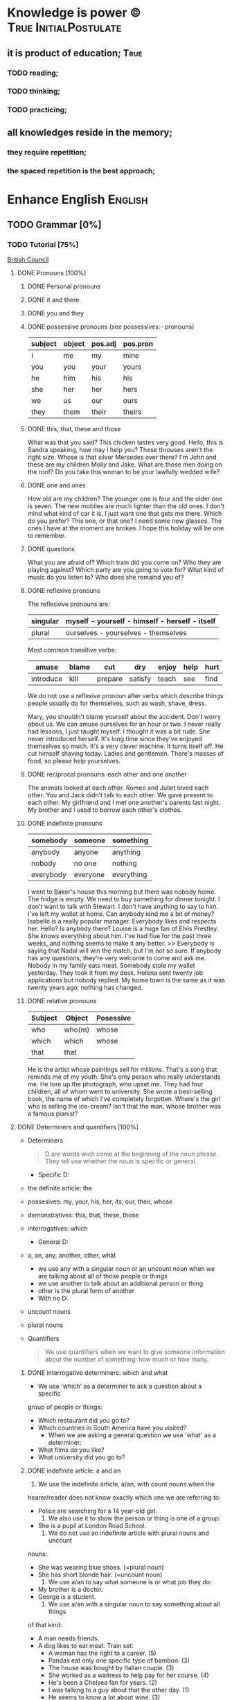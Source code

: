 
* Knowledge is power © 		                :True:InitialPostulate:
** it is product of education;        :True:

*** TODO reading;

*** TODO thinking;

*** TODO practicing;

** all knowledges reside in the memory;

*** they require repetition;

*** the spaced repetition is the best approach;
   
* Enhance English			        :English:
** TODO Grammar [0%]
*** TODO Tutorial [75%]
    [[http://learnenglish.britishcouncil.org/en/book-english-grammar][British Council]]
**** DONE Pronouns [100%]
***** DONE Personal pronouns
***** DONE it and there
***** DONE you and they
***** DONE possessive pronouns (see possessives:- pronouns)

      | subject | object | pos.adj | pos.pron |
      |---------+--------+---------+----------|
      | I       | me     | my      | mine     |
      |---------+--------+---------+----------|
      | you     | you    | your    | yours    |
      |---------+--------+---------+----------|
      | he      | him    | his     | his      |
      |---------+--------+---------+----------|
      | she     | her    | her     | hers     |
      |---------+--------+---------+----------|
      | we      | us     | our     | ours     |
      |---------+--------+---------+----------|
      | they    | them   | their   | theirs   | 
  
***** DONE this, that, these and those
      What was that you said?
      This chicken tastes very good.
      Hello, this is Sandra speaking, how may I help you?
      These throuses aren't the right size.
      Whose is that silver Mersedes over there?
      I'm John and these are my children Molly and Jake.
      What are those men doing on the roof?
      Do you take this woman to be your lawfully wedded wife?
***** DONE one and ones
      How old are my children? The younger one is four and the older
      one is seven.
      The new mobiles are much lighter than the old ones.
      I don't mind what kind of car it is, I just want one that gets
      me there.
      Which do you prefer? This one, or that one?
      I need some new glasses. The ones I have at the moment are broken.
      I hope this holiday will be one to remember.
***** DONE questions
      What you are afraid of?
      Which train did you come on?
      Who they are playing against?
      Which party are you going to vote for?
      What kind of music do you listen to?
      Who does she remaind you of?
***** DONE reflexive pronouns
      The reflecxive pronouns are:

      | singular | myself - yourself - himself - herself - itself |
      |----------+------------------------------------------------|
      | plural   | ourselves - yourselves - themselves            |

      Most common transitive verbs:
      | amuse     | blame | cut     | dry     | enjoy | help | hurt |
      |-----------+-------+---------+---------+-------+------+------|
      | introduce | kill  | prepare | satisfy | teach | see  | find |

      We do not use a reflexive pronoun after verbs which describe
      things people usually do for themselves, such as wash, shave, dress.

      Mary, you shouldn't blame yourself about the accident.
      Don't worry about us. We can amuse ourselves for an hour or two.
      I never really had lessons, I just taught myself.
      I thought it was a bit rude. She never introduced herself.
      It's long time since they've enjoyed themselves so much.
      It's a very clever machine. It turns itself off.
      He cut himself shaving today.
      Ladies and gentlemen. There's masses of food, so please help yourselves.

***** DONE reciprocal pronouns: each other and one another
      The animals looked at each other.
      Romeo and Juliet loved each other.
      You and Jack didn't talk to each other.
      We gave present to each other.
      My girlfriend and I met one another's parents last night.
      My brother and I used to borrow each other's clothes.
***** DONE indefinite pronouns

      | somebody  | someone  | something  |
      |-----------+----------+------------|
      | anybody   | anyone   | anything   |
      | nobody    | no one   | nothing    |
      | everybody | everyone | everything |

      I went to Baker's house this morning but there was nobody home.
      The fridge is empty. We need to buy something for dinner tonight.
      I don't want to talk with Stewart. I don't have anything to say to him.
      I've left my wallet at home. Can anybody lend me a bit of money?
      Isabelle is a really popular manager. Everybody likes and respects her.
      Hello? Is anybody there?
      Louise is a huge fan of Elvis Prestley. She knows everything about him.
      I've had flue for the past three weeks, and nothing seems to make it
      any better.
      >>
      Everybody is saying that Nadal will win the match, but I'm not so sure.
      If anybody has any questions, they're very welcome to come and ask me.
      Nobody in my family eats meat.
      Somebody stole my wallet yesterday. They took it from my desk.
      Helena sent twenty job applications but nobody replied.
      My home town is the same as it was twenty years ago; nothing has changed.
      
***** DONE relative pronouns
      
      | Subject | Object | Posessive |
      |---------+--------+-----------|
      | who     | who(m) | whose     |
      |---------+--------+-----------|
      | which   | which  | whose     |
      |---------+--------+-----------|
      | that    | that   |           |

      He is the artist whose paintings sell for millions.
      That's a song that reminds me of my youth.
      She's only person who really understands me.
      He tore up the photograph, who upset me.
      They had four children, all of whom went to university.
      She wrote a best-selling book, the name of which I've completely
      forgotten.
      Where's the girl who is selling the ice-cream?
      Isn't that the man, whose brother was a famous pianist?
**** DONE Determiners and quantifiers [100%]
     - Determiners
       #+BEGIN_QUOTE
       D are words wich come at the beginning of the noun phrase.
       They tell use whether the noun is specific or general.
       #+END_QUOTE
       + Specific D:
	 - the definite article: the
	 - possesives: my, your, his, her, its, our, their, whose
	 - demonstratives: this, that, these, those
	 - interrogatives: which
       + General D:
	 - a, an, any, another, other, what
	   + we use any with a singular noun or an uncount noun when
	     we are talking about all of those people or things
	   + we use another to talk about an additional person or thing
	   + other is the plural form of another
       + With no D:
	 - uncount nouns
	 - plural nouns
     - Quantifiers
       #+BEGIN_QUOTE
       We use quantifiers when we want to give someone information about
       the number of something: how much or how many.
       #+END_QUOTE
***** DONE interrogative determiners: which and what
      - We use 'which' as a determiner to ask a question about a specific
	group of people or things:
	+ Which restaurant did you go to?
	+ Which countries in South America have you visited?
      - When we are asking a general question we use 'what' as a determiner:
	+ What films do you like?
	+ What university did you go to?
***** DONE indefinite article: a and an
      1. We use the indefinite article, a/an, with count nouns when the 
	 hearer/reader does not know exactly which one we are referring to:
	 - Police are searching for a 14 year-old girl.
      2. We also use it to show the person or thing is one of a group:
	 - She is a pupil at London Road School.
      3. We do not use an indefinite article with plural nouns and uncount
	 nouns:
	 - She was wearing blue shoes. (=plural noun)
	 - She has short blonde hair. (=uncount noun)
      4. We use a/an to say what someone is or what job they do:
	 - My brother is a doctor.
	 - George is a student.
      5. We use a/an with a singular noun to say something about all things
	 of that kind:
	 - A man needs friends.
	 - A dog likes to eat meat.
      Train set:
      - A woman has the right to a career. (5)
      - Pandas eat only one specific type of bamboo. (3)
      - The house was bought by Italian couple. (3)
      - She worked as a waitress to help pay for her course. (4)
      - He's been a Chelsea fan for years. (2)
      - I was talking to a guy about that the other day. (1)
      - He seems to know a lot about wine. (3)

***** DONE definite article: the
      We use the definite article in front of a noun when we believe the
      hearer/reader knows exactly what we are referring to.
      - because there is only one:
	+ The Pope is visiting Russia.
	+ The Moon is very bright tonight.
	+ The Shah of Iran was deposed in 1979.
	+ This is why we use the definite article with a superlative
	  adjective:
	  = He is the tallest boy in the class.
	  = It is the oldes building in the town.
      - because there is only one in that place or in those surroundings:
        | We live in a small vilage next to the church  | The church in our village |
        |-----------------------------------------------+---------------------------|
        | Dad, can I borrow the car?                    | The car that belongs to   |
        |                                               | our family                |
        | When we stayed at my grandmother's house we   |                           |
        | went to the beach every day.                  | The beach near my         |
        |                                               | grandmother's house       |
        | Look at the boy in the blue shirt over there. | The boy I am pointing at  |
      - because we have already mentioned it;
	+ A woman who fell 10 meters from High Peak was lifted to safety by
	  helicopter. The woman fell while climbing.
	+ The rescue is the latest in a series of incidents on High Peak.
	  In January last year two men walking the peak were killed in a fall.
	  
	  We also use the definite article:
	  
      - to say something about all the things referred by a noun:
	+ The wolf is not really a dangerous animal (= Wolves are not 
	  really dangerous animals)
	+ The kangaroo is found only in Australia (= Kangaroos are found
	  only in Australia)
	+ The heart pumps blood around the body. (= Hearts pump blood 
	  around bodies)
      - We use definite article in this way to talk about musical instruments:
	+ Joe plays the piano really well. (= Joe can play any piano)
	+ She is learning the guitar.(=She is learning to play any guitar)
      - to refer to a system or service:
	+ How long does it take on the train?
	+ I heard it on the radio.
	+ You should tell the police.
      - With adjectives like rich, poor, elderly, unemployed to talk about 
	groups of people:
	+ Life can be very hard for the poor.
	+ I think the rich should pay more taxes.
	+ She works for a group to help the disabled.

	  The definite article with names:
	  
      - We do not normally use the definite article with names:
	+ William Shakespeare wrote Hamlet.
	+ Paris is the capital of France.
	+ Iran is in Asia.
      - But we do use the definite article with:
	+ countries whose names include words like kingdom, states or republic:
	  + the United Kingdom, the Kingdom of Nepal, the United States
	+ countries which have pluran nouns in their names:
	  - the Netherlands, the Philippines.
	+ geographical features, like as mountain ranges, groups of islands
	  rivers, seas, oceans and canals: 
	  + the Himalayas, the Canaries, the Atlantic, the Amazon, the Panama
	    Canal
	+ newspapers;
	+ well known buildings or works of art;
	+ organisations;
	+ hotels, pubs and restaurants (we do not use the definite article 
	  in the name of the hotel or restaurant is the name of the owner)
	+ families: the Obamas, the Jacksons
	  
***** DONE quantifiers
      #+BEGIN_QUOTE
      We use quantifiers when we want to give someone information about
      the number of something: how much or how many.
      #+END_QUOTE

      Sometimes we use a quantifier in the  place of a determiner:
      - Most children start school at the age of five.
      - We ate some bread and butter.
      - We saw lots of birds.
	
      We use these quantifiers with both count and uncount nouns:
      | all  | any  | enough | less    | a lot of | lots of |
      | more | most | no     | none of | some     |         |

      and some more colloquial forms:
      | plenty of | heaps of | a load of | loads of | tons of | etc |

      some quantifiers can be used only with count nouns:
      | both | each | either | (a) few | fewer | neither | several |

      and some more colloquial forms:
      | a couple of | hundreds of | thousands of | etc |

      some quantifiers can be used only with uncount nouns:
      | a little | (not) much | a bit of | 

      and, particularly with abstract nouns such as time, money, trouble,
      etc:, we often use:
      | a great deal of | a good deal of | 

      Members of groups
      
      You can put a noun after a quantifier when you are talking about
      members of a group in general:
      - Few snakes are dangerous.
      - Both brothers work with their father.
      - I never have enough money.

      ...but if you are talking about a specific group of people or things,
      use of the... as well:
      - Few of the snakes are dangerous.
      - All of the children live at home.
      - He has spent all of his money.

      Note that, if we are talking about two people or things we use
      quantifiers both, either and neither.
      | One supermarket | Two supermarkets     | More than two supermarkets |
      |-----------------+----------------------+----------------------------|
      | The supermarket | Both supermarkets    | All the supermarkets were  |
      | was closed      | were closed.         | closed.                    |
      |-----------------+----------------------+----------------------------|
      | The supermarket | Neither of the       | None of the supermarkets   |
      | wasn't open.    | supermarkets was     | were open.                 |
      |                 | open.                |                            |
      |-----------------+----------------------+----------------------------|
      | I don't think   | I don't think either | I don't think any of the   |
      | the supermarket | of the supermarkets  | supermarkets were open.    |
      | was open.       | was open.            |                            | 

      & Nouns with either and neither have a singular verb.

      Singular quantifiers:

      We use every or each with a singular noun to mean all:
      | There was a party in every street      | = | There were parties in all the streets      |
      |----------------------------------------+---+--------------------------------------------|
      | Every shop was decorated with          |   | All the shops were decorated with          |
      | flowers                                | = | flowers.                                   |
      |----------------------------------------+---+--------------------------------------------|
      | Each child was given a prize.          | = | All the children were given a prize.       |
      |----------------------------------------+---+--------------------------------------------|
      | There was a prize in each competition. | = | There were prizes in all the competitions. |

      We often use every to talk about times like days, weeks and years:
      - When we were children we had holidays at our grandmother's every year.
      - When we stayed at my grandmother's house we went to the beach every day.
      - We visit our daughter every Christmas.

      BUT: We do not use a determiner with every and each. We DO NOT say:
      -- The every shop was decorated with flowers.
      -- The each child was given a prize.

      Activities:

      - Could you dive me some advice?
      - There are only a few players in the world with his skill.
      - Every year I promise myself I will lose some weight.
      - When I got there both the banks had closed.
      - Can you give me a couple of pounds for the bus fare?
      - I went to a great deal of trouble to get those tickets.
      - Either that dog goes or I do!

**** DONE Possessives [100%]
***** DONE nouns
      We use a noun with 's with a singular noun show possession:
      - We are having a party at John's house.
      - Michael drove his friend's car.
	
      We use s' with plural noun ending in -s:
      - This is my parents' house.
      - Those are ladies' shoes.

      But we use 's with other plural nouns:
      - These are men's shoes.
      - Children's clothes are very expensive.

      We can use a possessive instead of a noun phrase to avoid repeating
      words:
      | Is that John's car? | No, it's Mary's [car]. |
      |---------------------+------------------------|
      | Whose coat is this? | It's my wife's [coat]. |   

***** DONE adjectives

      | Subject | Object | Possesive |
      |---------+--------+-----------|
      | I       | me     | my        |
      | You     | you    | your      |
      | He      | him    | his       |
      | She     | her    | her       |
      | It      | it     | its       |
      | We      | us     | our       |
      | They    | them   | their     |

      We use possessive adjectives:
      - to show something belongs to somebody:
	+ That's our house.
	+ My car is very old.
      - for relations and friends:
	+ My mother is a doctor.
	+ How old is your sister?
      - for parts of the body:
	+ He's broken his arm.
	+ She's washing her hair.
	+ I need to clean my teeth.

      Examples:
      - She brushes her teeth three times a day.
      - We are checking our luggage in. Can I call you
	back in a five minutes?
      - The dog wagged its tail when it saw the postman.
      - He's almost bald, so he never combs his hair.
      - Did you know cyclists shave their legs?
      - Do you open your eyes under water?
      - I can't touch my toes any more. Time to go to the gym.

***** DONE pronouns
      | Subject | Object | Possessive adj. | Possessive pronouns |
      |---------+--------+-----------------+---------------------|
      | I       | me     | my              | mine                |
      | You     | you    | your            | yours               |
      | He      | him    | his             | his                 |
      | She     | her    | her             | hers                |
      | It      | it     | its             | its                 |
      | We      | us     | our             | ours                |
      | They    | them   | their           | theirs              |

      We can use a possessive pronoun instead of a noun phrase:

      | Is that John's car? |   | No, it's [my car] | > | No, it's mine  |
      |---------------------+---+-------------------+---+----------------|
      | Whose coat is this? |   | It is [your coat] | > | Is it yours?   |
      |---------------------+---+-------------------+---+----------------|
      | Her coat is grey,   |   | Her coat is grey, |   | mine is brown. |
      | [my coat] is brown  |   |                   |   |                | 

      We can use possessive pronouns after of.
      We can say:
      - Susan is one of my friends.
      - Susan is a friend of mine.

      - I am one of Susan's friends.
      - I am a friend of Susan's.

      Exercises:
      - This is your room and that is hers.
      - Shall we watch the match at their house or ours?
      - That's George's car and this is mine.
      - Her birthday is on the 12th and his is on the 13th.
      - Is the party at our place or theirs?
      - My dessert was the ice cream and yours was the mousse.

***** DONE questions
      We use whose to ask questions:
      | Pattern A             | Pattern B             |
      |-----------------------+-----------------------|
      | Whose coat is this?   | Whose is this coat?   |
      | Whose book is that?   | Whose is that book?   |
      | Whose bags are those? | Whose are those bags? | 

***** DONE reciprocal pronouns (обоюдный)
      - They helped to look after each other's children.
      - We often stayed in one another's houses.
      One another refers to group larger than two members.
**** DONE Adjectives [100%]
     We use adjectives to describe nouns.
     Most adjectives can be used in front of a noun:
     - They have a beautiful house.
     - We saw a very exciting film last night.

     or after a link verb like be, look and feel:
     - Their house is beautiful.
     - That film looks interesting.

     Examples:
     - I saw a really good program me on TV last night.
     - My sister's got two young children.
     - I didn't know your mother was French.
     - Are you OK? You look terrible!
     - I've just bought a new printer.
     - This chicken doesn't smell very good. How old is it?
     - They're building a big factory next to our home.
     - Poland can be a very cold country in the winter.
     - Sorry, can you stop the car? I feel sick.
     - I'd like to see than new Michael Moore film. It sounds
       interesting.
***** DONE adjectives: -ed and -ing
      A lot of adjectives are made from verbs by adding -ing or -ed:
      - ing adjectives:
	the commonest -ing adjectives are:
	+ amusing
	+ shocking
	+ surprising
	+ frightening
	+ interesting
	+ disappointing
	  
      If you call something interesting you mean it interests you.
      If you call something frightening you mean it frightening you.

      Examples:
      - I read very interesting article in the newspaper today.
      - That Dracula film was absolutely terrifying.
	
      -ed adjectives:

      The commonest -ed adjectives are:
      + annoyed
      + bored
      + frightened
      + worried
      + tried

	If something annoys you, you can say you feel annoyed. If something
	interests you, you can say you are interested.

	Example:
	- The children had nothing to do. They are bored.

***** DONE order of adjectives
      Sometimes we use more than one adjective in front of a noun:
      - He was a nice intelligent young man.
      - She had a small round black wooden box.

      Opinion adjectives:

      Some adjectives give a general opinion. we can use these adjectives to
      describe almost any noun:

      | good      | bad       | lovely | strange   | beautiful | nice  |
      |-----------+-----------+--------+-----------+-----------+-------|
      | brilliant | excellent | awful  | important | wonderful | nasty | 

      Some adjectives give a specific opinion. We only use these adjectives
      to describe particular kinds of noun:
      - Food:
	+ tasty
	+ delicious
      - Furniture, buildings:
	+ comfortable
	+ uncomfortable
      - People, animals:
	+ clever
	+ friendly
	+ intelligent

      We usually put a general opinion in front of a specific opinion:
      - Nice tasty soup.
      - A nasty uncomfortable armchair.
      - A lovely intelligent animal.

      Usually we put an adjective that gives an opinion in front of an adjective
      that is descriptive:
      - a nice red dress;
      - a silly old man;
      - those horrible yellow curtains

      We often have two adjectives in front of a noun:
      - a handsome young man;
      - a big black car;
      - that horrible big dog

      Sometimes we have three adjectives, but it is unusual:
      - a nice handsome young man;
      - a big black American car;
      - that horrible big fierce dog

      It is very unusual to have more than three adjectives.

      Adjectives usually come in this order:

      | 1       | 2        |    3 |     4 |   5 |      6 |           7 |        8 |
      |---------+----------+------+-------+-----+--------+-------------+----------|
      | General | Specific | Size | Shape | Age | Colour | Nationality | Material |
      | opinion | opinion  |      |       |     |        |             |          |

      We use some adjectives only after a link verb:

      | afraid | alive | alone | asleep | content | glad |
      |--------+-------+-------+--------+---------+------|
      | ill    | ready | sorry | sure   | unable  | well |

      Some of the commonest -ed adjectives are normally used only after a
      link verb:
      - annoyed;
      - finished;
      - bored;
      - pleased;
      - thrilled

      We say:
      - Our teacher was ill.
      - My uncle was very glad when he heard the news.
      - The policeman seemed to be very annoyed.

      A few adjectives are used only in front of a noun:
      | north | northern | countless  | eventful |
      | south | southern | occasional | indoor   |
      | east  | eastern  | lone       | outdoor  |
      | west  | western  |            |          |

      We say:
      - He lives in the eastern district.
      - There were countless problems with the new machinery.

***** DONE comparative and superlative adjectives
      We use comparative adjectives to describe people and things:
      - This car is certainly better but it's much more expensive.
      - I'm feeling happier now.
      - We need a bigger garden.

      We use than when we want to compare one thing with another:
      - She us two years older than me.
      - New York is much bigger than Boston.
      - He is a better player than Ronaldo.
      - France is a bigger country than Britain.

      When we want to describe how something or someone changes we can
      use two comparatives with and:
      - The balloon got bigger and bigger.
      - Everything is getting more and more expensive.
      - Grandfather is looking older and older.

      We often use the with comparative adjectives to show that one
      thing depends on another:
      - When you drive faster it is more dangerous.
	+ The faster you drive, the more dangerous it is.
      - When they climbed higher it got colder.
	+ The higher they climbed, the colder it got.

      Superlative adjectives:

      We use the with a superlative:
      - It was the happiest day of my life.
      - Everest is the highest mountain in the world.
      - That's the best film I've seen this year.
      - I have three sisters, Jan is the oldest and Angela is the youngest.

***** DONE intensifiers

      We use words like very, really and extremely to make adjectives
      stronger:
      - It's a very interesting story.
      - Everyone was very excited.
      - It's a really interesting story.
      - Everyone was extremely excited.

      We call these words intensifiers. Other intensifiers are:

      | amazingly  | exceptionally | incredibly |
      |------------+---------------+------------|
      | remarkably | particularly  | unusually  |

      We also use enough to say more about an adjective, but enough comes
      after its adjective:
      - If you are seventeen you are old enough to drive a car.
      - I can't wear those shoes. They're not big enough.

      Intensifiers with strong adjectives:

      Strong adjectives are words like:

      | enormous, huge             | very big    |
      |----------------------------+-------------|
      | tiny                       | very small  |
      |----------------------------+-------------|
      | brilliant                  | very clever |
      |----------------------------+-------------|
      | awful, terrible,           |             |
      | disgusting, dreadful       | very bad    |
      |----------------------------+-------------|
      | certain                    | very sure   |
      |----------------------------+-------------|
      | excellent, perfect, ideal, |             |
      | wonderful, splendid        | very good   |
      |----------------------------+-------------|
      | delicious                  | very tasty  |

      We do not use very with these adjectives.
      With strong adjectives, we normally use intensifiers like:

      | absolutely | completely    | totally      | utterly |
      |------------+---------------+--------------+---------|
      | really     | exceptionally | particularly | quite   | 

      - The film was absolutely awful.
      - He was an exceptionally brilliant child.
      - The food smelled really disgusting.

      Advanced:

      Some intensifiers go with particular adjectives depending on
      the meaning of the adjective:

      - I’m afraid your wife is dangerously ill.
      - He was driving dangerously fast.
      - The car was seriously damaged.
      - Fortunately none of the passengers was seriously hurt.

      Some intensifiers go with particular adjectives. For example we
      use the intensifier highly with the adjectives successful,
      intelligent, likely and unlikely:

      - He was highly intelligent.
      - She’s a highly successful businesswoman

      but we do not say:

      - We had a highly tasty meal.
      - That is a highly good idea.

      We use the intensifier bitterly with the adjectives disappointed,
      unhappy and cold:

      - I was bitterly unhappy at school.
      - We were bitterly disappointed to lose the match.
      - It can get bitterly cold in winter.

      Activities:

      - My mother was a highly successful tennis player in her time. She
	won loads of tournaments.
      - The car was so seriously damaged in the  accident that it had to be
	scrapped.
      - Tom was deliriously happy when he heard he'd become a grandfather.
	He can't stop smiling.
      - I was deeply disappointed by my team's performance last night.
	It was terrible.
      - The restaurant was shut down when three people fell gravely ill
	after eating there.
      - Esther's desperately unhappy working at the bank so she's looking
	for a new job.
      - In order to be a successful detective, you need to be keenly
	observant.
      - Have I met Maria's new boyfriend? No, but I've seen him and he's
	drop-dead gorgeous!
      - Professor Jones was a universally popular head of department.
	Everyone was truly sorry to see him retire.
      - The government is firmly committed to reducing public debt, and
	is therefore bitterly opposed to any increases.  

      You need to use your dictionary to find what sort of nouns these
      intensifiers go with.
***** DONE mitigators

      Mitigators are the opposite of intensifiers. When we want to make
      an adjective less strong we use these words:

      | fairly | rather | quite |
      |--------+--------+-------|

      - By the end of the day we were rather tired.
      - The film wasn't great but it was quite exciting.

      and in informal English: pretty

      - We had a pretty good time at the party.

      We call these words mitigators

      | WARNING                                                     |
      |-------------------------------------------------------------|
      | quite                                                       |
      |-------------------------------------------------------------|
      | When we use quite with a strong adjective it means the same |
      | as absolutely:                                              |
      | - The food was quite awful = The food was absolutely awful. |
      | - As a child he was quite brilliant = absolutely brilliant. |

****** Mitigators with comparatives:

       We use these words and phrases as mitigators:

       - a bit
       - just a bit
       - a little
       - a little bit
       - just a little bit
       - rather
       - slightly

       - She's a bit younger than I am.
       - It takes two hours on the train but it is a little bit longer by
	 road.
       - This one is rather bigger (then the other one)

       We use a slightly and rather as mitigators with comparative
       adjectives in front of a noun:

       - This is a slightly more expensive model than that one.
       - This is a rather bigger one than the other.

****** Adjectives as intensifiers:

       We use some adjectives as intensifiers:

       - absolute
       - total - complete
       - utter - perfect
       - real

       We say:

       - He's a complete idiot.
       - They were talking utter nonsense.

****** Activities:

       - It was after midnight and the children were rather tired.
       - My first trip by airplane was quite exciting.
       - I enjoy skiing but it can be pretty exhausting.
       - My brother has become a fairly successful businessman.
       - Cinema tickets are a bit more expensive on Saturdays.
       - Julia is just a little older than her twin sister.

***** DONE noun modifiers
      We often use two nouns together to show that one thing is a part
      of something else:

      - the village church
      - the car door
      - the kitchen window
      - the chair leg
      - my coat pocket
      - London residents

      Warning!
      We do not use a possessive form for these things. We do not talk
      about:

      - the car's door
      - the kitchen's window
      - the chair's leg

      We can use noun modifiers to show what something is made of:

      - a gold watch
      - a leather purse
      - a metal box

      We often use noun modifiers with nouns ending in -er and -ing:

      - an office worker
      - a jewelry maker
      - a potato peeler
      - a shopping list
      - a swimming lesson
      - a walking holiday

      We use measurements, age or value as noun modifiers:

      - a thirty kilogram suitcase
      - a two minute rest
      - a five thousand euro platinum watch
      - a fifty kilometer journey

      We often put two nouns together and reader/listener have work out
      what they mean. So:

      - an ice bucket = a bucket to keep ice in
      - an ice cube = a cube made of ice
      - an ice breaker = a ship which breaks ice
      - the ice age = the time when much of the Earth was covered in ice

      Sometimes we find more than two nouns together:

      London office worker; grammar practice exercises

****** Position of noun modifiers
       Noun modifiers come after adjectives

       - The old newspaper seller
       - A tiring fifty kilometer journey

**** DONE Adverbials [100%]
***** DONE Why do we use adverbials
      We use adverbs to give more information about the verb.

      We use adverbials of manner to say how something happens or how
      something is done:

      - The children were playing happily.
      - He was driving as fast as possible.

      We use adverbials of place to say where something happens:

      - I saw him there.
      - We met in London.

      We use adverbials of time to say when or how often something happens:

      - They start work at six thirty.
      - They usually go to work by bus.

      We use adverbials of probability to show how certain we are about
      something:

      - Perhaps the weather will be fine.
      - He is certainly coming to the party.

***** DONE how we make adverbials
      
****** An adverbial can be an adverb:

       - He spoke angrily.
       - They live here.
       - We will be back soon.

****** or an adverb with an intensifier:

       - He spoke really andgry.
       - They live just here.
       - We will go quite soon.
       - We will go as soon as possible.

****** or a phrase with a preposition:

       - He spoke in an angry voice.
       - They live in London.
       - We will go in a few minutes.

****** Activities:

       - They behaved very badly.
       - He went upstairs.
       - They stopped at the end of the street.
       - The water rose extremely quickly.
       - He's on the phone.
       - It opens automatically.

***** DONE where do adverbials go in a sentence
****** We normally put adverbials /after the verb/:

       - He spoke angrily.
       - They live just here.
       - We will go in a few minutes.

****** or after the /object/ or /complement/:

       - He opened the door quietly.
       - She left the money on the table.
       - We saw our friends last night.
       - You are looking tired tonight.

****** But adverbials of /frequency/ (how often) usually come /in front
       of/ the main verb:

       - We usually spent our holidays with our grandparents.
       - I have never seen William at work.

****** But if we want to emphasise an adverbial we can put it at the
       /beginning/ of a clause:

       - Last night we saw our friends.
       - In a few minutes we will go.
       - Very quietly he opened the door.

****** If we want to emphasise an /adverb of manner/ we can put it
       in front of the main verb:

       - He quietly opened the door.
       - She had carefully put the glass on the shelf.

****** Activities

       - The builders are working =really slow=.
	 When will they be finished?
       - Liam lived in Paris for a year so he speaks French
	 =quite well=.
       - We're good friends with our neighbours.
	 We =often invite= them for dinner.
       - =In my coat pocket= you'll find a bottle of tablets.
	 Can you go and get them?
       - The minister =angrily refused= to answer any more of the
	 journalists' questions.
       - We can still catch the train but we have to leave
	 =right now=. Come on!
       - Sorry, I can't see you =this weekend=.
	 I'm studying for my exams.
       - I don't =usually watch= football on TV, except
	 really important things like the World Cup.
       - There is plenty of food and drink =in the kitchen=.
	 Please help yourself.
       - Hillary went into a cafe and =quickly ordered= a cup of coffee.
***** DONE adverbs of manner
      Adverbs of manner are usually formed from adjectives by adding -ly:

      - bad > badly
      - quiet > quietly
      - recent > recently
      - sudden > suddenly

      but there are sometimes changes in spelling:

      - easy > easily
      - gentle > gently

      If adjective ends in -ly we use the phrase in a ... way to
      express manner

      - Silly > He behaved in a silly way.
      - Friendly > She spoke in a friendly way.

      A few adverbs of manner have the same form as the adjective:

      - They all worked hard.
      - She usually arrives late.
      - I hate driving fast.

      *Note:* /hardly/ and /lately/ have different meanings:

      - He could hardly walk = It was /difficult/ for him to walk.
      - I haven't seen John lately = I haven't seen John /recently/.

      We often use phrases with like as adverbials manner:

      - She slept like a baby.
      - He ran like a rabbit.

****** Adverbs of manner and link verbs
       We very often use /adverbials/ with /like/ after link verbs:

       - Her hands felt like ice.
       - It smells like fresh bread.

       But we do not use other adverbials of manner after link verbs.
       We use adjectives instead:

       - They looked +happily+ happy.
       - That bread smells +deliciously+ delicious.

       Activities:

       - Do you have to drive so fast. You're making me nervous.
       - Have you ever eaten frogs' legs? They say it tastes like chicken.
       - I lived in Cairo for more than ten years. I know it like the
	 back of my hand.
       - Is Mary angry with me? She didn't say hello in a very friendly way.
       - Let's get the later bus, at 10.45. We don't want to arrive to the
	 airport too early.
       - This milk doesn't smell very good. How long has it been in the
	 fridge?
       - Why he dancing in that silly way? Is he trying to be funny?
       - You can always tell what Rod is thinking. You can read him like
	 a book.
       - You look very bad! What time did you go to bed last night?
      
***** DONE adverbials of place
     
      We use adverbials of place to describe:

****** Location
       We use prepositions to talk about where someone or something is.

       - He was standing by the table
       - You'll find it in the cupboard.
       - Sign your name here - at the bottom of the page.

       We use a noun with 's with a *singular noun* to show possession:

       - We are having a party at John's house.
       - Michael drove his friend's car.

       We use s' with a *plural noun* ending with -s:

       - This is my parents' house.
       - Those are ladies' shoes.

       We use *prepositions* to talk about /where/ someone or something is:

	| above  | among   | at    | behind     | below   | beneath    |
	| beside | between | by    | in         | inside  | in between |
	| near   | next to | on    | opposite   | outside | over       |
	| round  | through | under | underneath |         |            |

	- He was standing /by the table/.
	- She lives in a village /near Glasgow/.
	- You'll find it /in the clipboard/.

	We use /phrases/ with /of/ as a prepositions:

	| at the back of | at the top of   | at the bottom of | at the end of    |
	| on top of      | at the front of | in front of      | in the middle of |

	- There were some flowers /in the middle of the table/.
	- Sign your name here - /at the bottom of the page/.
	- I can't see. You're standing in front of me.

	We can use *right* as an /intensifier/ with some of these prepositions:

	- He was standing right next to the table.
	- There were some flowers right in the middle of the table.
	- There's a wood right behind our house.

	Activities:

	- 'Come and sit here beside me', she said, and patted the seat.
	- Excuse me, is there a post office near here?
	- From the top of the building the people below looked like insects.
	- Hang your jacket behind the door.
	- He pushed through the crowd to get to the front.
	- He was born in Kingston, Jamaica.
	- His surname begins with 'A', so it comes above mine in the list.
	- It's very hot today, so I decided to stay inside.
	- She poured the cream over her dessert.
	- She was chosen for the job among more than 100 applicants.
	- The cinema is just round the corner. You can't miss it.
	- The dog waited patiently outside the room, waiting for the door
	  to open.
	- The town is halfway between London and Cambridge.
	- They sat opposite each other, staring into each others eyes.
	- You can't see the river because it is underneath the city.

	- The changing rooms are at the back of the shop.
	- Their houses on the top of the hill;
	  it's got a wonderful view over the city.
	- Turn right at the end of the street, and you'll see the station
	  in front of you.
	- There's a white line in the middle of the road -
	  you can't overtake.

****** Direction
       We use adverbials to talk about the direction where someone or
       something is moving.

       - Walk past the bank and keep going to the end of the street.
       - The car door is very small so it's difficult to get into.

       We also use prepositional phrases to talk about direction:

       | across | along  | back | back to | down | into    |
       | onto   | out of | past | through | to   | towards | 

       - She ran out of the house.
       - Walk past the bank and keep going to the end of the street.

       We also use adverbs and adverb phrases for place and direction:

       | abroad     | away    | anywhere  | downstairs | downwards |
       | everywhere | here    | indoors   | inside     | nowhere   |
       | outdoors   | outside | somewhere | there      | upstairs  |

       - I would love to see Paris. I've never been there.
       - The bedroom is upstairs.
       - It was so cold that we stayed indoors.

       We often have a preposition at the end of a clause:

       - This is the room we have our meals in.
       - I lifted the carpet and looked underneath.

****** Distance
       We use adverbials to show how far things are:

       - Birmingham is 250 kilometers from London.
       - We were in London. Birmingham was 250 kilometers away.

      Activities:

       - He's going to Germany next week.
       - Please put all bottles in the recycling bin.
       - It's only another two miles to the next petrol station.
       - The plane had to fly through a heavy storm.
       - How fare are we from the mainland?
       - This house is in a very nice part of town.

***** DONE adverbials of time
      We use adverbials of time to say:
****** when something happened:
       - I saw Mary yesterday.
       - She was born in 1978.
       - I will see you later.
       - There was a storm during the night.
******* time and dates
	We use phrases with prepositions a time adverbials:
******** We use /at/ with:
	 - clock times:
	   - at seven o'clock
	   - at nine thirty
	   - at fifteen hundred hours
	 - and in these phrases:
	   - at night
	   - at the weekend
	   - at Christmas
	   - at Easter
******** We use /in/ with:
	 - seasons of the year
	   - in spring/summer/autumn/winter
	   - in the spring/summer/autumn/winter
	 - years an centuries:
	   - in 2009
	   - in 1998
	   - in the twentieth century
	 - months:
	   - in January/February/March
	 - parts of the day:
	   - in the morning
	   - in the afternoon
	   - in the evening
******** We use /on/ with:
	 - days:
	   - on Monday/Tuesday/Wednesday etc.
	   - on Christmas day
	   - on my birthday
	 - dates:
	   - on the thirty of July
	   - on June 15th
******** We use adverb ago with the past simple to say how long before
	 the time of speaking something happened:
	 - I saw Jim about three weeks ago.
	 - We arrived few minutes ago.
******** We can put time phrases together:
	 - We will meet next week at six o'clock on Monday.
	 - I heard a funny noise at about eleven o'clock last night.
	 - It happened last week at seven o'clock on Monday night.
******** NOTE
********* We say at night when we are talking about all of the night:
	  - When there is no moon it is very dark at night.
	  - He sleeps during the day and works at night.
********* But we say in the night when we are talking about a short
	  time during the night:
	  - He woke up twice in the night.
	  - I heard a funny noise in the night.

****** for how long:
       - We waited all day.
       - They have lived here since 2004.
       - We will be on holiday from July 1st until August 3rd.
******* we use /for/ to say how long:
	- We have been waiting for twenty minutes.
	- They lived in Manchester for fifteen years.
******* we use /since/ with the present perfect or the past perfect
	to say /when something started/
	- I have worked here /since December/.
	- They had been watching /since seven o'clock in the morning/.
******* we use /from ... to(until)/ to say when something /starts/ and
	/finishes/:
	- They stayed with us /from Monday to Friday/.
	- We will be on holiday /from the sixteenth until the twentieth/.

****** how often (frequency):
       - They usually watched television in the evening.
       - We sometimes went to work by car.
******* The commonest adverbials of frequency are:
	| always | never  | normally  | occasionally | often |
	| rarely | seldom | sometimes | usually      |       |
	
******* We usually put adverbials of frequency in /front/of the main verb:

	- We often spend Christmas with friends.
	- I had never enjoyed myself so much.

	but usually come after the verb be:

	- He was always tired in the evening.
	- We are never late for work.
	
******* We use the adverbial /a lot/ to mean /often/ or /frequently/.
	It comes at the end of the clause:

	- We got to the cinema a lot.

	but /before/ another time adverbial:

	- We got to the cinema a lot at the weekend.
	
******* We use /much/ with a /negative/ to mean not often:

	- We don't go out much. (= We don't go out often)

******* We use /how often/ or /ever/ to ask questions about frequency.
	How often comes at the beginning of the clause:

	- How often do you go to the cinema?
	- How often have you been here?
	
******* /ever/ comes *before* the main verb:

	- Do you _ever go_ to the cinema at the weekend?
	- Have you _ever been_ here?
	
******* Longer frequency phrases, like /every year/ or /three times a day/
	usually come at the end of the clause:

	- I have an English lesson twice a week.
	- She goes to see her mother every day.
	
******* Activities:

	- I use my mobile phone a lot.
	- He is usually very punctual.
	- Have you ever seen a shooting star?
	- They go to the theater every week.
	- How often do you clean your car?
	- We seem to eat out a lot these days.
	- I visit my grandmother once a fortnight.
	- It rarely rains in August.
	- She doesn't drink much.

****** We often use a noun phrase as a time adverbial:
       | yesterday | last week/month/year | one day/week/month       | last Saturday      |
       | tomorrow  | next week/month/year | the day after tomorrow   | next Friday        |
       | today     | this week/month/year | the day before yesterday | the other day/week |
      
****** Already, still, yet and no longer
       
******* We use /still/ to show that something *continues up to the time*
	in the past present or future. It goes in the front of the main verb:

	- The children _still enjoyed_ playing games.
	- They are _still living_ next door.
	- We will _still be_ on holiday.

	or *after* the present simple or the past simple or be:

	- Her grandfather _is still_ alive.
	- They _were still_ unhappy.

******* We use /already/ to show that something has happened *sooner* than
	it was expected to happen. Like /still/ it comes before the main verb:

	- The car is OK. I've _already fixed_ it.
	- It was early but they were _already sleeping_.

	or *after* the present simple or past simple of the verb be:

	- It was early but we _were already_ tired.
	- We _are already_ late.

******* We use /yet/ in a negative or interrogative clause, usually with
	perfective aspect (especially in British English), to show that
	something has *not happened* by a particular time. *Yet* comes
	at the end of the sentence.

	- It was late, but they hadn't arrived *yet*.
	- Have you fixed a car *yet*?
	- She won't have sent the email *yet*.

***** DONE adverbials of probability
      We use adverbials of probability to show *how certain we are* about
      something. The most frequent adverbials of probability are:

      | certainly | definitely | maybe   | possibly |
      | clearly   | obviously  | perhaps | probably |

      /maybe/ and /perhaps/ usually come at the *beginning* of the clause:

      - Perhaps the weather will be fine.
      - Maybe it won't rain.

      *Other* adverbs of possibility usually come in *front* of the
      *main verb*:

      - He is _certainly coming_ to the party.
      - Will they _definitely be_ there?
      - We will _possibly come_ to England next year.

      *but* after /am, is, are, was, were/:
      - They _are definitely_ at home.
      - She _was obviously_ very surprised.

      Activities:

      - Perhaps you could talk to him.
      - The accident was clearly my fault.
      - They may possibly cancel the event.
      - Have you definitely decided to quit?
      - They will certainly win the election.
      - Maybe we should start again.
      - He said he would definitely be there.
      - I can't possibly refuse.

***** DONE comparative adverbs
      We can use comparative adverbs to show *change* of to make
      comparisons:

      - I forget things *more often* nowadays.
      - She began to speak *more quickly*.
      - They are working *harder* now.

      We often use /than/ with comparative adverbs:

      - I forget things more often *than* I used to.
      - Girls usually work harder *than* boys.
      
****** Intensifiers
       We use these words and phrases as intensifiers with these
       patterns:

       | much         | far         | a lot      | quite a lot |
       | a great deal | a good deal | a good bit | a fair bit  |

       I forget things *much* more often nowadays.

****** Mitigators
       We use these words and phrases as mitigators:

       | a bit        | just a bit        | a little |
       | a little bit | just a little bit | slightly |

       She began to speak *a bit* more quickly.
      
***** DONE superlative adverbs
      We can use superlative adverbs to make comparisons:

      - His ankles hurt badly, but his knees hurt *worst*.
      - It rains *most often* at the beginning of the year.


****** Intensifiers
       When we intensify a superlative adverb we often use *the* in
       front of the adverb, and we use these words and phrases as
       intensifiers:
       | easily | much   |
       | far    | by far |

       - I buy books most often online now. It's easier.
       - That's by far the worst film I've ever seen!
       - Going by train is much the best option, I think.
       - He's easily the best goalkeeper in the league.
       - Disaster struck when we least expected it.
**** DONE Nouns
***** Count nouns
      Count nouns have two forms: *singular* and *plural*.

      Singular count nouns refer to one person or thing:
      - a /book/
      - a /teacher/
      - a /wish/
      - an /idea/

      Plural count nouns refer to more than one person or thing:
      - /books/
      - /teachers/
      - /wishes/
      - /ideas/

****** Singular count nouns
       Singular count nouns *cannot be used alone*. They must
       have a _determiner_:
       - the book
       - that English teacher
       - a wish
       - my latest idea

****** Plural forms
       We usually add /-s/ to make a plural noun:
       - book > books
       - school > schools
       - friend > friends

       We add /-es/ to nouns ending in /-ss/; /-ch/; /-s/; /-sh/; /-x/
       - class > classes
       - watch > watches
       - gas > gases
       - wish > wishes
       - box > boxes

       When a noun ends in a *consonant* and /-y/ we make the plural
       in /-ies/
       - lady > ladies
       - country > countries
       - party > parties

       _but_ if a noun ends in a *vowel* and /-y/ we simply add /-s/:
       - boy > boys
       - day > days
       - play > plays

       Some common nouns have *irregular plurals*:
       - man > men
       - woman > women
       - child > children
       - foot > feet
       - person > people

       Plural count nouns do *not* have a /determiner/ then they refer
       to people or things as a /group/:
       - Computers are very expensive.
       - Do you sell old books?

****** Activities
       - The fairy told the girl she could make three wishes.
       - I think her children watch far too much television.
       - Look! The monkey has just stolen that man's hat!
       - It's difficult to be a parent these days.
       - Why do buses always come in threes?
       - Does anyone know the way to the station?
       - Women are usually shorter than men.
       - A lot of lorries use this street.
       - He's the sort of person you can trust.
       - I can hear something in the roof. Have you got mice?
       - The house they wanted to buy has been sold.
       - The most interesting countries I have visited are in Asia.

***** Uncount nouns
      Some nouns in English are *uncount* nouns.
      We do use uncount nouns in the plural and we do not use
      them with the indefinite article, a/an.
      - We ate a lot of food.
      - We bought some new furniture.
      - That's useful information.

      We can use *some quantifiers* with uncount nous:
      - He gave me *some useful advice*.
      - They gave us a *lot of information*.

      Uncount nouns often refer to:
      - *Substances*:
	- food;
	- water;
	- wine;
	- salt;
	- bread;
	- iron
      - *Human feelings or qualities*:
	- anger;
	- cruelty;
	- happiness;
	- honesty;
	- pride
      - *Activities*:
	- help;
	- sleep;
	- travel;
	- work
      - *Abstract ideas*:
	- beauty;
	- death;
	- fun;
	- life


****** Common uncount nouns
       There are some common nouns in English, like /accommodation/,
       which are count nouns even though they have plurals in other
       languages:

       | advice    | baggage | equipment | furniture | homework | information |
       | knowledge | luggage | machinery | money     | news     | traffic     |

       - Let me give you *some advice*.
       - *How much luggage* have you got?

       If we want to make these things countable, we use *expressions* like:

       | a piece of... | a pieces of... | a bit of... |
       | bits of...    | an item of...  | items of... |

       - Let me give you *a piece of* advice.
       - That's *a* useful *piece of* equipment.
       - We bought *a few bits* of furniture for the new apartment.
       - She had six separate *items of* luggage.

       *but* we do not use /accommodation/, /money/ and /traffic/ in this way.

****** Activities

       - I'm sorry I'm late. I got stuck in traffic.
       - I like camping, but you have to take a lot of equipment.
       - For further information please contact your local council.
       - Hi didn't make much money, but hi liked the job.
       - The room looks empty; there are only a few pieces of furniture.
       - If you want my advice, I'd sell it as soon as possible.
       - That's the best news I've heard for ages!
       - You can't got outside until your homework is finished.
       - I'm afraid your luggage is over the 20kg limit.
       - Her knowledge in this area is very impressive.

***** Common problems
      
****** Uncount nouns used as count nouns
       Although substanses are usually *uncount* nouns...
       - Would you like some *cheese*?
       - *Coffee* keeps me awake at night.
       - *Wine* makes me sleep.

       ...they can be *also* used as *count* nouns:

       | I'd like a coffe please.              | = | I'd like a [cup of] coffee.                      |
       | May I have a white wine.              | = | May I have a [glass of] wine.                    |
       | They sell a lot of coffees.           | = | They sell a lot of [different kinds of] coffee.  |
       | I prefer white wine to red.           | = | I prefer [different kinds of] white wine to red. |
       | They had over twenty cheeses on sale. | = | They have over twenty [types of] cheese on sale. |
       | This is an excellent soft cheese.     | = | This [kind of] soft cheese is excellent.         |

****** Some nouns have both a count and uncount form:
       - We should always have *hope*.
       - George had *hopes* of promotion.

       - *Travel* is a great teacher.
       - Where did you go on your *travels*?

****** Nouns with two meanings
       Some nouns have *two meanings*, one count and the other non count:
       - His life was in *danger*.
       - There is a serious *danger* of fire.

       - Linguistics is the study of *language*.
       - Is English a difficult *language*?

       - It's made of *paper*.
       - The Times is an excellent *paper*.

       Other words like this are:

       | business | death | industry | marriage | power | property |
       | tax      | time  | victory  | use      | work  |          |

****** Uncount nouns that end in /-s/
       Some uncount nouns end in /-s/ so they like plurals even though
       they are singular nouns.

       These nouns generally refer to:

       | Subjects of study | mathematics, physics, economics |
       | Activities        | gymnastics, athletics           |
       | Games             | cards, darts, billiards         |
       | Diseases          | mumps, measles, rabies          |

       - Economics is a very difficult subject.
       - Billiards is easier than pool or snooker.

****** Group nouns
       Some nouns like /army/, refer to groups of people, animals or
       things, we can use them *either* as singular nouns *or* as
       plural nouns:

       - My family is very dear to me.
       - I have a large family. They are very dear to me.
       - The government is very unpopular.
       - The government are always changing their minds.

       Sometimes we think of the group as a single thing:

       - The audience always enjoys the show.
       - The group consists of two men and three women.

       Sometimes we think of the group as several individuals:

       - The audience clapped their hands.
       - The largest group are the boys.

       The names of many organisations and teams are also group nouns,
       but they are *usually plural* in spoken English:

       - Barcelona are winning 2-0.
       - The _United Oil Company_ are putting prices up by 12%.

****** Two-part nouns
       A few plural nouns, like /binoculars/, refer to things that
       have two parts.

       | glasses  | jeans    | knickers | pincers    | pants  | pliers   |
       | pyjamas  | scissors | shorts   | spectacles | tights | trainers |
       | trousers | tweezers |          |            |        |          |

       - These *binoculars* were very expensive.
       - The trousers are too long.

       To make it clear we are talking about *one* of these items,
       we use /a pair of/...

       - I need *a new pair of spectacles*.
       - I've bought *a pair of* blue jeans.

       If we want to talk about more than one, we use /pairs of/...

       - We've got *three pairs of* scissors, but they are all blunt.
       - I always carry *two pairs of* binoculars.

****** Activities

       - Tea is grown in Sri Lanka.
       - Do you eat cheese before or after your meal?
       - It was a difficult marriage.
       - That's a very interesting property. How much is it?
       - It's not easy to run a business and raise a family.
       - Physics is not my best subject.
       - Can you lend me some scissors?
       - I need to buy some new trousers.

***** Proper nouns
      Names of people, places and organisations are called *proper nouns*.
      We spell proper nouns with a *capital letter*:

      - Mohammed Ali
      - Birmingham
      - China
      - Oxford University
      - the United Nations
	
      We use capital letters for *festivals*:

      - Christmas
      - Deepawali
      - Easter
      - Ramadan
      - Thanksgiving

      We use capital letter for someone's *title*:

      - I was talking to *Doctor* Wilson recently.
      - Everything depends on *President* Obama.

      When we give the names of books, films, plays and paintings we
      use capital letters for the *nouns*, *adjectives* and *verbs* in
      the name:

      - I have been reading 'The Old Man and the Sea'.
      - Beatrix Potter wrote 'The Tail of Peter Rabbit'.
      - You can see the Mona Lisa in the Louvre.

      Sometimes we use a person's name to refer to something they
      have *created*:

      - Recently *a Van Gogh* was sold for fifteen million dollars.
      - We were listening to *Mozart*.
      - I'm reading *an Agatha Christie*.


****** Activities:

       - In which month does Ramadan fall this year?
       - She studied engineering at Imperial College.
       - He served in the United Nations Peacekeeping Force.
       - Is it true you can see the Great Wall from space?
       - There are some wonderful Goyas in the Prado.
       - Have you ever read 'The Tale of Two Cities'?

**** TODO Verbs [4%]
     Verbs in English have four basic parts:

     | Base form | -ing form | Past tense | Past participle |
     |-----------+-----------+------------+-----------------|
     | work      | working   | worked     | worked          |
     | play      | playing   | played     | played          |
     | listen    | listening | listened   | listened        |


     Most verbs have past tense and past participle in /-ed/ (worked,
     played, listened). But many of the most frequent verbs are irregular.

***** DONE Irregular verbs
      Most verbs have past tense and past participle in /-ed/ (worked,
     played, listened). But many of the most frequent verbs are irregular.

     | Base form  | Past tense | Past participle |
     |------------+------------+-----------------|
     | be         | was/were   | been            |
     | begin      | began      | begun           |
     | break      | broke      | broken          |
     | bring      | brought    | brought         |
     | build      | built      | built           |
     | buy        | bought     | bought          |
     | choose     | chose      | chosen          |
     | come       | came       | come            |
     | cost       | cost       | cost            |
     | cut        | cut        | cut             |
     | do         | did        | done            |
     | draw       | drew       | drawn           |
     | drive      | drove      | driven          |
     | eat        | ate        | eaten           |
     | feel       | felt       | felt            |
     | find       | found      | found           |
     | get        | got        | got             |
     | go         | went       | gone            |
     | have       | had        | had             |
     | hear       | heard      | heard           |
     | hold       | held       | held            |
     | keep       | kept       | kept            |
     | know       | knew       | known           |
     | leave      | left       | left            |
     | lead       | led        | led             |
     | let        | let        | let             |
     | lie        | lay        | lain            |
     | lose       | lost       | lost            |
     | make       | made       | made            |
     | mean       | meant      | meant           |
     | meet       | met        | met             |
     | pay        | paid       | paid            |
     | put        | put        | put             |
     | say        | said       | said            |
     | see        | saw        | seen            |
     | sell       | sold       | sold            |
     | send       | sent       | sent            |
     | set        | set        | set             |
     | sit        | sat        | sat             |
     | speak      | spoke      | spoken          |
     | spend      | spent      | spent           |
     | stand      | stood      | stood           |
     | take       | took       | taken           |
     | teach      | taught     | taught          |
     | tell       | told       | told            |
     | think      | thought    | thought         |
     | understand | understood | understood      |
     | wear       | wore       | worn            |
     | win        | won        | won             |
     | write      | wrote      | written         |
     

***** TODO Question forms

***** TODO Verb phrases

***** TODO Present tense

***** TODO Past tense

***** TODO Perfective aspect

***** TODO Continuous aspect

***** TODO Active and passive voice

***** TODO to +infinitive

***** TODO -ing forms

***** TODO Talking about the present

***** TODO Talking about the past

***** TODO Talking about the future

***** TODO Verbs in time clauses and if clauses

***** TODO Wishes and hypotheses

***** TODO The verb *be*

***** TODO Link verbs

***** TODO Delexical verbs like have, take, make and give

***** TODO Modal verbs

***** TODO Double object verbs

***** TODO Phrasal verbs

***** TODO Reflexive and ergative verbs

***** TODO Verbs followed by /to/ + infinitive

***** TODO Verbs followed by /-ing/ clauses

***** TODO Verbs followed by /that/ clause

**** TODO Clause, phrase and sentence

** TODO Pronounce [0%]
*** TODO Reading aloud at the regualr base [33%]
**** TODO Adventures of Hucklberry Finn
**** TODO My Family and Other Animals
**** DONE Python Talk to Me podcast
** TODO Vocabulary [50%]
*** DONE Vocabla repetition
*** TODO Quora reading
**** TODO Quotations about life sense
     #+BEGIN_QUOTE
     One easy way to create a unique skill is to combine two
     seemingly unrelated skills into one skill.  Being the best
     computer scientist in the world is really hard.  Being the
     person who knows the most about dolphins is really hard.
     But being the person who best knows about the intersection
     of software and dolphins is accomplishable.

     But if you and I have a debate and we argue two sides, and
     you are proven wrong, that doesn't make me right.  I could
     be just as wrong as you.
     #+END_QUOTE
**** TODO Software Engineering maroon
     #+BEGIN_QUOTE
     Decorators are convenient for factoring out common prologue,
     epilogue, and/or exception-handling code in similar functions
     (much like context managers and the "with" statement), such
     as:
     - Acquiring and releasing locks (e.g. a "@with_lock(x)" decorator);
     - Entering a database transaction (and committing if successful, 
       or rolling back upon encountering an unhandled exception);
     - Asserting pre- or post-conditions (e.g. "@returns(int)");
     - Parsing arguments or enforcing authentication (especially in web 
       application servers like Pylons where there's a global request 
       and/or cookies object that might accompany formal parameters 
       to a function);
     - Instrumentation, timing or logging, e.g. tracing every time a 
       function runs;
     - They are also used as shorthand to define class methods 
       (@classmethod) and static methods (@staticmethod) in Python 
       classes.
     #+END_QUOTE
     
*** TODO Exercises
    http://merriam-webster.com/dictionary/worth

* Jargon & definition 		                :corpora:
** PP4E
*** Let’s step back for a moment and consider how far ’ve come.

**** 

*** If you’ve already studied Python in any sort of depth,
    you probably already know that this is where its OOP support begins
    to become attractive:

    Structure
    With OOP,  can naturally associate processing logic with record data—classes
    provide both a program unit that combines logic and data in a single package and
    a hierarchy that allows code to be easily factored to avoid redundancy.

    Encapsulation
    With OOP,  can also wrap up details such as name processing and pay increases
    behind method functions—i.e.,  are free to change method implementations
    without breaking their users.

    Customization
    And with OOP,  have a natural growth path. Classes can be extended and cus-
    tomized by coding n subclasses, without changing or breaking already working
    code.

** PfDA
*** Munge/Munging/Wrangling
    Describes the overall process of manipulating unstructured and/or messy data
    into a structured or clean form. The word has snuck its way into the jargon
    of many modern day data hackers. Munge rhymes with “lunge”.

*** Interacting with the outside world
    Reading and writing with a variety of file formats and databases.

*** Preparation
    Cleaning, munging, combining, normalizing, reshaping, slicing and dicing, and
    transforming data for analysis.

*** Transformation
    Applying mathematical and statistical operations to groups of data sets to
    derive new data sets. For example, aggregating a large table by group variables.

*** Modeling and computation
    Connecting your data to statistical models, machine learning algorithms, or other
    computational tools

*** Presentation
    Creating interactive or static graphical visualizations or textual summaries

** Python Beyond
   A read-eval-print loop (REPL)
** OrgMode
*** Curious thought
    #+BEGIN_QUOTE
        Let us change our traditional attitude to the construction of
	programs: Instead of imagining that our main task is to instruct
	a computer what to do, let us concentrate rather on explaining
	to human beings what we want a computer to do.

	The practitioner of literate programming can be regarded as an
	essayist, whose main concern is with exposition and excellence of
	style. Such an author, with thesaurus in hand, chooses the names
	of variables carefully and explains what each variable means.
	He or she strives for a program that is comprehensible because
	its concepts have been introduced in an order that is best for
	human understanding, using a mixture of formal and informal
	methods that reinforce each other.

    – Donald Knuth
    #+END_QUOTE
*** Getting Things Done is a time-management method, described in a book of the same title
    by productivity consultant David Allen. It is often referred to as GTD. The GTD method
    rests on the idea of moving planned tasks and projects out of the mind by recording
    them externally and then breaking them into actionable work items. This allows one to
    focus attention on taking action on tasks, instead of on recalling them.
** Cracking Interview
*** A hiring committee typically wants to see one interviewer
    who is an "enthusiastic endorser"
*** Be ready to code on a whiteboard and make sure all of your
    thoughts are clearly communicated
*** Well, I may be embellishing a little, but hear me out.
*** I am not exaggerating to say that I did not understand
    a single answer she gave during the interview p.16
*** One of the most important messages that you, as a candidate,
    can convey in your intervi is hiring me will make your lives easier
*** It was a real mess; we'd inherited a nasty ball of spaghetti,
    and we needed people who could jump in, figure things out,
    and be part of the solution.
*** Sometimes, I don’t have a very good attention to detail.
    While that’s good because it lets me execute quickly, it also means
    that I sometimes make careless mistakes. Because of that, I make
    sure to always have someone else double check my work.
*** Table 1
*** Table 2
*** I can go into more details if you’d like
*** I asked him open-ended questionson how he felt it was going,
    and which components he was excited about tackling.
*** Handling Technical Questions
**** So when you get a hard question, don’t panic.
     Just start talking aloud about how you would solve it.
*** Five Algorithm Approaches
**** I: EXAMPLIFY
**** II: PATTERN MATCHING
**** III: SIMPLIFY & GENERALIZE
**** IV: BASE CASE AND BUILD
**** V: DATA STRUCTURE BRAINSTORM
*** If what you want is to stay an engineer for life, then there is
    absolutely nothing wrong with that.
*** Top Ten Mistakes Candidates Make
    #+BEGIN_QUOTE
    Quality beats quantity
    #+END_QUOTE
    When asked a question, break your answer into three parts
    (Situation / Action / Response, Issue 1 / Issue 2 / Issue 3, etc)
    and speak for just a couple sentences about each. If I want more
    details, I’ll ask!
       
** Writing Idiomatic Python

*** Oftentimes,
    functions need to accept an arbitrary list of positional parameters
    and/or keyword parameters , use a subset of them, and forward the rest to
    another function.
*** Though this is explicitly mentioned in the Python tutorial,
    it nevertheless surprises even experienced developers.
*** Oftentimes, functions need to accept an arbitrary list of positional
    parameters and/or keyword parameters , use a subset of them, and forward
    the rest to another function. Using *args and **kwargs as parameters
    allows a function to accept an arbitrary list of positional and keyword
    arguments, respectively.
*** 
** Effective Python

*** Python3

**** bytes
     raw 8-bit values
**** str
     Unicode characters
*** Python2

**** str
     raw 8-bit values
**** Unicode
     Unicode characters
** Tutorial
   If you still don't understand how methods work, a look at the
   implementation can perhaps clarify matters.
   
* Improve your memory
  Miller's magic number is 7

** Memory principles
*** Repetition
    - Write it down
    - Repeat it
    - Quiz yourself
*** Exaggeration
*** Chunking
*** Association
*** Pictures
    A picture worth a thousand words.
    Visual information is easier to remember than abstract
    information
    
** Memory techniques
*** Note-taking techniques
    Taking notes strengthens your memory
*** Using mnemonic devices
    - Read paragraph
    - Highlight key words or phrases
      - highlight
      - make notes in margins
      - underline
      - use an app
*** Using songs, rhymes, and alliteration
    Text is easier to remember as a song
*** The story method
    The human mind is wired to remember stories
*** The link system
*** Memory palaces and the method of loci
*** The similar-sound technique

** Using the numeric peg system

** Situational methods

** Conclusion

* Speed reading fundamentals
** Three reading habits that slow you down
   1. Fixation
   2. Regression
   3. Subvocalization
** Using your hand to guide your eyes
   when you are reading book
** Reading faster on the computer screen
   http://accelareader.com
** Simple drills you can practice to boost reading speed
   - Read for twenty minutes
   - Mark the place where you stopped
   - Get through that same material in ten minutes or less
** Reading groups of words
   Each line of text has three parts:
   - Beginning
   - Middle
   - End
** Using deadlines to improve your reading speed
   - Read one page of text
   - Write down how long it takes
   - Meet or beat this time
   - Repeat the exercise
     
* Problem solving technique

** Read the problem completely twice

** Solve the problem manually with 3 sets of sample data

** Optimize the manual steps

** Write the manual steps as comments or pseudo-code

** Replace the comments or pseudo-code with real code

** Optimize the real code
   
** Common Mistakes

*** Jumping right into code

*** Not understanding the problem

*** Skipping manual steps

** Practicing

*** TopCoder

**** [[http://bit.ly/VUZa8u][Algorithm contents]]

**** [[http://bit.ly/Yc6hnr][Advanced tutorials]]

*** [[http://codility.com/][Codility]]

*** [[http://projecteuler.net/][Project Euler]]

* Enlarge Emacs toolbox 	                :Emacs:
** DONE Elpy					:elpy:
   [[http://elpy.readthedocs.org/en/latest/ide.html#documentation][Elpy]]
** DONE Update Emacs version up to 24.5	        :24.5:
   #+NAME: Emacs24.5
   - Package `emacs-24.4' is unavailable
   - Download from http://ftp.gnu.org/gnu/emacs/
   - tar -xf emacs*
   - sudo apt-get remove emacs
      remove old version
   - cd emacs* && ./configure && make
     or ./configure --with-x-toolkit=no
     --with-xpm=no --with-gif=no --with-tiff=no
   - sudo checkinstall -D
      create .deb package
   - sudo apt-mark hold emacs
     to prevent unneccessary update with 14.04 core
** DONE OrgBullets
   https://github.com/sabof/org-bullets
** DONE YaSnippet
   [[http://capitaomorte.github.io/yasnippet/][YaSnippet]]
*** predefined snippets for PyMode
    ~/.emacs.d/elpa/elpy-1.10.0/snippets/python-mode/
** DONE OrgMode					:OrgMode:
   [[http://orgmode.org/orgcard.pdf][refCard]] <2016-01-18 Mon>
*** DONE Reveal OrgMode BaBel <2016-03-01 Tue>	:babel:
**** Intro
     http://orgmode.org/worg/org-contrib/babel/intro.html
**** Tutorial
     http://orgmode.org/manual/Working-With-Source-Code.html#Working-With-Source-Code
**** Configure languages
     http://orgmode.org/worg/org-contrib/babel/languages.html#configure
**** Supported languages
     http://orgmode.org/worg/org-contrib/babel/languages/ob-doc-python.html
**** shortcuts					:shortcuts:
     |----------+------------------|
     | Sequence | Expands to       |
     |----------+------------------|
     | <s       | #+BEGIN_SRC      |
     | <e       | #+BEGIN_EXAMPLE  |
     | <q       | #+BEGIN_QUOTE    |
     | <v       | #+BEGIN_VERSE    |
     | <V       | #+BEGIN_VERBATIM |
     | <c       | #+BEGIN_CENTER   |
     | <l       | #+BEGIN_LaTeX    |
     | <L       | #+LaTeX          |
     | <h       | #+BEGIN_HTML     |
     | <H       | #+HTML           |
     | <a       | #+BEGIN_ASCII    |
     | <A       | #+ASCII:         |
     | <i       | #+INDEX:         |
     | <I       | #+INCLUDE:       |
     |----------+------------------|

*** TODO Literate programming			:Python:
**** Python 
     Demands to install Org recent version 
***** This is the first and successful attempt	:CODE:
      #+begin_src python :results output
	import sys
	print(sys.version)
	print("Hello, world!")
	print("This is a test")
	for i in range(4):
	    print(i)
      #+end_src python

      #+RESULTS:
      : 3.4.3 (default, Oct 14 2015, 20:33:09) 
      : [GCC 4.8.4]
      : Hello, world!
      : This is a test
      : 0
      : 1
      : 2
      : 3
***** Lets try to embed code snippet from outside
      #+BEGIN_SRC python
	print(sys.version)
          
      #+END_SRC

      #+RESULTS:

***** Examples from real world
      #+name: session_init
      #+begin_src python :results output :session test
	# Example from Slatkin's book
	a = ['a', 'b', 'c', 'd', 'e', 'f', 'g', 'h']
	print('First four:', a[:4])
	print('Last four: ', a[-4:])
	print('Middle two:', a[3:-3])
      #+end_src

      #+RESULTS: session_init
      : 
      : >>> First four: ['a', 'b', 'c', 'd']
      : Last four:  ['e', 'f', 'g', 'h']
      : Middle two: ['d', 'e']

      #+BEGIN_SRC python :results output :session test
	import sys
	# it's the session test
	print('This is a session variable a : ', a)
      #+END_SRC

      #+RESULTS:
      : 
      : ... This is a session variable a :  ['a', 'b', 'c', 'd', 'e', 'f', 'g', 'h']

***** Session test
      #+BEGIN_SRC python :results output :session test 
	print(sys.version)
	print('How it might be possible!', a[2:5])
      #+END_SRC

      #+RESULTS:
      : 3.4.3 (default, Oct 14 2015, 20:33:09) 
      : [GCC 4.8.4]
      : How it might be possible! ['c', 'd', 'e']

***** Full-Fledged
      #+BEGIN_SRC python :results output
	# initialize data to be stored in files, pickles, shelves

	# records
	bob = {'name': 'Bob Smith', 'age': 42, 'pay': 30000, 'job': 'dev'}
	sue = {'name': 'Sue Jones', 'age': 45, 'pay': 40000, 'job': 'hdw'}
	tom = {'name': 'Tom',       'age': 50, 'pay': 0,     'job': None}

	# database
	db = {}
	db['bob'] = bob
	db['sue'] = sue
	db['tom'] = tom

	print('\n')
	for key in db:
            print(key, '=>\n  ', db[key])


      #+END_SRC

      #+RESULTS:
      : 
      : 
      : bob =>
      :    {'pay': 30000, 'job': 'dev', 'age': 42, 'name': 'Bob Smith'}
      : sue =>
      :    {'pay': 40000, 'job': 'hdw', 'age': 45, 'name': 'Sue Jones'}
      : tom =>
      :    {'pay': 0, 'job': None, 'age': 50, 'name': 'Tom'}

**** Bash 		                        :shell:

***** Test sample				:sample:
      #+BEGIN_SRC shell :results output
	pwd
	cd ../../
	pwd
	echo
	git status
      #+END_SRC

      #+RESULTS:
      : /home/antony/Desktop/DVCS/lib/Python/edu
      : /home/antony/Desktop/DVCS/lib
      : 
      : On branch master
      : Your branch is ahead of 'origin/master' by 11 commits.
      :   (use "git push" to publish your local commits)
      : nothing to commit, working directory clean

*** Dates <2016-02-03 Wed>
*** Tags <2016-02-04 Thu>
    C-c \ or C-c / m
** DONE KeyChord
   [[http://www.emacswiki.org/emacs/key-chord.el][KeyChord]] <2016-01-18 Mon>
*** mkdir ~/.emacs.d/lisp/
**** put into it key-chord.el
**** and key-chord-map.el:
     (key-chord-define-global "hj"     'undo)
     (provide 'key-chord-map)
*** add into init.el:
    (add-to-list 'load-path "~/.emacs.d/lisp/")
    (require 'key-chord)
    (key-chord-mode 1)
    (require 'key-chord-map)





This is a sample text to reveiw key-chords
How it works
** DONE ISpell
   [[https://www.gnu.org/software/emacs/manual/html_node/emacs/Spelling.html][Spelling check]]
   DEADLINE: <2016-01-25 Mon>
** TODO New shortcuts 	                        :keys:
*** General 			                :gen:
**** M-x toggle-truncate-lines
**** Switch buffer in the stack C-x Left/Right
**** Key bindings
     C-h b
     C-x 8 
**** Word spell check M-x $
**** M-x ispell
**** GoTo M-g g, M-g M-g
**** Help with keys C-h b, d, k, v(ariable)
**** Elisp evaluation
     M-x eval-buffer
**** Bookmarks (set/goto/list/del:
     C-x r m/b/l/M-x [[https://www.gnu.org/software/emacs/manual/html_node/emacs/Bookmarks.html][bookmark]]-delete
**** Some keys in ‘*Bookmark List*’:
     ‘a’ – show annotation for the current bookmark
     ‘A’ – show all annotations for your bookmarks
     ‘d’ – mark various entries for deletion (‘x’ – to delete them)
     ‘e’ – edit the annotation for the current bookmark
     ‘m’ – mark various entries for display and other operations, (‘v’ – to visit)
     ‘o’ – visit the current bookmark in another window, keeping the bookmark list open
     ‘C-o’ – switch to the current bookmark in another window
     ‘r’ – rename the current bookmark
**** Text accumulation
     [[https://www.gnu.org/software/emacs/manual/html_node/emacs/Accumulating-Text.html][==>]]
***** M-x append-to:
      buffer, register or file
***** M-x prepend-to:
      buffer or register
**** Read-only mode
     C-x C-r RET (view-mode)
     C-x C-q read-only mode toggle
**** Nero browser        :nero:browser:
     M-x nero
**** Lynx inside        :lynx:browser:
     M-x ansi-term RET lynx
**** Replace new line
     C-q C-j
**** Move forward/backward sentence
     M-e/a
**** Delete word/character
     M/C-d
     M-DEL previous word
**** Delete sentence
     M-k next
     C-x DEL previous
**** Kill line
     C-k
     M-C-k from end of the line up to the cursor
**** DONE Manipulation with frames
     C-x 5 b switch to buffer other frame
**** Mark ring 16 items there
     C-u C-SPC Jump to last mark
**** Undo
     C-_
**** TODO CUA mode
**** Comment
     M-; region
**** Completion
     M-/
**** TODO Tags
     C-x C-i
     M-.
**** eShell
     C-x m
**** Indent the region
     C-M-\
**** Spell checking
     M-x flyspell-mode
**** TODO flymake-mode for Python
**** Long scroll in two windows
     M-x follow-mode
**** List of keys in the particular mode
     C-h m
**** Version control
***** Diff
      C-x v =
***** Undo
      C-x v u
***** Commit log
      C-x v l
      - f - visit particular rev
      - d - review particualr diff
***** Magit
      - status C-x g RET
      - main Git concept involves a conscious atomic committing ® 
**** Shell
     - eshell fully-customizing eLisp 
**** TODO cSSh feature
     launch many tasks in parallel on the different hosts
**** DONE color-theme.el
**** M-x oddmuse-edit
**** M-x irc /join #emacs
**** Blog about Emacs
     [[http://planet.emacsen.org][blog]]
**** Pluralsight
     great resource with video tutorials 
*** Orgmode 			                :org:
**** Getting started

     | To read the on-line documentation try | M-x org-info |

**** Visibility Cycling 	 :visibility:

     | rotate current subtree between states         | TAB             |
     | rotate entire buffer between states           | S-TAB           |
     | restore property-dependent startup visibility | C-u C-u TAB     |
     | show the whole file, including drawers        | C-u C-u C-u TAB |
     | reveal context around point                   | C-c C-r         |

**** Motion 		     :motion:

     | next/previous heading             | C-c C-n/p |
     | next/previous heading, same level | C-c C-f/b |
     | backward to higher level heading  | C-c C-u   |
     | jump to another place in document | C-c C-j   |
     | previous/next plain list item     | S-UP/DOWN |

**** Markup 		     :markup:
     *bold*
     /italic/
     _underlined_
     =verbatim=
     ~code~
   +strike-through+
**** Tags
     Set C-c C-q
**** Tables
***** |header|...
***** Table header closing
      C-c <RET>
**** Babel
***** Execute code in the current subtree
      C-c C-v s
***** Backward to higher level heading
      C-c C-u
***** Find tag
      C-c \
***** Build sparse tree
      C-c / <extra-key>
***** Exit out from sparse tree
      C-c C-c
** DONE MELPA installation
** DONE Helm-dictionary install and test it up
** DONE Embedding Git
   sudo apt-get install git-el on Ubuntu host
   & git-blame as Emacs package
** DONE MaGit
*** Core features
    In Magit staging a hunk or even just part of a hunk is as trivial as
    staging all changes made to a file.
    That being said, many users
    have reported that using Magit was what finally taught them what Git
    is capable of and how to use it to its fullest.
    Magit wraps and in many cases improves upon at least the following Git
    porcelain commands:
**** add
     Add file contents to the index
**** am
     Apply a series of patches from a mailbox
**** bisect
     Use binary search to find the commit that introduced a bug
**** blame
     Show what revision and author last modified each line of a file
**** branch
     List, create, or delete branches
**** checkout
     Switch branches or restore working tree files
**** cherry
     Find commits not merged upstream
**** cherry-pick
     Apply the changes introduced by some existing commits
**** clean
     Remove untracked files from the working tree
**** clone
     Clone a repository into a new directory
**** commit
     Record changes to the repository
**** config
**** describe
     Describe a commit using the most recent tag reachable from it
**** diff
     Show changes between commits, commit and working tree, etc
**** fetch
     Download objects and refs from another repository
**** format-patch
     Prepare patches for e-mail submission
**** init
**** log
     Show commit logs
**** remote
     Manage set of tracked repositories
**** request-pull
     Generates a summary of pending changes
**** reset
     Reset current HEAD to the specified state
**** revert
     Revert some existing commits
**** rm
     Remove files from the working tree and from the index
**** show
     Show various types of objects
**** stash
     Stash the changes in a dirty working directory away
**** submodule
     Initialize, update or inspect submodules
**** tag
     Create, list, delete or verify a tag object signed with GPG

*** Installation
    M-x package-install RET magit RET
**** Upgrade Emacs version >24.4 (see above)
**** Upgrade Git version at the topmost 			:git:upgrade:
     #+NAME: Git update
     - sudo add-apt-repository ppa:git-core/ppa
     - sudo apt-get update
     - sudo apt-get install git
*** Getting started
*** Interface concepts
*** Manipulating
*** Transferring
*** Miscellaneous
*** Customizing
*** Plumbing
*** Extract
**** Discard hunk in _(un)_staged area:
     k(ill) malicious changes and revert buffer
** DONE Emacs regexp				:regexp:
*** Emacs regex Syntax
    The most commonly used command that uses regex is ~query-replace-regexp~.

    Here's commonly used patterns.

    Pattern         Matches                                                  
    .               Any single character except newline ("\n").              
    \.              One period                                               
    [0-9]+          One or more digits                                       
    [^0-9]+         Skip digits                                              
    [A-Za-z]+       one or more letters                                      
    [-A-Za-z0-9]+   one or more {letter, digit, hyphen}                      
    [_A-Za-z0-9]+   one or more {letter, digit, underscore}                  
    [-_A-Za-z0-9]+  one or more {letter, digit, hyphen, underscore}          
    [[:ascii:]]+    one or more ASCII chars. (codepoint 0 to 127, inclusive) 
    [[:nonascii:]]+ one or more none-ASCII characters (⁖ Unicode characters) 
    [\n\t ]+        one or more {newline character, tab, space}.             
    
    Pattern     Matches                             
    "\([^"]+\)" capture text between double quotes. 
*** Repetition
    Pattern Matches                                                             
      +       match previous pattern 1 or more times                              
      *       match previous pattern 0 or more times                              
      ?       match previous pattern 0 or 1 time                                  
      +?      match previous pattern 1 or more times, but with minimal match      
	      (aka non-greedy)                                                    

*** Boundary anchors
      Pattern Matches                              
      ^…      Beginning of {line, string, buffer}  
      …$      End of {line, string, buffer}        
      \`…     Beginning of {string, buffer}        
      …\'     End of {string, buffer}              
      \b      word boundary marker                 

    Unicode character can be used literally. But for non-printable ones such as
    “RIGHT-TO-LEFT MARK”, you can represent them by a code. See: Emacs: Newline
    Representation ^M ^J ^L
    
    For complete list of regex syntax, see: (info "(elisp) Syntax of Regexps")
    
    Matching Newline ＆ Tab
    
    When using interactive commands, emacs won't understand \n or \t.
    
    - To enter a new line, press 【Ctrl+q Ctrl+j】
    - To enter a Tab character, press 【Ctrl+q Tab ↹】 

*** Case sensitivity

    When using [a-z], it is not case sensitive by default. Case sensitivity is
    controlled by the variable case-fold-search. Call toggle-case-fold-search to
    toggle it.
    
    Do not use [A-z], because that'll match some punctuation chars too. Use
    [A-Za-z].

*** Samples:
    Ctrl-q Ctrl-j [-][-_A-Za-z0-9 ]+[.srt]+$

** DONE Capture
   Capture lets you quickly store notes with little interruption of your
   work flow.
*** Setting up
*** Using
*** TODO Capture templates

* Dive deeper into Python 			:Python:

** in six months <2016-07-15 Wed> 
** with:

*** Python3++
**** DONE Install and test Python3 devEnv
     virtualenv -p /usr/bin/python3 yourenv
     source yourenv/bin/activate
     pip install ipython
     DEADLINE: <2016-01-19 Tue>
**** DONE Install into devEnv:
     DEADLINE: <2016-01-20 Wed>
***** numpy
      sudo apt-get install python3-dev
      pip install numpy
***** pandas
      pip install pandas
***** nltk
      pip install -U nltk
      
***** matplotlib
      sudo apt-get install libfreetype6-dev
      sudo apt-get install libxft-dev
      pip install matplotlib 

http://github.com/pydata/pydata-book

** by studying with slope to hone:

*** Python's Theory 	                        :theory:
**** Official Python documentation 		:documentation:
***** The Python Tutorial [100%] 		:tutorial:
****** DONE Whetting Your Appetite

****** DONE Using the Python Interpreter

******* Invoking the Interpreter

******** Argument Passing

******** Interactive Mode

******* The Interpreter and Its Environment

******** Source Code Encoding

****** DONE An Informal Introduction to Python

******* Using Python as a Calculator

******** Numbers
	 #+BEGIN_SRC python :results output :session intro
	   2 + 2
	   tax = 12.5 / 100
	   price = 100.50
	   price + _  # last result in interactive mode
	   round(_, 2)

	 #+END_SRC

	 #+RESULTS:
	 : 4
	 : >>> >>> 104.5
	 : 104.5

******** Strings
	 #+BEGIN_SRC python :results output :session intro
	   'spam eggs'  # single quotes
	   s = 'First line.\nSecond line.'  # \n means newline
	   s
	   print(s)
	 #+END_SRC

	 #+RESULTS:
	 : 'spam eggs'
	 : >>> 'First line.\nSecond line.'
	 : First line.
	 : Second line.

	 +---+---+---+---+---+---+
	 | P | y | t | h | o | n |
	 +---+---+---+---+---+---+
	 0   1   2   3   4   5   6
	-6  -5  -4  -3  -2  -1

	String Methods
	Strings Formatting
	printf-style String Formatting

******** Lists
	 #+BEGIN_QUOTE
	 Mutable, indexed and ordered sequence
	 #+END_QUOTE

	 + features
	   shallow copy [:]
	   slicing [n:m]
	   concatenation

******* First Steps Towards Programming
	    #+BEGIN_SRC python :results output
	      # Fibonacci series
              a, b = 0, 1
              while b < 10:
		  print(b, end=", ")
		  a, b = b, a + b
	    #+END_SRC

****** DONE More Control Flow Tools

******* "if" Statements
	#+BEGIN_EXAMPLE
    	    x = int(input("Please enter an integer: "))
	#+END_EXAMPLE
******* "for" Statements
	#+BEGIN_SRC python :results output
	  # Measure some strings:
	  words = ['cat', 'window', 'defenestrate']
	  for w in words:
	      print(w, len(w))
	  print('==============')
	  for w in words[:]:
	      if len(w) > 6:
		  words.insert(0, w)
	  print(words)

	#+END_SRC

	#+RESULTS:
	: cat 3
	: window 6
	: defenestrate 12
	: ==============
	: ['defenestrate', 'cat', 'window', 'defenestrate']

******* The "range()" Function
	    #+BEGIN_SRC python :results output
              for i in range(5):
		 print(i, end=", ")
              print('==============')
	    #+END_SRC

	    #+RESULTS:
	    : 0, 1, 2, 3, 4, ==============

******* "break" and "continue" Statements, and "else" Clauses on Loops
	    #+BEGIN_SRC python :results output
              for n in range(2, 10):
		  for x in range(2, n):
                      if n % x == 0:
			  print(n, 'equals', x, '*', n//x)
			  break
		  else:
		      # loop fell through without finding a factor
		      print(n, 'is a prime number')

	    #+END_SRC

	    #+RESULTS:
	    : 2 is a prime number
	    : 3 is a prime number
	    : 4 equals 2 * 2
	    : 5 is a prime number
	    : 6 equals 2 * 3
	    : 7 is a prime number
	    : 8 equals 2 * 4
	    : 9 equals 3 * 3

	    #+BEGIN_SRC python :results output
              # continue example
              for num in range(2, 10):
		  if num % 2 == 0:
                      print("Found an even number", num)
                      continue
		  print("Found a number", num)
	    #+END_SRC

	    #+RESULTS:
	    : Found an even number 2
	    : Found a number 3
	    : Found an even number 4
	    : Found a number 5
	    : Found an even number 6
	    : Found a number 7
	    : Found an even number 8
	    : Found a number 9

******* "pass" Statements
	    #+BEGIN_QUOTE
	    Does nothing
	    #+END_QUOTE

******* Defining Functions
	#+BEGIN_SRC python :results output
	  # example
	  def fib(n):    # write Fibonacci series up to n
	      """Print a Fibonacci series up to n."""
	      a, b = 0, 1
	      while a < n:
		  print(a, end=' ')
		  a, b = b, a+b
	      print()

	  # Now call the function we just defined:
	  fib(2000)
	#+END_SRC

	#+RESULTS:
	: 0 1 1 2 3 5 8 13 21 34 55 89 144 233 377 610 987 1597

	#+BEGIN_SRC python :results output
	  def fib2(n): # return Fibonacci series up to n
	      """Return a list containing the Fibonacci series up to n."""
	      result = []
	      a, b = 0, 1
	      while a < n:
		  result.append(a)    # see below
		  a, b = b, a+b
	      return result

	  f100 = fib2(100)    # call it
	  print(f100)                # write the result
	#+END_SRC

	#+RESULTS:
	: [0, 1, 1, 2, 3, 5, 8, 13, 21, 34, 55, 89]
******* More on Defining Functions
******** Default Argument Values
	   The default value is evaluated only once.
	   #+BEGIN_SRC python :results output

	     def f(a, L=[]):
		 L.append(a)
		 return L

	     print(f(1))
	     print(f(2))
	     print(f(3))
	   #+END_SRC

	   #+RESULTS:
	   : [1]
	   : [1, 2]
	   : [1, 2, 3]

	   To prevent this behaviour:
	   #+BEGIN_SRC python :results output
	     def f(a, L=None):
		 if L is None:
		     L = []
		 L.append(a)
		 return L

	     print(f(1))
	     print(f(2))
	     print(f(3))
	   #+END_SRC

	   #+RESULTS:
	   : [1]
	   : [2]
	   : [3]

******** Keyword Arguments
	   #+BEGIN_SRC python :results output
	     def parrot(voltage, state='a stiff', action='voom', type='Norwegian Blue'):
		 print("-- This parrot wouldn't", action, end=' ')
		 print("if you put", voltage, "volts through it.")
		 print("-- Lovely plumage, the", type)
		 print("-- It's", state, "!")

	     # this are correct usage
	     parrot(1000)                                          # 1 positional argument
	     parrot(voltage=1000)                                  # 1 keyword argument
	     parrot(voltage=1000000, action='VOOOOOM')             # 2 keyword arguments
	     parrot(action='VOOOOOM', voltage=1000000)             # 2 keyword arguments
	     parrot('a million', 'bereft of life', 'jump')         # 3 positional arguments
	     parrot('a thousand', state='pushing up the daisies')  # 1 positional, 1 keyword

	     # and this are incorrect -->
	     #parrot()                     # required argument missing
	     #parrot(voltage=5.0, 'dead')  # non-keyword argument after a keyword argument
	     #parrot(110, voltage=220)     # duplicate value for the same argument
	     #parrot(actor='John Cleese')  # unknown keyword argument
	   #+END_SRC

	   #+RESULTS:
	   #+begin_example
	   -- This parrot wouldn't voom if you put 1000 volts through it.
	   -- Lovely plumage, the Norwegian Blue
	   -- It's a stiff !
	   -- This parrot wouldn't voom if you put 1000 volts through it.
	   -- Lovely plumage, the Norwegian Blue
	   -- It's a stiff !
	   -- This parrot wouldn't VOOOOOM if you put 1000000 volts through it.
	   -- Lovely plumage, the Norwegian Blue
	   -- It's a stiff !
	   -- This parrot wouldn't VOOOOOM if you put 1000000 volts through it.
	   -- Lovely plumage, the Norwegian Blue
	   -- It's a stiff !
	   -- This parrot wouldn't jump if you put a million volts through it.
	   -- Lovely plumage, the Norwegian Blue
	   -- It's bereft of life !
	   -- This parrot wouldn't voom if you put a thousand volts through it.
	   -- Lovely plumage, the Norwegian Blue
	   -- It's pushing up the daisies !
    #+end_example

******** Arbitrary Argument Lists
	 #+BEGIN_SRC python :results output
           def write_multiple_items(file, separator, *args):
               file.write(separator.join(args))


           def concat(*args, sep="/"):  # keyword-only might occur after
              return sep.join(args)

           print(concat("earth", "mars", "venus"))
           print('==============')
           print(concat("earth", "mars", "venus", sep="."))
	 #+END_SRC

	 #+RESULTS:
	 : earth/mars/venus
	 : ==============
	 : earth.mars.venus

******** Unpacking Argument Lists
	 #+BEGIN_SRC python :results output
           p = list(range(3, 6))            # normal call with separate arguments
           print(p)
           print('==============')
           args = [3, 6]
           q = list(range(*args))            # call with arguments unpacked from a list
           print(q)
	   print('==============')

           # same fashion, dictionaries can deliver keyword arguments with
           # the "**"-operator:

           def parrot(voltage, state='a stiff', action='voom'):
               print("-- This parrot wouldn't", action, end=' ')
               print("if you put", voltage, "volts through it.", end=' ')
               print("E's", state, "!")

           d = {"voltage": "four million", "state": "bleedin' demised", "action": "VOOM"}
           print(parrot(**d))
	 #+END_SRC

	 #+RESULTS:
	 : [3, 4, 5]
	 : ==============
	 : [3, 4, 5]
	 : ==============
	 : -- This parrot wouldn't VOOM if you put four million volts through it. E's bleedin' demised !
	 : None
	 #+BEGIN_SRC python :results output
           # test with argument passing
           def arg_test(*args, **kwargs):
               print('This is a first positional argument: %s' % (args[0],))
               print('This is artument value with key "last_name": %s' %
                     (kwargs['last_name'],))
               print('This is a second positional argument: %s' % (args[1],))

           # arg_test('Tony', last_name='Kosinov', 'WebDev')  # wrong
           arg_test('Tony', 'WebDev', last_name='Kosinov')
	 #+END_SRC

	 #+RESULTS:
	 : This is a first positional argument: Tony
	 : This is artument value with key "last_name": Kosinov
	 : This is a second positional argument: WebDev

******** Lambda Expressions
	 #+BEGIN_SRC python :results output
           def make_incrementor(n):
               return lambda x: x + n

           f = make_incrementor(42)
           print(f(0))
           print(f(1))
           print('==============')

           pairs = [(1, 'one'), (2, 'two'), (3, 'three'), (4, 'four')]
           pairs.sort(key=lambda pair: pair[1])  # sort by second element in the tuple
           print(pairs)
           print('==============')

           mult3 = filter(lambda x: x % 3 == 0, [1, 2, 3, 4, 5, 6, 7, 8, 9])
	 #+END_SRC

	 #+RESULTS:
	 : 42
	 : 43
	 : ==============
	 : [(4, 'four'), (1, 'one'), (3, 'three'), (2, 'two')]
	 : ==============
	 #+BEGIN_SRC python :results output
           import sys

           summ = lambda x, y: x + y   #  def sum(x,y): return x + y
           out = lambda *x: sys.stdout.write(" ".join(map(str,x)))

           print(summ(4, 5))
           print(out("a", "b", "c", "D"))

	 #+END_SRC

	 #+RESULTS:
	 : 9
	 : a b c D7
	 #+NAME: jump_table
	 #+BEGIN_SRC python :results output
           # jump table implementation
           L = [lambda x: x ** 2,
                lambda x: x ** 3,
                lambda x: x ** 4]
           # Inline function definition
           # A list of three callable functions
           for f in L:
               print(f(2)) # Prints 4, 8, 16
           print(L[0](3)) # Prints 9

	 #+END_SRC

	 #+RESULTS: jump_table
	 : 4
	 : 8
	 : 16
	 : 9

******** Documentation Strings
	 #+BEGIN_SRC python :results output
           def my_function():
               """Do nothing, but document it.

               No, really, it doesn't do anything.
               """
               pass

           print(my_function.__doc__)

	 #+END_SRC

	 #+RESULTS:
	 : Do nothing, but document it.
	 : 
	 :     No, really, it doesn't do anything.
	 :     

******** Function Annotations
	 #+BEGIN_QUOTE
	 completely optional metadata information
	 about the types used by user-defined functions
	 #+END_QUOTE
	 
******* Intermezzo: Coding Style
	Making it easy for others to read your code
	is always a good idea, and adopting a nice coding style helps
	tremendously for that.
	+ Suggestions:
	  - When possible, put comments on a line of their own;
	  - Name your classes and functions consistently; the convention is to
	use "CamelCase" for classes and "lower_case_with_underscores" for
	functions and methods.

****** DONE Data Structures
******* Terse manual
******** list.append(x)
	  Add an item to the end of the list.
	  Equivalent to "a[len(a):] = [x]".
	  #+BEGIN_SRC python :results output :session lists
            a = [66.25, 333]
            a.append(333)
            print(a)
	  #+END_SRC

	  #+RESULTS:
	  : 
	  : >>> [66.25, 333, 333]

******** list.extend(L)
	 Extend the list by appending all the items in the given list.
	 Equivalent to "a[len(a):] = L".
	 #+BEGIN_SRC python :results output :session lists
	 b = [1, 1234.5]
	 a.extend(b)
	 print(a)
	 #+END_SRC

	 #+RESULTS:
	 : 
	 : >>> [66.25, 333, 333, 1, 1234.5]

******** list.insert(i, x)
	 Insert an item at a given position.  The first argument is the
	 index of the element before which to insert, so "a.insert(0, x)"
	 inserts at the front of the list, and "a.insert(len(a), x)" is
	 equivalent to "a.append(x)".
	 #+BEGIN_SRC python :results output :session lists
	 a.insert(2, -1)
	 print(a)
	 #+END_SRC

	 #+RESULTS:
	 : 
	 : [66.25, 333, -1, 333, 1, 1234.5]

******** list.remove(x)
	 Remove the first item from the list whose value is *x*.  It is an
	 error if there is no such item.
	 #+BEGIN_SRC python :results output :session lists
	 a.remove(66.25)
	 print(a)
	 #+END_SRC

	 #+RESULTS:
	 : 
	 : [333, -1, 333, 1, 1234.5]

******** list.pop([i])
	 Remove the item at the given position in the list, and return it.
	 If no index is specified, "a.pop()" removes and returns the last
	 item in the list.
	 #+BEGIN_SRC python :results output :session lists
	 a.pop(4)
	 a.pop()
	 print(a)
	 #+END_SRC

	 #+RESULTS:
	 : 1234.5
	 : 1
	 : [333, -1, 333]

******** list.clear()
	 Remove all items from the list.  Equivalent to "del a[:]".
******** list.index(x, [n])
	 Return the index in the list of the [n] item whose value is *x*.
	 It is an error if there is no such item.
	 #+BEGIN_SRC python :results output :session lists
	 a.index(333)
	 a.index(333, 2)
	 #+END_SRC

	 #+RESULTS:
	 : 0
	 : 2

******** list.count(x)
	 Return the number of times *x* appears in the list.
	 #+BEGIN_SRC python :results output :session lists
	 a.extend([2, 2, 2])
	 print(a)
	 a.count(333)
	 a.count(2)
	 #+END_SRC

	 #+RESULTS:
	 : 
	 : [333, -1, 333, 2, 2, 2, 2, 2, 2]
	 : 2
	 : 6

******** list.reverse()
	 Reverse the elements of the list in place.
	 #+BEGIN_SRC python :results output :session lists
	 a.reverse()
	 print(a)
	 #+END_SRC

	 #+RESULTS:
	 : 
	 : [333, -1, 333, 2, 2, 2, 2, 2, 2]

******** list.copy()
	 Return a shallow copy of the list. Equivalent to "a[:]".
******* More on Lists
******** Using Lists as Stacks
	 #+BEGIN_SRC python :results output :session stack
           stack = [3, 4, 5]
           stack.append(6)
           stack.append(7)
           stack
           '============='
           stack.pop()
           stack
           stack.pop()
           '============='
           stack.pop()
           '============='
           stack
	 #+END_SRC

	 #+RESULTS:
	 #+begin_example

	 >>> >>> [3, 4, 5, 6, 7]
	 '============='
	 7
	 [3, 4, 5, 6]
	 6
	 '============='
	 5
	 '============='
	 [3, 4]
#+end_example

******** Using Lists as Queues
	 #+NAME: Queue
	 #+BEGIN_SRC python :results output :session queue
           from collections import deque
           queue = deque(["Eric", "John", "Michael"])
           queue.append("Terry")           # Terry arrives
           queue.append("Graham")          # Graham arrives
           queue.popleft()                 # The first to arrive now leaves
           print('=============')
           queue.popleft()                 # The second to arrive now leaves
           print('=============')
           queue                           # Remaining queue in order of arrival
	 #+END_SRC

	 #+RESULTS: Queue
	 : 
	 : >>> >>> >>> 'Eric'
	 : =============
	 : 'John'
	 : =============
	 : deque(['Michael', 'Terry', 'Graham'])

******** List Comprehensions
	 #+BEGIN_QUOTE
	 provide a concise way to create lists.
	 #+END_QUOTE
	 #+BEGIN_SRC python :results output :session lists
           squares = list(map(lambda x: x**2, range(10)))
           squares_alt = [x**2 for x in range(10)]

           print(squares)
           print('=============')
           print(squares_alt)
	 #+END_SRC

	 #+RESULTS:
	 : 
	 : >>> >>> [0, 1, 4, 9, 16, 25, 36, 49, 64, 81]
	 : =============
	 : [0, 1, 4, 9, 16, 25, 36, 49, 64, 81]
	 #+NAME Recombination
	 #+BEGIN_SRC python :results output :session lists
	 [(x, y) for x in [1,2,3] for y in [3,1,4] if x != y]
	 #+END_SRC

	 #+RESULTS:
	 : [(1, 3), (1, 4), (2, 3), (2, 1), (2, 4), (3, 1), (3, 4)]
	 #+BEGIN_SRC python :results output :session lists
           vec = [-4, -2, 0, 2, 4]
           # create a new list with the values doubled
           [x*2 for x in vec]
           print('=============')
           # filter the list to exclude negative numbers
           [x for x in vec if x >= 0]
           print('=============')
           # apply a function to all the elements
           [abs(x) for x in vec]
           print('=============')
           # call a method on each element
           freshfruit = ['  banana', '  loganberry ', 'passion fruit  ']
           [weapon.strip() for weapon in freshfruit]
           print('=============')
           # create a list of 2-tuples like (number, square)
           [(x, x**2) for x in range(6)]
           print('=============')
           # the tuple must be parenthesized, otherwise an error is raised
           ###!!! [x, x**2 for x in range(6)]
           # flatten a list using a listcomp with two 'for'
           vec = [[1,2,3], [4,5,6], [7,8,9]]
           [num for elem in vec for num in elem]
	 #+END_SRC

	 #+RESULTS:
	 #+begin_example

	 ... [-8, -4, 0, 4, 8]
	 =============
	 ... [0, 2, 4]
	 =============
	 ... [4, 2, 0, 2, 4]
	 =============
	 ... >>> ['banana', 'loganberry', 'passion fruit']
	 =============
	 ... [(0, 0), (1, 1), (2, 4), (3, 9), (4, 16), (5, 25)]
	 =============
	 ... ... ... >>> [1, 2, 3, 4, 5, 6, 7, 8, 9]
#+end_example


	 List comprehensions can contain complex expressions and nested
	 functions:

	 #+BEGIN_SRC python :results output :session lists
	 from math import pi
	 [str(round(pi, i)) for i in range(1, 6)]
	 #+END_SRC

	 #+RESULTS:
	 : 
	 : ['3.1', '3.14', '3.142', '3.1416', '3.14159']

******** Nested List Comprehensions			  :transposition:zip:
	 #+BEGIN_SRC python :results output :session lists
           matrix = [
               [1, 2, 3, 4],
               [5, 6, 7, 8],
               [9, 10, 11, 12],
           ]
           [[row[i] for row in matrix] for i in range(4)]
           # sinonym:
           list(zip(*matrix))
           # few zip() scrutiny
           list(zip(matrix[0], ['a', 'c', 'f'], [21, 22]))
	   print('=============')
	   # only two elements on output (smallest full-fledged number)
	   from itertools import zip_longest
	   list(zip_longest(matrix[0], ['a', 'c', 'f'], [21, 22]))
	   # four elements with None as tap on empty cells
	 #+END_SRC

	 #+RESULTS:
	 : 
	 : ... ... ... >>> [[1, 5, 9], [2, 6, 10], [3, 7, 11], [4, 8, 12]]
	 : ... [(1, 5, 9), (2, 6, 10), (3, 7, 11), (4, 8, 12)]
	 : ... [(1, 'a', 21), (2, 'c', 22)]
	 : =============
	 : ... >>> [(1, 'a', 21), (2, 'c', 22), (3, 'f', None), (4, None, None)]

******* The "del" statement
	#+BEGIN_SRC python :results output :session lists
          a = [-1, 1, 66.25, 333, 333, 1234.5]
          del a[0]
          a
          print('=============')
          del a[2:4]
          a
          print('=============')
          del a[:]
          a
	#+END_SRC

	#+RESULTS:
	: 
	: >>> [1, 66.25, 333, 333, 1234.5]
	: =============
	: >>> [1, 66.25, 1234.5]
	: =============
	: >>> []

******* Tuples and Sequences
	A tuple consists of a number of values separated by commas
	#+BEGIN_SRC python :results output :session tuples
          t = 12345, 54321, 'hello!'
          t[0]
          print('=============')
          t
          print('=============')
          # Tuples may be nested:
          u = t, (1, 2, 3, 4, 5)
          u
          print('=============')
          # Tuples are immutable:
          # t[0] = 88888 !!
          # but they can contain mutable objects:
          v = ([1, 2, 3], [3, 2, 1])
          v
	#+END_SRC

	#+RESULTS:
	: 
	: >>> >>> >>> >>> 12345
	: =============
	: (12345, 54321, 'hello!')
	: =============
	: ... >>> ((12345, 54321, 'hello!'), (1, 2, 3, 4, 5))
	: =============
	: ... ... ... >>> ([1, 2, 3], [3, 2, 1])
	#+BEGIN_SRC python :results output :session tuples
          empty = ()
	  # possible syntax
          singleton = 'hello',    # <-- note trailing comma
          len(empty)
          print('=============')
          len(singleton)
          print('=============')
          singleton
	  print('=============')
	  #sequence unpacking
          x, y, z = t  # equal num of arguments on both sides
	  print(x, y, z)
	#+END_SRC

	#+RESULTS:
	: 
	: ... >>> 0
	: =============
	: 1
	: =============
	: ('hello',)
	: =============
	: ... >>> 12345 54321 hello!

******* Sets
	A set is an unordered collection with no duplicate elements.
	Basic uses include membership testing and eliminating duplicate
	entries.
	#+BEGIN_SRC python :results output :session sets
          basket = {'apple', 'orange', 'apple', 'pear', 'orange', 'banana'}
          print(basket)                      # show that duplicates have been removed
          print('=============')
          'orange' in basket                 # fast membership testing
          print('=============')
          'crabgrass' in basket
	#+END_SRC

	#+RESULTS:
	: Type "help", "copyright", "credits" or "license" for more information.
	: >>> >>> >>> >>> {'orange', 'apple', 'pear', 'banana'}
	: =============
	: True
	: =============
	: False

	+ Set objects also support mathematical operations like:
	  union
	  intersection
	  difference
	  symmetric difference
	  #+BEGIN_SRC python :results output :session sets
            # Demonstrate set operations on unique letters from two words

            a = set('abracadabra')
            b = set('alacazam')
            print(a)                                  # unique letters in a
            print('======unique letters in a=====')
            a - b                              # letters in a but not in b
            print('======letters in a but not in b=======')
            a | b                              # letters in either a or b
            print('=======letters in either a or b======')
            a & b                              # letters in both a and b
            print('=======letters in both a and b======')
            a ^ b                              # letters in a or b but not both
            print('======letters in a or b but not both=======')

	  #+END_SRC

	  #+RESULTS:
	  #+begin_example

	  >>> >>> >>> {'r', 'a', 'c', 'b', 'd'}
	  ======unique letters in a=====
	  {'r', 'b', 'd'}
	  ======letters in a but not in b=======
	  {'r', 'a', 'd', 'b', 'm', 'z', 'c', 'l'}
	  =======letters in either a or b======
	  {'a', 'c'}
	  =======letters in both a and b======
	  {'r', 'd', 'z', 'm', 'b', 'l'}
	  ======letters in a or b but not both=======
#+end_example
	  #+NAME: set comprehensions
	  #+BEGIN_SRC python :results output :session sets
	  a = {x for x in 'abracadabra' if x not in 'abc'}
	  print(a)
	  #+END_SRC

	  #+RESULTS: set comprehensions
	  : 
	  : {'r', 'd'}

******* Dictionaries
	#+BEGIN_QUOTE
	Unlike
	sequences, which are indexed by a range of numbers, dictionaries are
	indexed by keys, which can be any immutable type; strings and
	numbers can always be keys.  Tuples can be used as keys if they
	contain only strings, numbers, or tuples; if a tuple contains any
	mutable object either directly or indirectly, it cannot be used as a
	key. You can't use lists as keys, since lists can be modified in place
	using index assignments, slice assignments, or methods like "append()"
	and "extend()".
	#+END_QUOTE
	#+BEGIN_SRC python :results output :session dicts
          tel = {'jack': 4098, 'sape': 4139}
          tel['guido'] = 4127
          tel
          print('=============')
          tel['jack']

          del tel['sape']
          tel['irv'] = 4127
          tel
          print('=============')
          list(tel.keys())
          print('=============')
          sorted(tel.keys())
          print('=============')
          'guido' in tel
          print('=============')
          'jack' not in tel
	#+END_SRC
	#+BEGIN_SRC python :results output :session dicts
          # The "dict()" constructor builds dictionaries directly from sequences
          # of key-value pairs:

          dict([('sape', 4139), ('guido', 4127), ('jack', 4098)])
          print('=============')

          # In addition, dict comprehensions can be used to create dictionaries
          # from arbitrary key and value expressions:

          {x: x**2 for x in (2, 4, 6)}
          print('=============')

          # When the keys are simple strings, it is sometimes easier to specify
          # pairs using keyword arguments:

          dict(sape=4139, guido=4127, jack=4098)
	#+END_SRC

	#+RESULTS:
	: 
	: ... >>> {'sape': 4139, 'guido': 4127, 'jack': 4098}
	: =============
	: >>> ... ... >>> {2: 4, 4: 16, 6: 36}
	: =============
	: >>> ... ... >>> {'sape': 4139, 'guido': 4127, 'jack': 4098}

******* Looping Techniques
	#+BEGIN_SRC python :results output :session
          knights = {'gallahad': 'the pure', 'robin': 'the brave'}
          for k, v in knights.items():
              print(k, v)

          for i, v in enumerate(['tic', 'tac', 'toe']):
              print(i, v)

          # To loop over two or more sequences at the same time, the entries can
          # be paired with the "zip()" function.

          questions = ['name', 'quest', 'favorite color']
          answers = ['lancelot', 'the holy grail', 'blue']
          for q, a in zip(questions, answers):
              print('What is your {0}?  It is {1}.'.format(q, a))

	#+END_SRC

	#+RESULTS:
	: 
	: ... ... robin the brave
	: gallahad the pure
	: ... ... 0 tic
	: 1 tac
	: 2 toe
	: ... ... >>> >>> >>> ... ... What is your name?  It is lancelot.
	: What is your quest?  It is the holy grail.
	: What is your favorite color?  It is blue.

	Sometimes it is tempting to iterate some sequences in their reverse
	order:
	#+BEGIN_SRC python :results output :session

          for i in reversed(range(1, 10, 2)):
              print(i)

          # To loop over a sequence in sorted order, use the "sorted()" function
          # which returns a new sorted list while leaving the source unaltered.

          basket = ['apple', 'orange', 'apple', 'pear', 'orange', 'banana']
          for f in sorted(set(basket)):
              print(f)

	#+END_SRC

	#+RESULTS:
	#+begin_example

	... ... 9
	7
	5
	3
	1
	... ... >>> >>> ... ... apple
	banana
	orange
	pear
#+end_example

******* More on Conditions
	#+BEGIN_SRC python :results output :session
          string1, string2, string3 = '', 'Trondheim', 'Hammer Dance'
          non_null = string1 or string2 or string3
          print(non_null)
	#+END_SRC

	#+RESULTS:
	: 
	: >>> Trondheim

******* Comparing Sequences and Other Types
	#+BEGIN_QUOTE
	(1, 2, 3)              < (1, 2, 4)
	[1, 2, 3]              < [1, 2, 4]
	'ABC' < 'C' < 'Pascal' < 'Python'
	(1, 2, 3, 4)           < (1, 2, 4)
	(1, 2)                 < (1, 2, -1)
	(1, 2, 3)             == (1.0, 2.0, 3.0)
	(1, 2, ('aa', 'ab'))   < (1, 2, ('abc', 'a'), 4)
	#+END_QUOTE

****** DONE Modules
       #+BEGIN_SRC python :results output :session modules
         import fibo
         fibo.fib(1000)
         fibo.fib2(100)
         fibo.__name__
       #+END_SRC

       #+RESULTS:
       : Type "help", "copyright", "credits" or "license" for more information.
       : >>> >>> >>> >>> 1 1 2 3 5 8 13 21 34 55 89 144 233 377 610 987
       : [1, 1, 2, 3, 5, 8, 13, 21, 34, 55, 89]
       : 'fibo'

******* More on Modules
	#+BEGIN_QUOTE
	Note: For efficiency reasons, each module is only imported once per
	interpreter session.  Therefore, if you change your modules, you
	must restart the interpreter -- or, if it's just one module you want
	to test interactively, use "importlib.reload()", e.g. "import
	importlib; importlib.reload(modulename)".
	#+END_QUOTE

******** Executing modules as scripts
******** The Module Search Path
******** "Compiled" Python files

******* Standard Modules
	#+BEGIN_SRC python :results output :session modules
          import sys
          for i, j in enumerate(sys.path):
              print(i, "::", j, end="\n")
	#+END_SRC

	#+RESULTS:
	: 
	: ... ... 0 :: 
	: 1 :: /home/antony/Desktop/DVCS/lib/Python/venv/lib/python3.4
	: 2 :: /home/antony/Desktop/DVCS/lib/Python/venv/lib/python3.4/plat-x86_64-linux-gnu
	: 3 :: /home/antony/Desktop/DVCS/lib/Python/venv/lib/python3.4/lib-dynload
	: 4 :: /usr/lib/python3.4
	: 5 :: /usr/lib/python3.4/plat-x86_64-linux-gnu
	: 6 :: /home/antony/Desktop/DVCS/lib/Python/venv/lib/python3.4/site-packages

******* The "dir()" Function
	#+BEGIN_QUOTE
	The built-in function "dir()" is used to find out which names a module
	defines.  It returns a sorted list of strings.

	Without arguments, "dir()" lists the names you have defined currently.
	#+END_QUOTE

******* Packages
	#+BEGIN_QUOTE
	Packages are a way of structuring Python's module namespace by using
	"dotted module names".
	#+END_QUOTE
******** Importing * From a Package
	 For example, the file "sound/effects/__init__.py" could contain the
	 following code:
	 
	 __all__ = ["echo", "surround", "reverse"]
	 
	 This would mean that "from sound.effects import *" would import the
	 three named submodules of the "sound" package.

******** Intra-package References
	    from . import echo
	    from .. import formats
	    from ..filters import equalizer

******** Packages in Multiple Directories
	 ##
****** DONE Input and Output
******* Fancier Output Formatting
	#+BEGIN_SRC python :results output
          for x in range(1, 11):
              print('{0:2d} {1:3d} {2:4d}'.format(x, x*x, x*x*x))

          for x in range(1, 11):
              print(repr(x).rjust(2), repr(x*x).rjust(3), end=' ')
              # Note use of 'end' on previous line
              print(repr(x*x*x).rjust(4))
	#+END_SRC

	#+BEGIN_SRC python :results output
          # Basic usage of the "str.format()" method looks like this:
          print('We are the {} who say "{}!"'.format('knights', 'Ni'))
          print('=============')
          print('{0} and {1}'.format('spam', 'eggs'))

          print('{1} and {0}'.format('spam', 'eggs'))
          print('=============')

          # If keyword arguments are used in the "str.format()" method, their
          # values are referred to by using the name of the argument.

          print('This {food} is {adjective}.'.format(
                food='spam', adjective='absolutely horrible'))
          print('=============')

          # Positional and keyword arguments can be arbitrarily combined:

          print('The story of {0}, {1}, and {other}.'.format('Bill', 'Manfred',
                                                             other='Georg'))
          print('=============')

          # "'!a'" (apply "ascii()"), "'!s'" (apply "str()") and "'!r'" (apply
          # "repr()") can be used to convert the value before it is formatted:

          import math
          print('The value of PI is approximately {!a}.'.format(math.pi))

          print('The value of PI is approximately {!r}.'.format(math.pi))
          print('=============')

          # An optional "':'" and format specifier can follow the field name. This
          # allows greater control over how the value is formatted.  The following
          # example rounds Pi to three places after the decimal.

          import math
          print('The value of PI is approximately {0:.3f}.'.format(math.pi))
          print('=============')

          # Passing an integer after the "':'" will cause that field to be a
          # minimum number of characters wide.  This is useful for making tables
          # pretty.

          table = {'Sjoerd': 4127, 'Jack': 4098, 'Dcab': 7678}
          for name, phone in table.items():
              print('{0:10} ==> {1:10d}'.format(name, phone))
          print('=============')
          # If you have a really long format string that you don't want to split
          # up, it would be nice if you could reference the variables to be
          # formatted by name instead of by position.  This can be done by simply
          # passing the dict and using square brackets "'[]'" to access the keys

          table = {'Sjoerd': 4127, 'Jack': 4098, 'Dcab': 8637678}
          print('Jack: {0[Jack]:d}; Sjoerd: {0[Sjoerd]:d}; ''Dcab: {0[Dcab]:d}'.
                format(table))
          print('=============')

          # This could also be done by passing the table as keyword arguments with
          # the '**' notation.

          #    >>> table = {'Sjoerd': 4127, 'Jack': 4098, 'Dcab': 8637678}
          print('Jack: {Jack:d}; Sjoerd: {Sjoerd:d}; Dcab: {Dcab:d}'.
                format(**table))
          print('=============')

          # This is particularly useful in combination with the built-in function
          # "vars()", which returns a dictionary containing all local variables.
	#+END_SRC

	#+RESULTS:
	#+begin_example
	We are the knights who say "Ni!"
	=============
	spam and eggs
	eggs and spam
	=============
	This spam is absolutely horrible.
	=============
	The story of Bill, Manfred, and Georg.
	=============
	The value of PI is approximately 3.141592653589793.
	The value of PI is approximately 3.141592653589793.
	=============
	The value of PI is approximately 3.142.
	=============
	Jack       ==>       4098
	Sjoerd     ==>       4127
	Dcab       ==>       7678
	=============
	Jack: 4098; Sjoerd: 4127; Dcab: 8637678
	=============
	Jack: 4098; Sjoerd: 4127; Dcab: 8637678
	=============
#+end_example

******** Old string formatting
	 The "%" operator can also be used for string formatting.
	 #+BEGIN_SRC python :results output
           import math
           print('The value of PI is approximately %5.3f.' % math.pi)
	 #+END_SRC

	 #+RESULTS:
	 : The value of PI is approximately 3.142.

******* Reading and Writing Files
	#+BEGIN_QUOTE
	"open()" returns a *file object*, and is most commonly
	used with two arguments: "open(filename, mode)".

	>>> f = open('workfile', 'w')
	
	#+END_QUOTE

******** Methods of File Objects
	 #+BEGIN_QUOTE
	 It is good practice to use the "with" keyword when dealing with file
	 objects.  This has the advantage that the file is properly closed
	 after its suite finishes, even if an exception is raised on the way.
	 It is also much shorter than writing equivalent "try"-"finally"
	 blocks:
	 #+END_QUOTE
	 #+BEGIN_SRC python
           with open('workfile', 'r') as f:
               read_data = f.read()
           f.closed
	 #+END_SRC
******** Saving structured data with "json"
	 #+BEGIN_SRC python :results output :session json
	 import json
	 json.dumps([1, 'simple', 'list'])
	 #+END_SRC

	 #+RESULTS:
	 : 
	 : >>> >>> >>> >>> '[1, "simple", "list"]'

****** DONE Errors and Exceptions
******* Syntax Errors
	Syntax errors, also known as parsing errors, are perhaps the most
	common kind of complaint you get while you are still learning Python
******* Exceptions
	Even if a statement or expression is syntactically correct, it may
	cause an error when an attempt is made to execute it. Errors detected
	during execution are called exceptions

******* Handling Exceptions
	#+BEGIN_SRC python :results output :session exeptions
          import sys

          try:
              f = open('myfile.txt')
              s = f.readline()
              i = int(s.strip())
          except OSError as err:
              print("OS error: {0}".format(err))
          except ValueError:
              print("Could not convert data to an integer.")
          except:
              print("Unexpected error:", sys.exc_info()[0])
              raise

	#+END_SRC

	#+RESULTS:
	: 
	: >>> ... ... ... ... ... ... ... ... ... ... ... OS error: [Errno 2] No such file or directory: 'myfile.txt'

	The "try" ... "except" statement has an optional *else clause*, which,
	when present, must follow all except clauses.  It is useful for code
	that must be executed if the try clause does not raise an exception.
	#+BEGIN_SRC python :results output :session exeptions
          for arg in sys.argv[1:]:
              try:
                  f = open(arg, 'r')
              except IOError:
                  print('cannot open', arg)
              else:
                  print(arg, 'has', len(f.readlines()), 'lines')
                  f.close()

	#+END_SRC

	#+RESULTS:

******* Raising Exceptions
	#+BEGIN_QUOTE
	The "raise" statement allows the programmer to force a specified
	exception to occur. For example:
	#+END_QUOTE
	#+BEGIN_SRC python :results output :session exeptions
	raise NameError('HiThere')
	#+END_SRC

	#+RESULTS:
	: Traceback (most recent call last):
	:   File "<stdin>", line 1, in <module>
	: NameError: HiThere
	#+BEGIN_QUOTE
	If you need to determine whether an exception was raised but don't
	intend to handle it, a simpler form of the "raise" statement allows
	you to re-raise the exception:
	#+END_QUOTE
	#+BEGIN_SRC python :results output :session exeptions
          try:
              raise NameError('HiThere')
          except NameError:
              print('An exception flew by!')
              raise
	#+END_SRC

	#+RESULTS:
	: 
	: ... ... ... ... An exception flew by!
	: Traceback (most recent call last):
	:   File "<stdin>", line 2, in <module>
	: NameError: HiThere

******* User-defined Exceptions
	#+BEGIN_QUOTE
	Programs may name their own exceptions by creating a new exception
	class (see *Classes* for more about Python classes).  Exceptions
	should typically be derived from the "Exception" class, either
	directly or indirectly.  For example:
	#+END_QUOTE
	#+BEGIN_SRC python :results output :session exeptions
          class MyError(Exception):
              def __init__(self, value):
                  self.value = value
              def __str__(self):
                  return repr(self.value)

          try:
              raise MyError(2*2)
          except MyError as e:
              print('My exception occurred, value:', e.value)

          raise MyError('oops!')
	#+END_SRC

	#+RESULTS:
	: 
	: ... ... ... ... >>> ... ... ... ... My exception occurred, value: 4
	: Traceback (most recent call last):
	:   File "<stdin>", line 1, in <module>
	: __main__.MyError: 'oops!'

******* Defining Clean-up Actions
	#+BEGIN_QUOTE
	A ~finally~ clause is always executed before leaving the "try"
	statement, whether an exception has occurred or not. When an exception
	has occurred in the "try" clause and has not been handled by an
	"except" clause (or it has occurred in an "except" or "else" clause),
	it is re-raised after the "finally" clause has been executed.  The
	"finally" clause is also executed "on the way out" when any other
	clause of the "try" statement is left via a "break", "continue" or
	"return" statement.
	#+END_QUOTE
	#+BEGIN_SRC python :results output :session exeptions
          def divide(x, y):
              try:
                  result = x / y
              except ZeroDivisionError:
                  print("division by zero!")
              else:
                  print("result is", result)
              finally:
                  print("executing finally clause")

          divide(2, 1)
          print('=============')
          divide(2, 0)
          print('=============')
          divide("2", "1")
	#+END_SRC

	#+RESULTS:
	#+begin_example

	... ... ... ... ... ... ... ... >>> result is 2.0
	executing finally clause
	=============
	division by zero!
	executing finally clause
	=============
	executing finally clause
	Traceback (most recent call last):
	  File "<stdin>", line 1, in <module>
	  File "<stdin>", line 3, in divide
	TypeError: unsupported operand type(s) for /: 'str' and 'str'
#+end_example

	In real world applications, the "finally" clause is useful for
	releasing external resources (such as files or network connections),
	regardless of whether the use of the resource was successful.

******* Predefined Clean-up Actions
	#+BEGIN_QUOTE
	The "with" statement allows objects
	like files to be used in a way that ensures they are always cleaned up
	promptly and correctly.	
	#+END_QUOTE
	#+BEGIN_SRC python
          with open("myfile.txt") as f:
              for line in f:
                  print(line, end="!")
	#+END_SRC

	After the statement is executed, the file ~f~ is always closed, even
	if a problem was encountered while processing the lines.

****** DONE Classes

******* A Word About Names and Objects
******* Python Scopes and Namespaces
******** Scopes and Namespaces Example
	 #+BEGIN_SRC python :results output :session classes
           def scope_test():
               def do_local():
                   spam = "local spam"
               def do_nonlocal():
                   nonlocal spam
                   spam = "nonlocal spam"
               def do_global():
                   global spam
                   spam = "global spam"
               spam = "test spam"
               do_local()
               print('\n')
               print("After local assignment:", spam)
               do_nonlocal()
               print("After nonlocal assignment:", spam)
               do_global()
               print("After global assignment:", spam)

           scope_test()
           print("In global scope:", spam)
	 #+END_SRC

	 #+RESULTS:
	 : 
	 : ... ... ... ... ... ... ... ... ... ... ... ... ... ... ... ... >>> 
	 : 
	 : After local assignment: test spam
	 : After nonlocal assignment: nonlocal spam
	 : After global assignment: nonlocal spam
	 : In global scope: global spam

******* A First Look at Classes
******** Class Definition Syntax
******** Class Objects
	 Support two kinds of operations:
	 - attribute references
	   #+BEGIN_SRC python
             class MyClass:
                 """A simple example class"""
                 i = 12345
                 def f(self):
                     return 'hello world'
	   #+END_SRC
	 - instantiation
	   #+BEGIN_SRC python
	   x = MyClass()
	   #+END_SRC

******** Instance Objects
	 - Data attributes
	 - Methods

******** Method Objects
******** Class and Instance Variables
	 #+BEGIN_SRC python :results output :session classes
           class Dog:
               kind = 'canine'         # class variable shared by all instances
               def __init__(self, name):
                   self.name = name    # instance variable unique to each instance

           d = Dog('Fido')
           e = Dog('Buddy')
           d.kind                  # shared by all dogs
           print('=============')
           e.kind                  # shared by all dogs
           print('=============')
           d.name                  # unique to d
           print('=============')
           e.name                  # unique to e
	 #+END_SRC

	 #+RESULTS:
	 : 
	 : ... ... ... >>> >>> >>> 'canine'
	 : =============
	 : 'canine'
	 : =============
	 : 'Fido'
	 : =============
	 : 'Buddy'

	 It is reasonable to avoid usage mutable objects as ~Class Instances~

	 #+BEGIN_SRC python :results output :session classes
           class Dog:
               tricks = []             # mistaken use of a class variable
               def __init__(self, name):
                   self.name = name
               def add_trick(self, trick):
                   self.tricks.append(trick)

           d = Dog('Fido')
           e = Dog('Buddy')
           d.add_trick('roll over')
           e.add_trick('play dead')
	   print('\n')
           d.tricks                # unexpectedly shared by all dogs
	 #+END_SRC

	 #+RESULTS:
	 : 
	 : ... ... ... ... ... >>> >>> >>> >>> >>>
	 : ['roll over', 'play dead']

	 Correct design of the class should use an instance variable instead:

	 #+BEGIN_SRC python :results output :session classes
           class Dog:
               def __init__(self, name):
                   self.name = name
                   self.tricks = []    # creates a new empty list for each dog
               def add_trick(self, trick):
                   self.tricks.append(trick)

           d = Dog('Fido')
           e = Dog('Buddy')
           d.add_trick('roll over')
           e.add_trick('play dead')
           print('\n')
           d.tricks
           print('=============')
           e.tricks
	 #+END_SRC

	 #+RESULTS:
	 : 
	 : ... ... ... ... ... >>> >>> >>> >>> >>>
	 : ['roll over']
	 : =============
	 : ['play dead']

******* Random Remarks
	Methods may call other methods by using method attributes of the
	"self" argument:
	#+BEGIN_SRC python :results output :session classes
          class Bag:
              def __init__(self):
                  self.data = []
              def add(self, x):
                  self.data.append(x)
              def addtwice(self, x):
                  self.add(x)
                  self.add(x)

          b = Bag()
          b.add(3)
          print('\n')
          print(b.data)
          b.addtwice(5)
          print(b.data)
          b.__class__()
          isinstance(b, Bag)
	#+END_SRC

	#+RESULTS:
	: 
	: ... ... ... ... ... ... ... >>> >>> >>>
	: [3]
	: >>> [3, 5, 5]
	: <__main__.Bag object at 0x7fbbe05e0898>
	: True

******* Inheritance
	#+BEGIN_SRC python
          class DerivedClassName(BaseClassName):
              <statement-1>
              .
              .
              .
              <statement-N>
	#+END_SRC
******** Multiple Inheritance
	 #+BEGIN_SRC python
           class DerivedClassName(Base1, Base2, Base3):
               <statement-1>
               .
               .
               .
               <statement-N>
	 #+END_SRC
	 
******* Private Variables
	#+BEGIN_QUOTE
	Name mangling is helpful for letting subclasses override methods
	without breaking intraclass method calls.  For example:
	#+END_QUOTE
	#+BEGIN_SRC python
          class Mapping:
              def __init__(self, iterable):
                  self.items_list = []
                  self.__update(iterable)

              def update(self, iterable):
                  for item in iterable:
                      self.items_list.append(item)

              __update = update   # private copy of original update() method

          class MappingSubclass(Mapping):

              def update(self, keys, values):
                  # provides new signature for update()
                  # but does not break __init__()
                  for item in zip(keys, values):
                      self.items_list.append(item)
	#+END_SRC

******* Odds and Ends
	#+BEGIN_SRC python
          class Employee:
              pass

          john = Employee() # Create an empty employee record

          # Fill the fields of the record
          john.name = 'John Doe'
          john.dept = 'computer lab'
          john.salary = 1000
	#+END_SRC

******* Exceptions Are Classes Too

******* Iterators
	#+BEGIN_SRC python :session classes
          #
          for element in [1, 2, 3]: print(element)
          for element in (1, 2, 3):
              print(element)
          d = {'one':1, 'two':2}
          for key in d:
              print(key)
          for key in d:
              print(key, d[key])
          for char in "123":
              print(char)
          # for line in open("myfile.txt"):
          #     print(line, end='')

	#+END_SRC

	Behind the scenes:
	#+BEGIN_SRC python :results output :session classes
          s = 'abc'
          it = iter(s)
          it
          print('=============')
          next(it)
          print('=============')
          next(it)
          print('=============')
          next(it)
          print('=============')
          next(it)

	#+END_SRC

	#+RESULTS:
	#+begin_example

	>>> <str_iterator object at 0x7f6883dd6ac8>
	=============
	'a'
	=============
	'b'
	=============
	'c'
	=============
	Traceback (most recent call last):
	  File "<stdin>", line 1, in <module>
	StopIteration
#+end_example

	Having seen the mechanics behind the iterator protocol, it is easy to
	add iterator behavior to your classes.  Define an "__iter__()" method
	which returns an object with a "__next__()" method.  If the class
	defines "__next__()", then "__iter__()" can just return "self":
	
	#+BEGIN_SRC python :results output :session classes
          class Reverse:
              """Iterator for looping over a sequence backwards."""
              def __init__(self, data):
                  self.data = data
                  self.index = len(data)
              def __iter__(self):
                  return self
              def __next__(self):
                  if self.index == 0:
                      raise StopIteration
                  self.index = self.index - 1
                  return self.data[self.index]

          rev = Reverse('spam')
	  print('\n')
          iter(rev)
          for char in rev:
              print(char)
	#+END_SRC

	#+RESULTS:
	: 
	: ... ... ... ... ... ... ... ... ... ... ... >>> >>>
	: <__main__.Reverse object at 0x7f6883dd6e48>
	: ... ... m
	: a
	: p
	: s

******* Generators
	#+BEGIN_SRC python :results output :session classes
          def reverse(data):
              for index in range(len(data)-1, -1, -1):
                  yield data[index]

          print('\n')
          for char in reverse('golf'):
              print(char)
	#+END_SRC

	~Generator~s are a simple and powerful tool for creating iterators.
	They are written like regular functions but use the "yield" statement
	whenever they want to return data.  Each time "next()" is called on
	it, the generator resumes where it left off (it remembers all the data
	values and which statement was last executed).  An example shows that
	generators can be trivially easy to create:

	#+RESULTS:
	: 
	: ... ... >>>
	: ... ... f
	: l
	: o
	: g

******* Generator Expressions
	Some simple generators can be coded succinctly as expressions using a
	syntax similar to list comprehensions but with parentheses instead of
	brackets.
	#+BEGIN_SRC python
          >>> sum(i*i for i in range(10))                 # sum of squares
          285

          >>> xvec = [10, 20, 30]
          >>> yvec = [7, 5, 3]
          >>> sum(x*y for x,y in zip(xvec, yvec))         # dot product
          260

          >>> from math import pi, sin
          >>> sine_table = {x: sin(x*pi/180) for x in range(0, 91)}

          >>> unique_words = set(word  for line in page  for word in line.split())

          >>> valedictorian = max((student.gpa, student.name) for student in graduates)

          >>> data = 'golf'
          >>> list(data[i] for i in range(len(data)-1, -1, -1))
          ['f', 'l', 'o', 'g']
	#+END_SRC

****** DONE Brief Tour of the Standard Library
******* Operating System Interface  :os:
	#+BEGIN_SRC python :session stdlib
          import os
          from pprint import pprint
          print('\n')
          pprint(dir(os))
          print('\n')
          help(os)

	#+END_SRC

	#+RESULTS:

******* File Wildcards 	       :glob:
	The "glob" module provides a function for making file lists from
	directory wildcard searches:
	#+BEGIN_SRC python :results output :session stdlib
	import glob
	glob.glob('*.org')
	#+END_SRC

	#+RESULTS:
	: 
	: ['babel.org', 'doc.org', 'motto.org', 'magit.org']

******* Command Line Arguments
	- sys.argv
	- getopt
	- argparse

******* Error Output Redirection and Program Termination	     :stderr:
	#+BEGIN_SRC python :results output :session stdlib
          import sys
          sys.stderr.write('Warning, log file not found \
          starting a new one\n')
	#+END_SRC

	#+RESULTS:
	: 
	: ... Warning, log file not found starting a new one
	: 47

	The most direct way to terminate a script is to use "sys.exit()".

******* String Pattern Matching 	 :re:
	#+BEGIN_SRC python :results output :session stdlib
          import re
          re.findall(r'\bf[a-z]*', 'which foot or hand fell fastest')
          print('\n')
          re.sub(r'(\b[a-z]+) \1', r'\1', 'cat in the the hat')
	#+END_SRC

	#+RESULTS:
	: 
	: ['foot', 'fell', 'fastest']
	: 
	: 'cat in the hat'

	#+BEGIN_QUOTE
	When only simple capabilities are needed, string methods are preferred
	because they are easier to read and debug:
	#+END_QUOTE
	#+BEGIN_SRC python :results output :session stdlib
	'tea for too'.replace('too', 'two')
	#+END_SRC

	#+RESULTS:
	: 'tea for two'

******* Mathematics				     :math:random:statistics:
	#+BEGIN_SRC python :results output :session stdlib
          import math
	  print('\n')
          math.cos(math.pi / 4)
          print('\n')
          math.log(1024, 2)
	#+END_SRC

	#+RESULTS:
	: 
	: 
	: 0.7071067811865476
	: 
	: 10.0

	#+BEGIN_SRC python :results output :session stdlib
          import random
          print('\n')
          random.choice(['apple', 'pear', 'banana'])
          print('\n')
          random.sample(range(100), 10)   # sampling without replacement
          print('\n')
          random.random()    # random float
          print('\n')
          random.randrange(6)    # random integer chosen from range(6)

	#+END_SRC

	#+RESULTS:
	: 
	: 
	: 'pear'
	: 
	: [39, 73, 77, 29, 35, 63, 89, 92, 59, 45]
	: 
	: 0.4777688668909027
	: 
	: 3

	#+BEGIN_SRC python :results output :session stdlib
          import statistics
          data = [2.75, 1.75, 1.25, 0.25, 0.5, 1.25, 3.5]
          print('\n')
          statistics.mean(data)
          print('\n')
          statistics.median(data)
          print('\n')
          statistics.variance(data)
	#+END_SRC

	#+RESULTS:
	: 
	: 
	: 1.6071428571428572
	: 
	: 1.25
	: 
	: 1.3720238095238095

******* Internet Access 	     :urllib:
	#+BEGIN_SRC python :results output :session stdlib
          from urllib.request import urlopen
          with urlopen('http://tycho.usno.navy.mil/cgi-bin/timer.pl') as response:
              for line in response:
                  line = line.decode('utf-8')  # Decoding the binary data to text.
                  if 'EST' in line or 'EDT' in line:  # look for Eastern Time
                      print('\n')
                      print(line)
	#+END_SRC

	#+RESULTS:
	: 
	: ... ... ... ... ... ... 
	: 
	: <BR>Mar. 01, 04:04:38 AM EST		Eastern Time

******* Dates and Times 	       :date:
	#+BEGIN_SRC python :results output :session stdlib
          # dates are easily constructed and formatted
          from datetime import date
          now = date.today()
          print('\n')
          now
          now.strftime("%m-%d-%y. %d %b %Y is a %A on the %d day of %B.")

          # dates support calendar arithmetic
          birthday = date(1978, 2, 23)
          age = now - birthday
          print('\n')
          age.days
	#+END_SRC

	#+RESULTS:
	: 
	: >>> >>>
	: datetime.date(2016, 3, 1)
	: '03-01-16. 01 Mar 2016 is a Tuesday on the 01 day of March.'
	: >>> ... >>> >>>
	: 13886

******* Data Compression        :zlib:
	#+BEGIN_SRC python :results output :session stdlib
          import zlib
          s = b'witch which has which witches wrist watch'
          print('\n')
          len(s)
          #
          t = zlib.compress(s)
          print('\n')
          len(t)
          #
          zlib.decompress(t)
          #
          zlib.crc32(s)
	#+END_SRC

	#+RESULTS:
	: 
	: >>>
	: 41
	: ... >>>
	: 37
	: ... b'witch which has which witches wrist watch'
	: ... 226805979

******* Performance Measurement      :timeit:
	#+BEGIN_SRC python :results output :session stdlib
          from timeit import Timer
          print('\n')
          Timer('t=a; a=b; b=t', 'a=1; b=2').timeit()
          print('\n')
          Timer('a,b = b,a', 'a=1; b=2').timeit()
	#+END_SRC

	#+RESULTS:
	: 
	: >>>
	: 0.14289407999967807
	: 
	: 0.13235212000017782

	#+BEGIN_QUOTE
	In contrast to "timeit"'s fine level of granularity, the "profile" and
	"pstats" modules provide tools for identifying time critical sections
	in larger blocks of code.
	#+END_QUOTE

******* Quality Control    :doctest:unittest:
	#+BEGIN_QUOTE
		The =doctest= module provides a tool for scanning a module and
		validating tests embedded in a program's docstrings.  Test
		construction is as simple as cutting-and-pasting a typical call along
		with its results into the docstring. This improves the documentation
		by providing the user with an example and it allows the doctest module
		to make sure the code remains true to the documentation:
	#+END_QUOTE
	
	#+BEGIN_SRC python :results output :session stdlib
          def average(values):
              """Computes the arithmetic mean of a list of numbers.

              >>> print(average([20, 30, 70]))
              40.0
              """
              return sum(values) / len(values)

          import doctest
	  print('\n')
          doctest.testmod()   # automatically validate the embedded tests
	#+END_SRC

	#+RESULTS:
	: 
	: ... ... ... ... ... ... >>> >>>
	: TestResults(failed=0, attempted=1)

	#+BEGIN_SRC python :results output :session stdlib
	
	#+END_SRC

******* Batteries Included ®

****** DONE Brief Tour of the Standard Library -- Part II

******* Output Formatting
******** Provides a version of ~repr()~ customized for abbreviated :reprlib:
	 displays of large or deeply nested containers:
	 #+BEGIN_SRC python :results output :session stdlib2
           import reprlib
           reprlib.repr(set('supercalifragilisticexpialidocious'))
	 #+END_SRC

	 #+RESULTS:
	 : 
	 : >>> "set(['a', 'c', 'd', 'e', 'f', 'g', ...])"

******** When the result is longer than one line, the "pretty	     :pprint:
	 printer" adds line breaks and indentation to more clearly reveal data
	 structure:
	 #+BEGIN_SRC python :results output :session stdlib2
           import pprint
           t = [[[['black', 'cyan'], 'white', ['green', 'red']], [['magenta',
               'yellow'], 'blue']]]
           print('\n')
           pprint.pprint(t, width=30)
	 #+END_SRC

	 #+RESULTS:
	 : 
	 : ... >>>
	 : [[[['black', 'cyan'],
	 :    'white',
	 :    ['green', 'red']],
	 :   [['magenta', 'yellow'],
	 :    'blue']]]

******** The "textwrap" module formats paragraphs of text to fit :textwrap:
	 a given screen	 width:
	 #+BEGIN_SRC python :results output :session stdlib2
           import textwrap
           doc = """The wrap() method is just like fill() except that it returns
           a list of strings instead of one big string with newlines to separate
           the wrapped lines."""
	   print('\n')
           print(textwrap.fill(doc, width=40))
	 #+END_SRC

	 #+RESULTS:
	 : 
	 : ... ... >>>
	 : The wrap() method is just like fill()
	 : except that it returns a list of strings
	 : instead of one big string with newlines
	 : to separate the wrapped lines.

******** The "locale" module accesses a database of culture specific :locale:
	 data formats. The grouping attribute of locale's format
	 function provides a direct way of formatting numbers with
	 group separators:
	 #+BEGIN_SRC python :results output :session stdlib2
           import locale
	   # en_US.utf8 is out from locale -a bash output
           locale.setlocale(locale.LC_ALL, 'en_US.utf8')

           conv = locale.localeconv()          # get a mapping of conventions
           x = 1234567.8
           locale.format("%d", x, grouping=True)

           locale.format_string("%s%.*f", (conv['currency_symbol'],
                                conv['frac_digits'], x), grouping=True)
	 #+END_SRC

	 #+RESULTS:
	 : 
	 : ... 'en_US.utf8'
	 : >>> >>> >>> '1,234,567'
	 : >>> ... '$1,234,567.80'

******* Templating 	   :Template:
	Simplified substitution syntax:
	#+BEGIN_SRC python :results output :session stdlib2
          from string import Template
          t = Template('${village}folk send $$10 to $cause.')
          t.substitute(village='Nottingham', cause='the ditch fund')
	#+END_SRC

	#+RESULTS:
	: 
	: >>> >>> 'Nottinghamfolk send $10 to the ditch fund.'

	#+BEGIN_SRC python
          import time, os.path
          photofiles = ['img_1074.jpg', 'img_1076.jpg', 'img_1077.jpg']
          class BatchRename(Template):
              delimiter = '%'
          fmt = input('Enter rename style (%d-date %n-seqnum %f-format):  ')
          # Enter rename style (%d-date %n-seqnum %f-format):  Ashley_%n%f

          t = BatchRename(fmt)
          date = time.strftime('%d%b%y')
          for i, filename in enumerate(photofiles):
              base, ext = os.path.splitext(filename)
              newname = t.substitute(d=date, n=i, f=ext)
              print('{0} --> {1}'.format(filename, newname))

             # img_1074.jpg --> Ashley_0.jpg
             # img_1076.jpg --> Ashley_1.jpg
             # img_1077.jpg --> Ashley_2.jpg
	#+END_SRC

******* Working with Binary Data Record Layouts 		     :struct:
	#+BEGIN_SRC python
          import struct

          with open('myfile.zip', 'rb') as f:
              data = f.read()

          start = 0
          for i in range(3):                      # show the first 3 file headers
              start += 14
              fields = struct.unpack('<IIIHH', data[start:start+16])
              crc32, comp_size, uncomp_size, filenamesize, extra_size = fields

              start += 16
              filename = data[start:start+filenamesize]
              start += filenamesize
              extra = data[start:start+extra_size]
              print(filename, hex(crc32), comp_size, uncomp_size)

              start += extra_size + comp_size     # skip to the next header
	#+END_SRC

******* Multi-threading   :threading:zipfile:
	#+BEGIN_SRC python
          import threading, zipfile

          class AsyncZip(threading.Thread):
              def __init__(self, infile, outfile):
                  threading.Thread.__init__(self)
                  self.infile = infile
                  self.outfile = outfile
              def run(self):
                  f = zipfile.ZipFile(self.outfile, 'w', zipfile.ZIP_DEFLATED)
                  f.write(self.infile)
                  f.close()
                  print('Finished background zip of:', self.infile)

          background = AsyncZip('mydata.txt', 'myarchive.zip')
          background.start()
          print('The main program continues to run in foreground.')

          background.join()    # Wait for the background task to finish
          print('Main program waited until background was done.')
	#+END_SRC
	
******* Logging 		    :logging:
	#+BEGIN_SRC python :results output :session stdlib2
          import logging
          logging.debug('Debugging information')
          logging.info('Informational message')
          logging.warning('Warning:config file %s not found', 'server.conf')
          logging.error('Error occurred')
          logging.critical('Critical error -- shutting down')
	#+END_SRC

	#+RESULTS:
	: 
	: >>> >>> WARNING:root:Warning:config file server.conf not found
	: ERROR:root:Error occurred
	: CRITICAL:root:Critical error -- shutting down

******* Weak References 	 :weakref:gc:
	Python does automatic memory management (reference counting for most
	objects and *garbage collection* to eliminate cycles).  The memory is
	freed shortly after the last reference to it has been eliminated.
	#+BEGIN_SRC python :results output :session stdlib2
          import weakref, gc
          class A:
              def __init__(self, value):
                  self.value = value
              def __repr__(self):
                  return str(self.value)

          a = A(10)                   # create a reference
          d = weakref.WeakValueDictionary()
          d['primary'] = a            # does not create a reference
          print('\n')
          d['primary']                # fetch the object if it is still alive

          del a                       # remove the one reference
          gc.collect()                # run garbage collection right away

          d['primary']                # entry was automatically removed
	#+END_SRC

	#+RESULTS:
	: 
	: ... ... ... ... ... >>> >>> >>> >>>
	: 10
	: >>> >>> 0
	: >>> Traceback (most recent call last):
	:   File "<stdin>", line 1, in <module>
	:   File "/home/antony/Desktop/DVCS/lib/Python/venv/lib/python3.4/weakref.py", line 125, in __getitem__
	:     o = self.data[key]()
	: KeyError: 'primary'

******* Tools for Working with Lists
******** Array 		      :array:
	 #+BEGIN_SRC python :results output :session stdlib2
           from array import array
           a = array('H', [4000, 10, 700, 22222])
           print('\n')
           sum(a)
           print('\n')
           a[1:3]
	 #+END_SRC

	 #+RESULTS:
	 : 
	 : >>>
	 : 26932
	 : 
	 : array('H', [10, 700])
******** Deque 		      :deque:
	 The "collections" module provides a "deque()" object that is like a
	 list with faster appends and pops from the left side but slower
	 lookups in the middle. These objects are well suited for implementing
	 queues and breadth first tree searches:

	 #+BEGIN_SRC python :results output :session stdlib2
           from collections import deque
           d = deque(["task1", "task2", "task3"])
           d.append("task4")
           print('\n')
           print("Handling", d.popleft())
	 #+END_SRC

	 #+RESULTS:
	 : 
	 : >>> >>>
	 : Handling task1
	 
	 #+BEGIN_SRC python
           unsearched = deque([starting_node])
           def breadth_first_search(unsearched):
               node = unsearched.popleft()
               for m in gen_moves(node):
                   if is_goal(m):
                       return m
                   unsearched.append(m)

	 #+END_SRC
******** Bisect 		     :bisect:
	 In addition to alternative list implementations, the library also
	 offers other tools such as the "bisect" module with functions for
	 manipulating sorted lists:

	 #+BEGIN_SRC python :results output :session stdlib2
           import bisect
           scores = [(100, 'perl'), (200, 'tcl'), (400, 'lua'), (500, 'python')]
           bisect.insort(scores, (300, 'ruby'))
	   print('\n')
           scores
	 #+END_SRC

	 #+RESULTS:
	 : 
	 : >>> >>>
	 : [(100, 'perl'), (200, 'tcl'), (300, 'ruby'), (400, 'lua'), (500, 'python')]
******** Heap 		      :heapq:
	 The "heapq" module provides functions for implementing heaps based on
	 regular lists.  The lowest valued entry is always kept at position
	 zero.  This is useful for applications which repeatedly access the
	 smallest element but do not want to run a full list sort:

	 #+BEGIN_SRC python :results output :session stdlib2
           from heapq import heapify, heappop, heappush
           data = [1, 3, 5, 7, 9, 2, 4, 6, 8, 0]
           heapify(data)                      # rearrange the list into heap order
           heappush(data, -5)                 # add a new entry
           print('\n')
           [heappop(data) for i in range(3)]  # fetch the three smallest entries
	 #+END_SRC

	 #+RESULTS:
	 : 
	 : >>> >>> >>>
	 : [-5, 0, 1]

******* Decimal Floating Point Arithmetic			    :Decimal:
	Several curious observations:

******** Difference in results
	 #+BEGIN_SRC python :results output :session stdlib2
           from decimal import Decimal
           round(Decimal('0.70') * Decimal('1.05'), 2)
           round(.70 * 1.05, 2)
	 #+END_SRC

	 #+RESULTS:
	 : 
	 : Decimal('0.74')
	 : 0.73

******** Non-equality
	 #+BEGIN_SRC python :results output :session stdlib2
           Decimal('1.00') % Decimal('.10')
           print('\n')
           1.00 % 0.10

           sum([Decimal('0.1')]*10) == Decimal('1.0')

           sum([0.1]*10) == 1.0
	 #+END_SRC

	 #+RESULTS:
	 : Decimal('0.00')
	 : 
	 : 0.09999999999999995
	 : >>> True
	 : >>> False

******** Arbitrary precision
	 #+BEGIN_SRC python :results output :session stdlib2
           getcontext().prec = 36
           Decimal(1) / Decimal(7)
	 #+END_SRC

	 #+RESULTS:
	 : Traceback (most recent call last):
	 :   File "<stdin>", line 1, in <module>
	 : NameError: name 'getcontext' is not defined
	 : Decimal('0.1428571428571428571428571429')

****** DONE Virtual Environments and Packages	:venv:
******* Introduction
******* Creating Virtual Environments
******* Managing Packages with pip	        :pip:shell:
	#+BEGIN_SRC shell :results output
          echo
            echo "It's pip list there"
            pip list
            #
            echo
            echo 'Autopep properties:'
            pip show autopep8
	    echo
	    echo
	    echo 'Git status there >>'
            git status
	#+END_SRC

	#+RESULTS:
	#+begin_example

	It's pip list there
	autopep8 (1.2.1)
	decorator (4.0.6)
	ipython (4.0.3)
	ipython-genutils (0.1.0)
	path.py (8.1.2)
	pep8 (1.7.0)
	pexpect (4.0.1)
	pickleshare (0.6)
	pip (8.0.2)
	ptyprocess (0.5)
	setuptools (12.0.5)
	simplegeneric (0.8.1)
	traitlets (4.1.0)

	Autopep properties:
	---
	Metadata-Version: 1.1
	Name: autopep8
	Version: 1.2.1
	Summary: A tool that automatically formats Python code to conform to the PEP 8 style guide
	Home-page: https://github.com/hhatto/autopep8
	Author: Hideo Hattori
	Author-email: hhatto.jp@gmail.com
	License: Expat License
	Location: /home/antony/Desktop/DVCS/lib/Python/venv/lib/python3.4/site-packages
	Requires: pep8
	Entry-points:
	  [console_scripts]
	  autopep8 = autopep8:main


	Git status there >>
	On branch master
	Your branch is ahead of 'origin/master' by 6 commits.
	  (use "git push" to publish your local commits)
	Changes not staged for commit:
	  (use "git add <file>..." to update what will be committed)
	  (use "git checkout -- <file>..." to discard changes in working directory)

		modified:   motto.org

	no changes added to commit (use "git add" and/or "git commit -a")
#+end_example

	#+BEGIN_EXAMPLE
	pip freeze > requirements.txt
	#+END_EXAMPLE

	The "requirements.txt" can then be committed to version control and
	shipped as part of an application.  Users can then install all the
	necessary packages with "install -r":

	#+BEGIN_EXAMPLE
	pip install -r requirements.txt
	#+END_EXAMPLE

****** DONE Interactive Input Editing and History Substitution
******* Tab Completion and History Editing

******* Alternatives to the Interactive Interpreter

****** DONE Floating Point Arithmetic:  Issues and Limitations
       Just remember, even though the printed result looks like the exact
       value of 1/10, the actual stored value is the nearest representable
       binary fraction.
       #+BEGIN_SRC python :results output :session floating
         import math
         format(math.pi, '.12g')
         format(math.pi, '.2f')
         repr(math.pi)
         .1 + .1 + .1 == .3              # Sad but true ;-(
	 round(.1, 1) + round(.1, 1) + round(.1, 1) == round(.3, 1)
       #+END_SRC

       #+RESULTS:
       : 
       : '3.14159265359'
       : '3.14'
       : '3.141592653589793'
       : False
       : False

******* Representation Error
	refers to the fact that some (most, actually)
	decimal fractions cannot be represented exactly as binary (base 2)
	fractions. This is the chief reason why Python (or Perl, C, C++, Java,
	Fortran, and many others) often won't display the exact decimal number
	you expect.

****** DONE What Now?
****** DONE Appendix
******* Interactive Mode
******** Error Handling

******** Executable Python Scripts

******** The Interactive Startup File

******** The Customization Modules

***** Official documentation
      http://docs.python.org
***** http://pypi.python.org/pypi
***** http://pyvideo.org

**** Programming Python 4th Edition		:programming:
***** [[/usr/local/share/DVCS/lib/Python/edu/PP4E/I%20The%20Begining/make_db_file.py][File as DB]]
***** [[/usr/local/share/DVCS/lib/Python/edu/PP4E/I%20The%20Begining/make_db_pickle.py][Pickle file as DB]]
**** Python Anti-Patterns			:anti:patterns:
***** [[https://www.quantifiedcode.com/knowledge-base/][Python Knowledge Base]]
***** [[http://docs.quantifiedcode.com/python-anti-patterns/][The Little Book of Python Anti-Patterns]]
      [[https://github.com/quantifiedcode/python-anti-patterns][Git]] for this book
***** [[https://github.com/faif/python-patterns][A collection of design patterns and idioms in Python]]
**** Python Beyond the Basics
***** Organizing Larger Programs
****** Packages
****** Imports From sys.path
****** Implementing Packages
****** Subpackages
****** Example A Full Program
****** Relative Imports
****** Controlling Imports With __all__
****** Namespace Packages
****** Executable Directories
****** Recommended Layout
****** Duck Tails Modules Are Singletons
****** Summary

***** Beyond Basic Function
****** Function Review
****** Callable Instances				      :socket:timeit:
	#+BEGIN_SRC python :results output :session functions
          import socket


          class Resolver:
              """Converts domain name into ip"""
              def __init__(self):
                  self._cache = {}
              def __call__(self, host):
                  if host not in self._cache:
                      self._cache[host] = socket.gethostbyname(host)
                  return self._cache[host]

          resolver = Resolver()
          resolver('north-west.com')
          print('=============')
          resolver._cache
          print('=============')
          resolver('sixty-north.com')
          resolver._cache
	#+END_SRC

	#+RESULTS:
	: 
	: >>> >>> >>> >>> >>> ... ... ... ... ... ... ... ... >>> >>> '208.73.211.70'
	: =============
	: {'north-west.com': '208.73.211.70'}
	: =============
	: '93.93.131.30'
	: {'north-west.com': '208.73.211.70', 'sixty-north.com': '93.93.131.30'}

	And check up how cache works:
	#+BEGIN_SRC python :results output :session functions
          from timeit import timeit
          timeit(setup="from __main__ import resolver", 
                 stmt="resolver('python.org')", number=1)
          print('=============')
          timeit(setup="from __main__ import resolver", 
                 stmt="resolver('python.org')", number=1)
          print('=============')
          # normalize output
          print("{:f}".format(_))
	#+END_SRC

	#+RESULTS:
	: 
	: ... 0.0024511199999324162
	: =============
	: ... 7.520000053773401e-06
	: =============
	: ... 0.000008

****** Classes Are Callable
       #+BEGIN_SRC python :results output :session functions
         import socket
         class Resolver:
             def __init__(self):
                 self._cache = {}
             def __call__(self, host):
                 if host not in self._cache:
                     self._cache[host] = socket.gethostbyname(host)
                 return self._cache[host]
             def clear(self):
                 self._cache.clear()
             def has_host(self, host):
                 return host in self._cache

         resolve = Resolver()
         resolve.has_host("pluralsight.com")
         print('=============')
         resolve("pluralsight.com")
         print('=============')
         resolve.has_host("pluralsight.com")
         print('=============')
         resolve.clear()
         print('=============')
         resolve.has_host("pluralsight.com")
       #+END_SRC

       #+RESULTS:
       : 
       : ... ... ... ... ... ... ... ... ... ... ... >>> >>> False
       : =============
       : '54.201.37.215'
       : =============
       : True
       : =============
       : >>> =============
       : False

****** Conditional Expressions
       Old-fashion approach:
       #+BEGIN_SRC python :results output :session functions
         def sequence_class(immutable):
             if immutable:
                 cls = tuple
             else:
                 cls = list
             return cls

         seq = sequence_class(immutable=True)
         t = seq("Timbuktu")
         t
         print('=============')
         type(t)
       #+END_SRC

       #+RESULTS:
       : 
       : ... ... ... ... ... >>> >>> >>> ('T', 'i', 'm', 'b', 'u', 'k', 't', 'u')
       : =============
       : <class 'tuple'>

       Much terse and dense solution:
       #+BEGIN_SRC python :results output :session functions
         def sequence_class(immutable):
             return tuple if immutable else list

         seq = sequence_class(immutable=False)
         s = seq("Nairobi")
         s
         type(s)
       #+END_SRC

       #+RESULTS:
       : 
       : ... >>> >>> >>> ['N', 'a', 'i', 'r', 'o', 'b', 'i']
       : <class 'list'>

****** Lambdas 		     :pprint:
       #+BEGIN_SRC python :results output :session functions
         from pprint import pprint as pp

         scientists = ['Marie Curie', 'Albert Einstein', 'Niels Bohr', 'Isaac Newton',
                       'Dmitri Mendeleev', 'Antoine Lavoisier', 'Carl Linnaeus',
                       'Alfred Wegener', 'Charles Darwin']
         pp(sorted(scientists, key=lambda name: name.split()[-1]))
         print('=============')
         last_name = lambda name: name.split()[-1]
         last_name
         print('=============')
         print(last_name("Nikola Tesla"))
       #+END_SRC

       #+RESULTS:
       #+begin_example

       >>> ... ... >>> ['Niels Bohr',
	'Marie Curie',
	'Charles Darwin',
	'Albert Einstein',
	'Antoine Lavoisier',
	'Carl Linnaeus',
	'Dmitri Mendeleev',
	'Isaac Newton',
	'Alfred Wegener']
       =============
       >>> <function <lambda> at 0x7fb1eab84730>
       =============
       Tesla
#+end_example

       | Function                              | Lambda                             |
       |---------------------------------------+------------------------------------|
       | statement which defines a function    | expression which evaluates to      |
       | and binds it to a name                | a function                         |
       |---------------------------------------+------------------------------------|
       | Must have a name                      | Anonymous                          |
       |---------------------------------------+------------------------------------|
       | Arguments delimited by parentheses,   | Argument list terminated by colon  |
       | separated by commas                   | separated by commas                |
       |---------------------------------------+------------------------------------|
       | Zero or more arguments supported -    | Zero or more arguments supported - |
       | zero arguments => empty parentheses   | zero arguments => lambda:          |
       |---------------------------------------+------------------------------------|
       | Body is intended block of statements  | Body is a single expression        |
       |---------------------------------------+------------------------------------|
       | A return statement required to return | The return value is given by the   |
       | anything other than None              | body expression. No return         |
       |                                       | statement is permitted.            |
       |---------------------------------------+------------------------------------|
       | Regular functions can have docstrings | Lambdas cannot have docstrings     |
     
****** Detecting Callable Objects
       #+BEGIN_SRC python :results output :session functions
         def is_even(x):
             return x % 2 == 0


         callable(is_even)
         print('=============')
         is_odd = lambda x: x % 2 == 1
         callable(is_odd)
         print('=============')
         callable(list)
         callable(list.append)
         class CallMe:
             def __call__(self):
                 print("Called!")

         call_me = CallMe()
         callable(call_me)
         print('=============')
         callable("This is not callable")
       #+END_SRC

       #+RESULTS:
       #+begin_example

       ... >>> >>> True
       =============
       >>> True
       =============
       True
       True
       ... ... ... >>> >>> True
       =============
       False
#+end_example

****** Extended Formal Argument Syntax
       Passing arbitrary number of arguments to particular function:
       #+BEGIN_SRC python :results output :session functions
         def hipervolume(*args):
             print(args)
             print(type(args))

         hipervolume(3, 4)
         print('=============')
         hipervolume(5, 6, 7)
       #+END_SRC

       #+RESULTS:
       : 
       : >>> >>> ... ... ... >>> (3, 4)
       : <class 'tuple'>
       : =============
       : (5, 6, 7)
       : <class 'tuple'>
       Iterate these arguments:
       #+BEGIN_SRC python :results output :session functions
         def hypervolume(*lenghts):
             i = iter(lenghts)
             v = next(i)  # first arg
             for lenght in i:
                 v *= lenght
             return v

         print(hypervolume(2, 4))
         print('=============')
         print(hypervolume(2, 4, 6, 8))
         print(hypervolume(1))
         print('=============')
         print(hypervolume())
       #+END_SRC

       #+RESULTS:
       #+begin_example

       ... ... ... ... ... >>> 8
       =============
       384
       1
       =============
       Traceback (most recent call last):
	 File "<stdin>", line 1, in <module>
	 File "<stdin>", line 3, in hypervolume
       StopIteration
#+end_example

       Passing dictionary as argument:
       #+BEGIN_SRC python :results output :session functions
         def tag(name, **kwargs):
             print(name)
             print(kwargs)
             print(type(kwargs))

         tag('img', src="monet.jpg", alt="Sunrise by Claude Monet", border=1)
         print('=============')
         # lets iterate arguments

         def tag(name, **attributes):
             result = '<' + name
             for key, value in attributes.items():
                 result += ' {k}="{v}"'. format(k=key, v=str(value))
             result += '>'
             return result

         print(tag('img', src="monet.jpg", alt="Sunrise by Claude Monet", border=1))
       #+END_SRC

       #+RESULTS:
       : 
       : ... ... ... >>> img
       : {'border': 1, 'src': 'monet.jpg', 'alt': 'Sunrise by Claude Monet'}
       : <class 'dict'>
       : =============
       : ... >>> ... ... ... ... ... ... >>> <img border="1" src="monet.jpg" alt="Sunrise by Claude Monet">

****** Extended Call Syntax
       Usually it is solved as:
       #+BEGIN_SRC python
       def extended(*args, **kwargs):
       #+END_SRC
       Examples:
       #+BEGIN_SRC python :results output :session functions
         def print_args(arg1, arg2, *args):
             print(arg1)
             print(arg2)
             print(args)

         t = (11, 12, 14, 15)
         # print_args(t) NOT WORKS BUT
         print_args(*t)  # works well
         print('=============')

         # And in the same way for dicts:

         def color(red, green, blue, **kwargs):
             print("r =", red)
             print("g =", green)
             print("b =", blue)
             print(kwargs)

         k = {'red':21, 'green':68, 'blue':120, 'alpha':52}
         color(**k)
       #+END_SRC

       #+RESULTS:
       : 
       : ... ... ... >>> >>> ... 11
       : 12
       : (14, 15)
       : =============
       : >>> ... >>> ... ... ... ... ... >>> >>> r = 21
       : g = 68
       : b = 120
       : {'alpha': 52}
       
****** Forwarding Arguments
       #+BEGIN_SRC python :results output :session functions
         def trace(f, *args, **kwargs):
             print("args =", args)
             print("kwargs =", kwargs)
             result = f(*args, **kwargs)
             print("result =", result)
             return result

         print(int("ff", base=16))
         print('=============')
         trace(int, "ff", base=16)
       #+END_SRC

       #+RESULTS:
       : 
       : ... ... ... ... ... >>> 255
       : =============
       : args = ('ff',)
       : kwargs = {'base': 16}
       : result = 255
       : 255
       
****** Duck Tail Transposing Tables
       #+BEGIN_SRC python :results output :session functions
         from pprint import pprint as pp

         sunday = [11, 12, 14, 15, 17, 22]
         monday = [13, 14, 16, 20, 20, 21]
         tuesday = [2, 2, 3, 7, 9, 10]

         daily = [sunday, monday, tuesday]
         pp(daily)
         for i in zip(*daily):
             print(i)

         transposed = list(zip(*daily))
         pp(transposed)
       #+END_SRC

       #+RESULTS:
       : 
       : >>> >>> >>> >>> >>> >>> [[11, 12, 14, 15, 17, 22], [13, 14, 16, 20, 20, 21], [2, 2, 3, 7, 9, 10]]
       : ... ... (11, 13, 2)
       : (12, 14, 2)
       : (14, 16, 3)
       : (15, 20, 7)
       : (17, 20, 9)
       : (22, 21, 10)
       : >>> [(11, 13, 2), (12, 14, 2), (14, 16, 3), (15, 20, 7), (17, 20, 9), (22, 21, 10)]

****** Summary

***** Closures and Decorators  :decorators:
****** Local Functions

       - Useful for specialized, one-off functions
       - Aid in code organization and readability
       - Similar to lambdas, but more general:
	 - May contain multiply expressions
	 - May contain statements

       LEGB rule
       #+BEGIN_SRC python :results output :session deco
         def sort_by_last_letter(strings):
             def last_letter(s):
                 return s[-1]
             return sorted(strings, key=last_letter)

         sort_by_last_letter(['one', 'two', 'three', 'four'])
       #+END_SRC

       #+RESULTS:
       : 
       : ... ... ... >>> ['one', 'three', 'two', 'four']

****** Returning Functions From Functions
       #+BEGIN_SRC python :results output :session deco
         store = []

         def sort_by_last_letter(strings):
             def last_letter(s):
                 return s[-1]
             store.append(last_letter)
	     print('\n')
             print(last_letter)
             return sorted(strings, key=last_letter)

         sort_by_last_letter(['one', 'two', 'three', 'four'])
       #+END_SRC

       #+RESULTS:
       : 
       : >>> ... ... ... ... ... ... ... >>> 
       : 
       : <function sort_by_last_letter.<locals>.last_letter at 0x7ff2c4ac3400>
       : ['one', 'three', 'two', 'four']

****** Closures and Nested Scopes
       #+BEGIN_SRC python :results output :session deco
         g = 'global'
         def outer(p='param'):
             l = 'local'
             def inner():
                 print(g, p, l)
             inner()

         print('\n')
         outer()
       #+END_SRC

       #+RESULTS:
       : 
       : ... ... ... ... ... >>>
       : global param local

       #+BEGIN_QUOTE
       LEGB does not apply when making new bindings.
       #+END_QUOTE
       #+BEGIN_SRC python :results output :session deco
         message = 'global'
         def enclosing():
             message = 'enclosing'
             def local():
                 global message
                 message = 'local'
             print('enclosing message:', message)
             local()
             print('enclosing message:', message)
         print('enclosing message:', message)
         enclosing()
         print('enclosing message:', message)
       #+END_SRC

       #+RESULTS:
       : 
       : ... ... ... ... ... ... ... ...   File "<stdin>", line 9
       :     print('enclosing message:', message)
       :         ^
       : SyntaxError: invalid syntax
       : >>> enclosing message: global

****** Function Factories
       #+BEGIN_SRC python :results output :session deco
         def raise_to(exp):
             def raise_to_exp(x):
                 return pow(x, exp)
             return raise_to_exp

         square = raise_to(2)
         cube = raise_to(3)
         print('\n')
         square(4)
         cube(5)
       #+END_SRC

       #+RESULTS:
       : 
       : ... ... ... >>> >>> >>>
       : 16
       : 125

****** The Nonlocal Keyword
       #+BEGIN_SRC python :results output :session deco
         import time
         def make_timer():
             last_called = None
             def elapsed():
                 nonlocal last_called
                 now = time.time()
                 if last_called is None:
                     last_called = now
                     return None
                 result = now - last_called
                 last_called = now
                 return result
             return elapsed

         t = make_timer()
	 print('\n')
         t()
         t()
	 t()
       #+END_SRC

       #+RESULTS:
       : 
       : ... ... ... ... ... ... ... ... ... ... ... ... >>> >>>
       : >>> 0.005356311798095703
       : 0.005377054214477539

****** Function Decorators
       #+BEGIN_QUOTE
       Implemented as callables that take and return
       other callables
       #+END_QUOTE

       - Replace, enhance, or modify existing functions
       - Does not change the original function definition
       - Calling code does not need to change
       - Decorator mechanism uses the modified function's
	 original name

****** A First Decorator Example
       Function as decorator
******* Discover main facilities
******** Functional replacement
	 #+BEGIN_SRC python :results output :session deco
           def func_replacement(f):
               """Non-intrusive argument mutation
               """
               def tap(**kwargs):
                   kwargs['first_arg'] = kwargs['first_arg'] * 2  # 
                   kwargs['second_arg'] = kwargs['second_arg'] * 2  # 
                   return f(**kwargs)
               return tap

           @func_replacement
           def main_function(**kwargs):
               sigma = kwargs['first_arg'] + kwargs['second_arg']
               return sigma

           arguments = {'first_arg': 4, 'second_arg': 7}
           print('\n', main_function(**arguments))
	 #+END_SRC

	 #+RESULTS:
	 : 
	 : ... ... ... ... ... ... ... >>> ... ... ... ... >>> >>> 
	 :  22

******** Tracing
	 #+BEGIN_SRC python :results output :session deco
           def entryExit(f):
               def new_f():
                   print("Entering", f.__name__)
                   f()
                   print("Exited", f.__name__)
               return new_f

           @entryExit
           def func1():
               print("inside func1()")

           @entryExit
           def func2():
               print("inside func2()")

           print('\n')
           func1()
           func2()
           print(func1.__name__)
	 #+END_SRC

	 #+RESULTS:
	 : 
	 : ... ... ... ... ... >>> ... ... ... >>> ... ... ... >>>
	 : Entering func1
	 : inside func1()
	 : Exited func1
	 : Entering func2
	 : inside func2()
	 : Exited func2
	 : new_f
******* Decorating & logging
	#+BEGIN_SRC python :results output :session deco
          import logging

          def logger(f):
              def explicit(**kwargs):
                  print('\nTest message')
                  logging.warning('This is input arguments: \n%s', kwargs)
                  return f(**kwargs)
              return explicit

          @logger
          def main_function(**kwargs):
              sigma = kwargs['first_arg'] + kwargs['second_arg']
              return sigma

          arguments = {'first_arg': 4, 'second_arg': 7}
          print(main_function(**arguments))
	#+END_SRC

	#+RESULTS:
	: 
	: >>> ... ... ... ... ... ... >>> ... ... ... ... >>> >>> 
	: Test message
	: WARNING:root:This is input arguments: 
	: {'second_arg': 7, 'first_arg': 4}
	: 11

******* Escape Unicode
	#+BEGIN_SRC python :results output :session deco
          def escape_unicode(f):
              def wrap(*args, **kwargs):
                  x = f(*args, **kwargs)
                  return ascii(x)
              return wrap

          @escape_unicode
          def northern_city():
              return 'Tromsø'

          print('\n')
          print(northern_city())
	#+END_SRC

	#+RESULTS:
	: 
	: ... ... ... ... >>> ... ... ... >>>
	: 'Troms\xf8'

****** What Can Be a Decorator
       Class as decorator
       #+BEGIN_SRC python :results output :session deco
         class CallCount:
             def __init__(self, f):
                 self.f = f
                 self.count = 0
             def __call__(self, *args, **kwargs):
                 self.count += 1
                 return self.f(*args, **kwargs)

         @CallCount
         def hello(name):
             print('Hello, {}'. format(name))

         print('\n')
         hello('Tony')
         hello('Andrew')

         print(hello.count)
       #+END_SRC

       #+RESULTS:
       : 
       : ... ... ... ... ... ... >>> ... ... ... >>>
       : Hello, Tony
       : Hello, Andrew
       : >>> 2

****** Instances as Decorators
       #+BEGIN_SRC python :results output :session deco
         class Trace:
             def __init__(self):
                 self.enabled = True
             def __call__(self, f):
                 def wrap(*args, **kwargs):
                     if self.enabled:
                         print('Calling {}'.format(f))
                     return f(*args, **kwargs)
                 return wrap

         tracer = Trace()

         @tracer
         def rotate_list(l):
             return l[1:] + [l[0]]

         print('\n')
         l = [1, 2, 3]
         l = rotate_list(l)
         l
         l = rotate_list(l)
         l
         l = rotate_list(l)
         l
         tracer.enabled = False          # change behavior on-the-fly
         l = rotate_list(l)
         l
         l = rotate_list(l)
         l
         l = rotate_list(l)
         l
       #+END_SRC

       #+RESULTS:
       #+begin_example

       ... ... ... ... ... ... ... ... >>> >>> >>> ... ... ... >>>
       >>> Calling <function rotate_list at 0x7f8ec11c9c80>
       [2, 3, 1]
       Calling <function rotate_list at 0x7f8ec11c9c80>
       [3, 1, 2]
       Calling <function rotate_list at 0x7f8ec11c9c80>
       [1, 2, 3]
       >>> >>> [2, 3, 1]
       >>> [3, 1, 2]
       >>> [1, 2, 3]
#+end_example

****** Multiple Decorators
       #+BEGIN_SRC python :results output :session deco
         def deco1(f):
             def new_f1():
                 print("Entering", f.__name__)
                 f()
                 print("Exited", f.__name__)
             return new_f1

         def deco2(f):
             def new_f2():
                 print("Entering", f.__name__)
                 f()
                 print("Exited", f.__name__)
             return new_f2

         def deco3(f):
             def new_f3():
                 print("Entering", f.__name__)
                 f()
                 print("Exited", f.__name__)
             return new_f3

         @deco1
         @deco2
         @deco3
         def func1():
             print("inside func1()")

         print('\n')
         func1()
         print(func1.__name__)

       #+END_SRC

       #+RESULTS:
       #+begin_example

       ... ... ... ... ... >>> ... ... ... ... ... ... >>> ... ... ... ... ... ... >>> ... ... ... ... ... >>>
       Entering new_f2
       Entering new_f3
       Entering func1
       inside func1()
       Exited func1
       Exited new_f3
       Exited new_f2
       new_f1
#+end_example

       Another approach:
       #+BEGIN_SRC python :results output :session deco
         def p_decorate(func):
             def func_wrapper(name):
                 return "<p>{0}</p>".format(func(name))
             return func_wrapper         

         def strong_decorate(func):
             def func_wrapper(name):
                 return "<strong>{0}</strong>".format(func(name))
             return func_wrapper

         def div_decorate(func):
             def func_wrapper(name):
                 return "<div>{0}</div>".format(func(name))
             return func_wrapper

         @div_decorate
         @p_decorate
         @strong_decorate
         def get_text(name):
             return "lorem ipsum, {0} dolor sit amet".format(name)

         print('\n')
         print(get_text("Ahab"))

       #+END_SRC

       #+RESULTS:
       : 
       : ... ... ... >>> ... ... ... ... >>> ... ... ... ... >>> ... ... ... ... ... >>>
       : <div><p><strong>lorem ipsum, Ahab dolor sit amet</strong></p></div>

****** Decorating Methods
       #+BEGIN_SRC python :results output :session deco
         def p_decorate(func):
             def func_wrapper(*args, **kwargs):
                 return "<p>{0}</p>".format(func(*args, **kwargs))
             return func_wrapper

         class Person(object):
             def __init__(self):
                 self.name = "John"
                 self.family = "Doe"
             @p_decorate
             def get_fullname(self):
                 return self.name+" "+self.family

         my_person = Person()
	 print('\n')
         print(my_person.get_fullname())
	 print(my_person.get_fullname.__name__)
       #+END_SRC

       #+RESULTS:
       : 
       : ... ... ... >>> ... ... ... ... ... ... ... >>> >>>
       : <p>John Doe</p>
       : func_wrapper

****** Passing arguments to decorators
       #+BEGIN_SRC python :results output :session deco
         def tags(tag_name):
             def tags_decorator(func):
                 def func_wrapper(name):
                     return "<{0}>{1}</{0}>".format(tag_name, func(name))
                 return func_wrapper
             return tags_decorator

         @tags("p")
         def get_text(name):
             """returns some text"""
             return "Hello "+name

         print('\n', get_text("John"))
         print(get_text.__name__) # get_text
         print(get_text.__doc__) # returns some text
         print(get_text.__module__) # __main__
       #+END_SRC

       #+RESULTS:
       : 
       : ... ... ... ... ... >>> ... ... ... ... >>> 
       :  <p>Hello John</p>
       : func_wrapper
       : None
       : __main__

       Obviously that all private methods are overwritten
       by decorator function. It is no matter for learning
       sample but huge significant detail during debugging.

****** functools.wraps()				    :functools:wraps:
       They are rescue in that case:
       #+BEGIN_SRC python :results output :session deco
         from functools import wraps

         def tags(tag_name):
             def tags_decorator(func):
                 @wraps(func)            # <
                 def func_wrapper(name):
                     return "<{0}>{1}</{0}>".format(tag_name, func(name))
                 return func_wrapper
             return tags_decorator

         @tags("p")
         def get_text(name):
             """returns some text"""
             return "Hello "+name

         print('\n', get_text("John"))
         print(get_text.__name__) # get_text
         print(get_text.__doc__) # returns some text
         print(get_text.__module__) # __main__

       #+END_SRC

       #+RESULTS:
       : 
       : >>> ... ... ... ... ... ... ... >>> ... ... ... ... >>> 
       :  <p>Hello John</p>
       : get_text
       : returns some text
       : __main__

****** Summary
       - Decorators are powerful tool
       - Decorators are widely used in Python
       - It's possible to overuse decorators
	 Be mindful
       - They can improve maintainability, increase
	 clarity and reduce complexity

       #+BEGIN_SRC python :results output :session deco
         def logging_decorator(func):
             def logging_wrapper(*args, **kwargs):
                 print(func.__name__ + ' was called')
                 return func(*args, **kwargs)
             return logging_wrapper

         @logging_decorator
         def test_function(x):
             """A decorated function"""
             return x * x

         print('\n')
         print(test_function(3))
       #+END_SRC

       #+RESULTS:
       : 
       : ... ... ... ... >>> ... ... ... ... >>>
       : test_function was called
       : 9

***** Properties and Class Methods
****** Class Attributes
****** Static Methods
****** Class Methods
****** Static Methods With Inheritance
****** Class Methods With Inheritance
****** Properties
****** Properties and Inheritance
****** Duck Tail The Template Method Pattern
****** Summary

***** Strings and Representations
***** Numeric and Scalar Types
***** Iterables and Iteration
***** Inheritance and Subtype Polymorphism
***** Implementing Collections
***** Exceptions and Errors
***** Defining Context Managers
***** Introspection

**** TODO Mastering Python OOP			:OOP:
***** Introduction To Object Oriented Python
****** Introduction And About The Author
******* Course Objectives
	- Design reusable Object-Oriented Python classes
	- Apply powerful OOP concepts to handle complexity 
	  + Classes, instances
	  + Encapsulation, inheritance, polymorphism
	- Handle errors (exceptions)
	- Serialize (store) objects for later use
	- Debug, test and benchmark your code
******* Purpose and Outcomes
	- Learn OOP concepts used across many languages:
	  + Java
	  + C++
	  + JavaScript
	  + etc.
	- Be able to contribute Python code on a professional level
	- Understand OOP terminology when discussed online or in interviews
	- Take an essential next step in your Python education
	- If already familiar with OOP, see how it is applied in a 
	/Pythonic/ way
	
****** What Is Object Oriented Programming And Why
******* What is an Object
	An /object/ is a unit of data (having one or more attributes), of
	a particular class or type, with associated functionality (methods)
******* Object-Oriented Programming (OOP)
	- Developed in the 1960's (Simula67, smalltalk)
	- A paradigm for code organization and design
	- The OOP paradigm:
	  - Organized data into /objects/ and functionality into /methods/
	  - Defines object specifications (data and methods) in classes
	- Promote collaboration, code extension and maintenance
	- The primary paradigm for software design worldwide
******* OOP: Why?
	- OOP organizes code so it is:
	  - Easier to use
	  - Easier to understand
	  - Easier to maintain and extend
	  - Easier to collaborate
	- Complexity must always be managed
	- OOP is a universal paradigm (many languages)
	- Learning OOP is a necessary next step into the larger world of 
	software engineering
******* OOP: three pillars      :pillars:
	#+BEGIN_QUOTE
	- encapsulation
	  - data hiding or restricting access to data
	  - put data and operations in the same place
	- inheritance
	- polymorphism
	  - the provision of a single interface to entities of
	    different types
	#+END_QUOTE
	object composition is a way to combine simple objects
	or data types into more complex ones
****** Object-Oriented Python
       - Everything is an object, even numbers
       - Other languages employ /primitives/ (non-object data)
       - All entities in Python follow the same rules of objects
	 - Every object (instance of a class) has a type (the class)
	 - The object or class has attributes, some of which are methods

****** Modules Versus Classes
       - Python modules are files that contain Python code
       - Python modules can b executed or imported
       - Modules can contain class definitions
       - Sometimes a module consists of a single class;
	 in this case a module may seem synonymous with a class
	 
***** Getting Started
****** Prerequisites And Toolkit
       1. Prerequisites
       2. Able to write and run Python programs
       3. Have debugged programs and diagnosed errors
       4. Can use /built-in/ data structures:
	  - numbers
	  - strings
	  - lists
	  - tuples
	  - dictionaries
	  - sets
	  - files
       5. Can use /for/ loops, /while/ loops /if/ statements
       6. Can write functions
       7. Python 2.x
	  - built-in on most Mac and Linux systems
	  - must be installed on Windows
	  - use ~python -V~ at Python prompt to see version
	  - Python 3 is very similar to Python 2
       8. Supplementary Module Installs
	  - *Yaml* for data serialization
	  - *pytest* for testing
****** Choosing An IDE Or Text Editor And Workflow
       An integrated development environment is a text editor
       geared toward software development
       - Syntax highlighting
       - Function indexing
       - Running programs
       - Debugging

***** Classes
****** Classes, Instances, Attributes And Methods
       - Class: a blueprint for an instance
       - Instance: a constructed /object/ of the class
       - Type: indicates the class the instance belongs to
       - Attribute: any object value: /object.*attribute*/
       - Method: a =callable attribute= defined in the class
****** Defining A Class
       - Review: /class/
	 - Classes are =instance factories=
	 - Classes define an =instance blueprint=
       - Construct an /instance/ or object of the class
	 - Instances know to which class they belong (=type=)
	 - Instances can access variables defined in the class
       #+BEGIN_SRC python :results output :session oop
         class MyClass(object):
             pass

         this_obj = MyClass()
         print('\n')
         print(this_obj)
       #+END_SRC

       #+RESULTS:
       : 
       : >>> >>> ... ... >>> >>>
       : <__main__.MyClass object at 0x7ff2119ce128>

****** Instance Methods
       When we call the instance method this instance is passed as the
       first argument automatically
       - Instance methods are variables defined in the class
       - They are accessed through the instance:
	 *instance.method()*
       - When called through the instance the instance is 
	 automatically passed as first argument to the method
       - Because of this automatic passing of the instance, 
	 instance methods are known as /bound/ methods, i.e. 
	 bound to the instance upon which it is called

       Six point to remember:

       - An /instance/ of a /class/ knows what class it's from
       - Vars defined in the class are available to the instance
       - A method on an instance passes /instance/ as the first 
	 argument to the method (named /self/ in the method)
       - Instances have their own data, called /instance attributes/
       - Variables defined in the class are called /class attributes/
       - When we read an attribute, Python looks for it first in the 
	 instance, and then the class
       #+BEGIN_SRC python :results output :session oop
         class Joe(object):
             def callme(self):
                 print('calling "callme" method with instance:  ')

         this_joe = Joe()
         print('\n')
         this_joe.callme()
       #+END_SRC

       #+RESULTS:
       : 
       : ... ... >>> >>>
       : calling "callme" method with instance:

****** Instance Attributes

       An /object/ is a unit of data (having one or more attributes),
       of a particular /class/ or type, with associated functionality
       (methods).

       =STATE=
       - We have seen than an instance can access variables defined 
	 in the class
       - An instance can also get and set values in /itself/
       - Because these values change according to what happens to 
	 the object, we call these values =state=
       - Instance data takes the form of /instance attribute/ values, 
	 set and accessed through *object.attribute* syntax
       #+BEGIN_SRC python :results output :session oop
         class MyClass(object):
             var = 10

         this_obj = MyClass()
         that_obj = MyClass()

         print('\n')
         print(this_obj.var)
         print(that_obj.var)

         this_obj.var = 11

         print('\n')
         print(this_obj.var)
         print(that_obj.var)
       #+END_SRC

       #+RESULTS:
       : 
       : ... >>> >>> >>> >>>
       : 10
       : 10
       : >>> >>> >>>
       : 11
       : 10

       #+BEGIN_SRC python :results output :session oop
         import random

         class MyClass(object):
             def do_something(self):
                 self.rand_val = random.randint(1, 10)

         myinst = MyClass()
         myinst.do_something()
         print('\n')
         print(myinst.rand_val)

         myinst.do_something()
         print('\n')
         print(myinst.rand_val)
       #+END_SRC

       #+RESULTS:
       : 
       : >>> ... ... ... >>> >>> >>>
       : 1
       : >>> >>>
       : 6

****** Encapsulation
       OOP three major facets (pillars)
       - encapsulation
	 - refers to the safe storage of data (as attributes) 
	   in an instance
	 - data should be accessed only through instance methods
	 - data should be evaluated as correct (depending on the 
	   requirements set in class methods)
	 - data should be safe from changes by external processes
       - inheritance
       - polymorphism

       *Breaking encapsulation*

       - Although normally set in a setter method, instance
	 attribute values can be set anywhere
       - Encapsulation in Python is a voluntary restriction
       - Python does not implement data hiding, as does other 
	 languages
	 #+BEGIN_SRC python :results output :session oop
           class MyClass(object):
               def set_val(self, val):
                   self.value = val
               def get_val(self):
                   return self.value

           a = MyClass()
           b = MyClass()
           a.set_val(11)
           b.set_val(107)

           print('\n')
           print(a.get_val())
           print(b.get_val())
           # breaking encapsulation
           a.value = 13
           print('\n')
           print(a.get_val())
           print(b.get_val())
	 #+END_SRC

	 #+RESULTS:
	 : 
	 : ... ... ... ... >>> >>> >>> >>> >>> >>>
	 : 11
	 : 107
	 : ... >>>
	 : 13
	 : 107

****** Init Constructor
       #+BEGIN_SRC python :results output :session oop
         class MyNum(object):
             def __init__(self, value):
                 print('Calling __init__')
                 self.val = value
             def increment(self):
                 self.val += 1

         print('\n')
         dd = MyNum(5)
         dd.increment()
         dd.increment()
         print(dd.val)
       #+END_SRC

       #+RESULTS:
       : 
       : ... ... ... ... ... >>>
       : Calling __init__
       : >>> >>> 7

       - _init_ is a keyword variable: it must be named init
       - It is a method automatically called when a new instance is
	 constructed
       - If it is not present, it is not called
       - The *self* argument is the first appearance of the instance
       - __init__ offers the opportunity to initialize attributes
	 in the instance at the time of construction

****** Class Attributes
       #+BEGIN_SRC python :results output :session oop
         class YourClass(object):
             class_var = 10
             def set_val(self):
                 self.instance_var = 100

         dd = YourClass()
         print('\n')
         print(dd.class_var)
         dd.set_val()
         print('\n')
         print(dd.instance_var)
       #+END_SRC

       #+RESULTS:
       : 
       : ... ... ... >>> >>>
       : 10
       : >>>
       : 100

****** Working With Class And Instance Data
       #+BEGIN_SRC python :results output :session oop
         class YourClass(object):
             class_val = 'classy'

         dd = YourClass()
         print('\n')
         print(dd.class_val)
         dd.class_val = 're-assigned'
         print('\n')
         print(dd.class_val)
         del dd.class_val
         print('\n')
         print(dd.class_val)
         try:
             del dd.class_val
         except AttributeError:
             print('Class attribute impossible to delete')

         print('\n')
         if dd.class_val:
             print(dd.class_val)
         else:
             print('Class value was deleted successfully')
       #+END_SRC

       #+RESULTS:
       #+begin_example

       ... >>> >>>
       classy
       >>>
       re-assigned

       classy
       ... ... ... Class attribute impossible to delete

       ... ... ... ... classy
#+end_example

       #+BEGIN_QUOTE
       Class attributes vs instance attributes

       - _Attributes_ / _variables_ in the class are accessible through the
	 instance
       - Instance attributes are also accessible by the instance
       - When we use the syntax /object.attribute/, we're asking Python
	 to look up the attribute:
	 - first in the instance
	 - Then in the class
       - Method calls through the instance follow this look-up.
       #+END_QUOTE

       6 points to understanding classes

       - An instance of a class knows what class it's from
       - Vars defined in the class are available to the instance
       - A method on an instance passes /instance/ as the first
	 argument to the method (named /self/ in method)
       - Instances have their own data, called /instance attributes/
       - Variables defined in the class are /class attributes/
       - When we read an attribute, Python looks for it first in
	 the instance, and then the class.

	 #+BEGIN_SRC python :results output :session oop
           class InstanceCounter(object):
               """ Example """
               count = 0
               def __init__(self, val):
                   self.val = val
                   InstanceCounter.count += 1
               def set_val(self, newval):
                   self.val = newval
               def get_val(self):
                   return self.val
               def get_count(self):
                   return InstanceCounter.count

           a = InstanceCounter(5)
           b = InstanceCounter(13)
           c = InstanceCounter(17)

           for j in (a, b, c):
               print('\n')
               print("val of object: %s" % (j.get_val()))
               print("count: %s" % (j.get_count()))
               print("count from instance: %s" % (j.count))
	 #+END_SRC

	 #+RESULTS:
	 #+begin_example

	 ... ... ... ... ... ... ... ... ... ... ... >>> >>> >>> >>> >>> ... ... ... ... ... 

	 val of object: 5
	 count: 3
	 count from instance: 3


	 val of object: 13
	 count: 3
	 count from instance: 3


	 val of object: 17
	 count: 3
	 count from instance: 3
#+end_example

****** Assignment 1
****** Assignment 1 - Solution

***** Inheritance And Polymorphism
****** Inheriting Attributes
****** Inheritance Examples
****** Polymorphism
****** Inheriting The Constructor
****** Multiple Inheritance And The Lookup Tree
****** Decorators, Static And Class Methods
****** Abstract Classes
****** Method Overloading - Extending And Providing
****** Composition Versus Inheritance
****** Assignment 2
****** Assignment 2 - Solution
****** Assignment 2 For Extra Credit - Solution

***** Advanced Features
****** Implementing Core Syntax
****** Subclassing Built-Ins
****** Attribute Encapsulation
****** Private Variable Names
****** With Context
****** New Style Classes
****** Assignment 3
****** Assignment 3 - Supplementary Hints
****** Assignment 3 - Solution

***** Exceptions
****** Trapping And Raising Exceptions
****** Custom Exceptions
****** Assignment 4
****** Assignment 4 - Solution

***** Object Serialization
****** Pickle
****** JSON
****** YAML
****** Assignment 5
****** Assignment 5 - Solution

***** Efficiency And Testing
****** Debugging - PDB
****** Logging
****** Benchmarking - The Timeit Module
****** The Pytest Module - Part 1
****** The Pytest Module - Part 2
****** Assignment 6
****** Assignment 6 - Solution

***** Conclusion
****** What We Have Learned
****** Where To Go From Here 	:OOP:

**** Fluent Python 	                        :fluent:
***** Preface
****** TODO [[https://docs.python.org/3.0/whatsnew/3.0.html][What’s N In Python 3.0]]
****** TODO [[https://docs.python.org/3/tutorial/][Python Tutorial]]
       #+BEGIN_QUOTE
       Premature abstraction is as bad as premature optimization.
       #+END_QUOTE
**** Writing Idiomatic Python                   :idioma:
***** 1 Control Structures and Functions
****** 1.1 If Statements
******* 1.1.1 Avoid comparing directly to True , False , or None
	#+BEGIN_SRC python :results output
          def raise_shields():
              return True

          def number_of_evil_robots_attacking():
              return 10

          def should_raise_shields():
              # "We only raise Shields when one or more giant robots attack,
              # so I can just return that value..."
              return number_of_evil_robots_attacking()
          # if should_raise_shields():  # idiomatic approach
          if should_raise_shields() == True:
              raise_shields()
              print ('Shields raised')
          else:
              print("Safe! No giant robots attacking")
	#+END_SRC

	#+RESULTS:
	: Safe! No giant robots attacking
******* 1.1.2 Avoid repeating variable name in compound if statement
       #+BEGIN_SRC python :results output
         is_generic_name = False
         name = 'Tom'
         if name == 'Tom' or name == 'Dick' or name == 'Harry':
             is_generic_name = True

         # Idiomatic
         name = 'Tom'
         is_generic_name = name in ('Tom', 'Dick', 'Harry')
         print(is_generic_name)
       #+END_SRC

       #+RESULTS:
       : True
******* 1.1.3 Avoid placing conditional branch code on the same line as
       the colon
       #+BEGIN_SRC python :results output
         name = 'Jeff'
         address = 'New York, NY'
         if name: print (name)
         print (address)
         # Idiomatic
         if name:
             print (name)
         print (address)
       #+END_SRC

       #+RESULTS:
       : Jeff
       : New York, NY
       : Jeff
       : New York, NY

****** 1.2 For loops       
******* 1.2.1 Use the enumerate function in loops instead of creating an “index” variable
	#+BEGIN_SRC python :results output
          my_container = ['Larry', 'Moe', 'Curly']
          for index, element in enumerate(my_container):
              print ('{} {}'.format(index, element))
	#+END_SRC

	#+RESULTS:
	: 0 Larry
	: 1 Moe
	: 2 Curly

******* 1.2.2 Use the in keyword to iterate over an iterable
	#+BEGIN_SRC python :results output
          my_list = ['Larry', 'Moe', 'Curly']
          for element in my_list:
              print (element)
	#+END_SRC

	#+RESULTS:
	: Larry
	: Moe
	: Curly

******* 1.2.3 Use else to execute code after a for loop concludes
	#+BEGIN_SRC python
          for user in get_all_users():
              print ('Checking {}'.format(user))
              for email_address in user.get_all_email_addresses():
                  if email_is_malformed(email_address):
                      print ('Has a malformed email address!')
                      break
              else:  # for loop successfully iterated all items
                  print ('All email addresses are valid!')
	#+END_SRC

	#+RESULTS:

****** 1.3 Functions
******* 1.3.1 Avoid using '' , [] , and {} as default parameters to functions
	#+BEGIN_SRC python :results output
          # The default value [of a function] is evaluated only once.
          # This makes a difference when the default is a mutable object
          # such as a list, dictionary, or instances of most classes. For
          # example, the following function accumulates the arguments
          # passed to it on subsequent calls.
          def f(a, L=[]):
              L.append(a)
              return L
          print (f(1))
          print (f(2))
          print (f(3))
          print('=============')

          # Idiomatic
          # 
          # 
          # If you don't want the default to be shared between subsequent
          # calls, you can write the function like this instead:
          def f(a, L=None):
              if L is None:
                  L = []
              L.append(a)
              return L
          print (f(1))
          print (f(2))
          print (f(3))
	#+END_SRC
******* 1.3.2 Use *args and **kwargs to accept arbitrary arguments
	#+BEGIN_SRC python
          def make_api_call(foo, bar, baz, *args, **kwargs):
              # Now I can accept any type and number of arguments
              # without worrying about breaking existing code.
              baz_coefficient = kwargs['the_baz']
              # I can even forward my args to a different function without
              # knowing their contents!
              return baz_coefficient in new_function(args)
	#+END_SRC
***** 2 Working with Data
****** 2.1 Lists
****** 2.1.1 Use a list comprehension to create a transformed version
       of an existing list
       #+BEGIN_SRC python :results output
         # Harmful

         some_other_list = range(10)
         some_list = list()
         for element in some_other_list:
             if is_prime(element):
                 some_list.append(element + 5)

         # Idiomatic               

         some_other_list = range(10)
         some_list = [element + 5 for
                      element in some_other_list if
                      is_prime(element)]
       #+END_SRC
****** 2.1.2 Use the * operator to represent the “rest” of a list
****** 2.2 Dictionaries
       2.2.1 Use the default parameter of dict.get to provide default
       values
       2.2.2 Use a dict comprehension to build a dict clearly and
       efficiently
****** 2.3 Strings
       2.3.1 Prefer the format function for formatting strings
       2.3.2 Use ''.join when creating a single string for list elements
       2.3.3 Chain string functions to make a simple series of transfor-
       mations more clear
****** 2.4 Classes
       2.4.1 Use underscores in function and variable names to help mark
       “private” data
       2.4.2 Define __str__ in a class to show a human-readable repre-
       sentation
****** 2.5 Sets
       2.5.1 Use sets to eliminate duplicate entries from Iterable con-
       tainers
       2.5.2 Use a set comprehension to generate sets concisely
       2.5.3 Understand and use the mathematical set operations
****** 2.6 Generators
       2.6.1 Use a generator to lazily load infinite sequences
       2.6.2 Prefer a generator expression to a list comprehension
       for simple iteration
****** 2.7. Context Managers
       2.7.1 Use a context manager to ensure resources are properly
       managed
****** 2.8. Tuples
       2.8.1 Use tuples to unpack data
       2.8.2 Use _ as a placeholder for data in a tuple that should be
       ignored
****** 2.9 Variables
       2.9.1 Avoid using a temporary variable when performing a swap
       of two values
***** 3 Organizing Your Code
****** 3.1 Modules and Packages
       3.1.1 Use modules for encapsulation where other languages would
       use Objects
****** 3.2 Formatting
       3.2.1 Use all capital letters when declaring global constant values
       3.2.2 Avoid placing multiple statements on a single line
       3.2.3 Format your code according to PEP8
****** 3.3. Executable Scripts
       3.3.1 Use sys.exit in your script to return proper error codes
       3.3.2 Use the if __name__ == '__main__' pattern to allow a
       file to be both imported and run directly
****** 3.4 Imports
       3.4.1 Prefer absolute imports to relative imports
       3.4.2 Do not use from foo import * to import the contents of a
       module.
       3.4.3 Arrange your import statements in a standard order
***** 4 General Advice
****** 4.1 Avoid Reinventing the Wheel
       4.1.1 Learn the Contents of the Python Standard Library
       4.1.2 Get to know PyPI (the Python Package Index)
****** 4.2 Modules of Note
       4.2.1 Learn the contents of the itertools module
       4.2.2 Use functions in the os.path module when working with
       directory paths

**** Effective Python 	                        :effect:

***** [[https://github.com/bslatkin/effectivepython][Git]]


*** Applied Python 	                        :HOWTO:
**** TODO Python HOWTOs

***** Porting Python 2 Code to Python 3

****** The Short Explanation

****** Details

******* Drop support for Python 2.6 and older

******* Make sure you specify the proper version support in your
           "setup.py" file

******* Have good test coverage

******* Learn the differences between Python 2 & 3

******* Update your code

******** Division

******** Text versus binary data

******* Prevent compatibility regressions

******* Check which dependencies block your transition

******* Update your "setup.py" file to denote Python 3 compatibility

******* Use continuous integration to stay compatible

****** Dropping Python 2 support completely

***** Porting Extension Modules to Python 3

****** Conditional compilation

****** Changes to Object APIs

******* str/unicode Unification

******* long/int Unification

****** Module initialization and state

****** CObject replaced with Capsule

****** Other options

***** Curses Programming with Python

****** What is curses?

******* The Python curses module

****** Starting and ending a curses application

****** Windows and Pads

****** Displaying Text

******* Attributes and Color

****** User Input

****** For More Information

***** Descriptor HowTo Guide

****** Abstract

****** Definition and Introduction

****** Descriptor Protocol

****** Invoking Descriptors

****** Descriptor Example

****** Properties

****** Functions and Methods

****** Static Methods and Class Methods

***** Functional Programming HOWTO [50%]			  :func_prog:

****** DONE Introduction [4/4]

******* DONE Formal provability
	#+BEGIN_QUOTE
	Even if you wrote down or generated
	a proof, there would then be the question of verifying the proof;
	maybe there's an error in it, and you wrongly believe you've proved
	the program correct.
	#+END_QUOTE
******* DONE Modularity

******* DONE Ease of debugging and testing

******* DONE Composability
	#+BEGIN_QUOTE
	Over time you'll form a personal library of utilities.  Often you'll
	assemble new programs by arranging existing functions in a new
	configuration and writing a few functions specialized for the current
	task.
	#+END_QUOTE

****** DONE Iterators				:iter:
       #+BEGIN_QUOTE
       An iterator is an object representing a stream of data; this object
       returns the data one element at a time.
       #+END_QUOTE

       #+BEGIN_SRC python :results output :session fp
         L = [1,2,3]
         it = iter(L)
         print('\n')
         it  #doctest: +ELLIPSIS
         print('\n')
         it.__next__()  # same as next(it)
	 next(it)
	 next(it)
	 next(it)
       #+END_SRC

       #+RESULTS:
       #+begin_example

       >>>
       <list_iterator object at 0x7f6a3ceeb3c8>

       1
       2
       3
       Traceback (most recent call last):
	 File "<stdin>", line 1, in <module>
       StopIteration
#+end_example

******* Data Types That Support Iterators
	#+BEGIN_SRC python :results output :session fp
          m = {'Jan': 1, 'Feb': 2, 'Mar': 3, 'Apr': 4,
               'May': 5, 'Jun': 6, 'Jul': 7, 'Aug': 8,
               'Sep': 9, 'Oct': 10, 'Nov': 11, 'Dec': 12}
          print('\n')
          print('\n')
          for key in m:  #doctest: +SKIP
              print(key, m[key])

          print('\n')
          for value in m.values():  #doctest: +SKIP
              print(value)

          print('\n')
          for value in m.items():  #doctest: +SKIP
              print(value)

	#+END_SRC

	#+RESULTS:
	#+begin_example

	... >>>

	... ... Dec 12
	Apr 4
	Aug 8
	Nov 11
	Jun 6
	Jan 1
	Sep 9
	Oct 10
	Feb 2
	Mar 3
	May 5
	Jul 7

	... ... 12
	4
	8
	11
	6
	1
	9
	10
	2
	3
	5
	7

	... ... ('Dec', 12)
	('Apr', 4)
	('Aug', 8)
	('Nov', 11)
	('Jun', 6)
	('Jan', 1)
	('Sep', 9)
	('Oct', 10)
	('Feb', 2)
	('Mar', 3)
	('May', 5)
	('Jul', 7)
#+end_example
	#+BEGIN_QUOTE
	The "dict()" constructor can accept an iterator that returns a finite
	stream of "(key, value)" tuples:
	#+END_QUOTE
	#+BEGIN_SRC python :results output :session fp
          L = [('Italy', 'Rome'),
               ('France', 'Paris'), \
               ('US', 'Washington DC')]
          print('\n')
          dict(iter(L))
	#+END_SRC

	#+RESULTS:
	: 
	: ... >>>
	: {'Italy': 'Rome', 'US': 'Washington DC', 'France': 'Paris'}

****** DONE Generator expressions and list comprehensions  :genexps:listcomp:
       
       #+BEGIN_SRC python :results output :session fp
         line_list = ['  line 1\n', 'line 2  \n', 'line 3 \n']

         # Generator expression -- returns iterator
	 # expression in (parenthesis) 
         stripped_iter = (line.strip() for line in line_list)
         print('\n')
         print(stripped_iter)
         print(next(stripped_iter))
	 print(next(stripped_iter))
         # List comprehension -- returns list
	 # just use square brackets around expression
         stripped_list = [line.strip() for line in line_list]
         print('\n', stripped_list)
         # you can select only certain elements by adding an ""if""

         stripped_list = [line.strip() for line in line_list
                          if line != ""]
         print('\n', stripped_list)
       #+END_SRC

       #+RESULTS:
       : 
       : >>> ... >>>
       : <generator object <genexpr> at 0x7fdb674e9cf0>
       : line 1
       : line 2
       : ... >>> 
       :  ['line 1', 'line 2', 'line 3']
       : ... >>> ... >>> 
       :  ['line 1', 'line 2', 'line 3']

       #+BEGIN_SRC python :results output :session fp
         from pprint import pprint
         seq1 = 'abc'
         seq2 = (1,2,3)
	 print('\n')
         pprint([(x, y) for x in seq1 for y in seq2])
       #+END_SRC

       #+RESULTS:
       #+begin_example

       >>> >>>
       [('a', 1),
	('a', 2),
	('a', 3),
	('b', 1),
	('b', 2),
	('b', 3),
	('c', 1),
	('c', 2),
	('c', 3)]
#+end_example

****** DONE Generators						      :yield:
       #+BEGIN_QUOTE
       Generators are a special class of functions that simplify the task of
       writing iterators.  Regular functions compute a value and return it,
       but generators return an iterator that returns a stream of values.
       #+END_QUOTE
       This is what generators provide; they can be thought of as resumable
       functions.
       #+BEGIN_SRC python :results output :session fp
         def gen_ints(n):
             for i in range(n):
                 yield i

         j = gen_ints(4)  # j is simple generator
	 print('\n')
         next(j)
         print(next(j))
       #+END_SRC

       #+RESULTS:
       : 
       : ... ... >>> >>>
       : 0
       : 1

       #+BEGIN_QUOTE
       When you call a generator function, it doesn't return a single value;
       instead it returns a generator object that supports the iterator
       protocol.  On executing the "yield" expression, the generator outputs
       the value of "i", similar to a "return" statement.  The big difference
       between "yield" and a "return" statement is that on reaching a "yield"
       the generator's state of execution is suspended and local variables
       are preserved.  On the next call to the generator's "__next__()"
       method, the function will resume executing.
       #+END_QUOTE

       #+BEGIN_SRC python :results output :session fp
         for i in gen_ints(4):
             print(i)

	     
         a, b, c = gen_ints(3)
         print(a, b, c)
       #+END_SRC

       #+RESULTS:
       : 
       : ... 0
       : 1
       : 2
       : 3
       : ... >>> 0 1 2
       
******* Passing values into a generator
	#+BEGIN_SRC python :results output :session fp
          def counter(maximum):
              i = 0
              while i < maximum:
                  val = (yield i)
                  # If value provided, change counter
                  if val is not None:
                      i = val
                  else:
                      i += 1

          j = counter(10)
          print('\n')
          next(j)
          next(j)
          j.send(8)
          next(j)
          next(j)
	#+END_SRC

	#+RESULTS:
	: 
	: >>> ... ... ... ... ... ... ... ... ... >>> >>>
	: 0
	: 1
	: 8
	: 9
	: Traceback (most recent call last):
	:   File "<stdin>", line 1, in <module>
	: StopIteration

****** DONE Built-in functions					  :built:ins:

******* map()								:map:
	#+BEGIN_SRC python :results output :session fp
          def upper(s):
              return s.upper()

          list(map(upper, ['sentence', 'fragment']))

	#+END_SRC

	#+RESULTS:
	: 
	: ... >>> ['SENTENCE', 'FRAGMENT']

	
******* filter()						     :filter:
	#+BEGIN_SRC python :results output :session fp
          def is_even(x):
              return (x % 2) == 0

          list(filter(is_even, range(10)))

	#+END_SRC

	#+RESULTS:
	: 
	: ... >>> [0, 2, 4, 6, 8]

******* enumerate()						  :enumerate:
	#+BEGIN_SRC python :results output :session fp
          for item in enumerate(['subject', 'verb', 'object']):
              print(item)
	#+END_SRC

	#+RESULTS:
	: 
	: ... (0, 'subject')
	: (1, 'verb')
	: (2, 'object')

******* sorted()						     :sorted:
	#+BEGIN_SRC python :results output :session fp
          import random
          # Generate 8 random numbers between [0, 10000)
          rand_list = random.sample(range(10000), 8)
          rand_list  
          sorted(rand_list)  
          sorted(rand_list, reverse=True)

	#+END_SRC

	#+RESULTS:
	: 
	: ... >>> [929, 3653, 8652, 6331, 2231, 4890, 5664, 5483]
	: [929, 2231, 3653, 4890, 5483, 5664, 6331, 8652]
	: [8652, 6331, 5664, 5483, 4890, 3653, 2231, 929]

******* any()								:any:
	#+BEGIN_SRC python :results output :session fp
          any([0,1,0])
          any([0,0,0])
          any([1,1,1])
	#+END_SRC

	#+RESULTS:
	: True
	: False
	: True

******* all()								:all:
	#+BEGIN_SRC python :results output :session fp
          all([0,1,0])
          all([0,0,0])
          all([1,1,1])
	#+END_SRC

	#+RESULTS:
	: False
	: False
	: True

******* zip()								:zip:
	takes one element from each iterable and returns
	them in a tuple:
	#+BEGIN_SRC python :results output :session fp
          list(zip(['a', 'b', 'c'], (1, 2, 3)))
	  #print(a)
	  
          # with non equal number of elements:
          list(zip(['a', 'b'], (1, 2, 3)))
	  #print(b)
	#+END_SRC

	#+RESULTS:
	: [('a', 1), ('b', 2), ('c', 3)]
	: ... >>> ... [('a', 1), ('b', 2)]

****** TODO The itertools module

******* Creating new iterators

******* Calling functions on elements

******* Selecting elements

******* Combinatoric functions

******* Grouping elements

****** TODO The functools module

******* The operator module

****** TODO Small functions and the lambda expression

****** TODO Revision History and Acknowledgements

****** TODO References

******* General

******* Python-specific

******* Python documentation

***** Logging HOWTO

****** Basic Logging Tutorial

******* When to use logging

******* A simple example

******* Logging to a file

******* Logging from multiple modules

******* Logging variable data

******* Changing the format of displayed messages

******* Displaying the date/time in messages

******* Next Steps

****** Advanced Logging Tutorial

******* Logging Flow

******* Loggers

******* Handlers

******* Formatters

******* Configuring Logging

******* What happens if no configuration is provided

******* Configuring Logging for a Library

****** Logging Levels

******* Custom Levels

****** Useful Handlers

****** Exceptions raised during logging

****** Using arbitrary objects as messages

****** Optimization

***** Logging Cookbook

****** Using logging in multiple modules

****** Multiple handlers and formatters

****** Logging to multiple destinations

****** Configuration server example

****** Dealing with handlers that block

****** Sending and receiving logging events across a network

****** Adding contextual information to your logging output

******* Using LoggerAdapters to impart contextual information

******** Using objects other than dicts to pass contextual
             information

******* Using Filters to impart contextual information

****** Logging to a single file from multiple processes

****** Using file rotation

****** Use of alternative formatting styles

****** Customizing "LogRecord"

****** Subclassing QueueHandler - a ZeroMQ example

****** Subclassing QueueListener - a ZeroMQ example

****** An example dictionary-based configuration

****** Using a rotator and namer to customize log rotation processing

****** A more elaborate multiprocessing example

****** Inserting a BOM into messages sent to a SysLogHandler

****** Implementing structured logging

****** Customizing handlers with "dictConfig()"

****** Using particular formatting styles throughout your application

******* Using LogRecord factories

******* Using custom message objects

****** Configuring filters with "dictConfig()"

****** Customized exception formatting

****** Speaking logging messages

****** Buffering logging messages and outputting them conditionally

****** Formatting times using UTC (GMT) via configuration

***** Regular Expression HOWTO

****** Introduction

****** Simple Patterns

******* Matching Characters

******* Repeating Things

****** Using Regular Expressions

******* Compiling Regular Expressions

******* The Backslash Plague

******* Performing Matches

******* Module-Level Functions

******* Compilation Flags

****** More Pattern Power

******* More Metacharacters

******* Grouping

******* Non-capturing and Named Groups

******* Lookahead Assertions

****** Modifying Strings

******* Splitting Strings

******* Search and Replace

****** Common Problems

******* Use String Methods

******* match() versus search()

******* Greedy versus Non-Greedy

******* Using re.VERBOSE

****** Feedback

***** Socket Programming HOWTO

****** Sockets

******* History

****** Creating a Socket

******* IPC

****** Using a Socket

******* Binary Data

****** Disconnecting

******* When Sockets Die

****** Non-blocking Sockets

***** Sorting HOW TO

****** Sorting Basics

****** Key Functions

****** Operator Module Functions

****** Ascending and Descending

****** Sort Stability and Complex Sorts

****** The Old Way Using Decorate-Sort-Undecorate

****** The Old Way Using the *cmp* Parameter

****** Odd and Ends

***** Unicode HOWTO

****** Introduction to Unicode

******* History of Character Codes

******* Definitions

******* Encodings

******* References

****** Python's Unicode Support

******* The String Type

******* Converting to Bytes

******* Unicode Literals in Python Source Code

******* Unicode Properties

******* Unicode Regular Expressions

******* References

****** Reading and Writing Unicode Data

******* Unicode filenames

******* Tips for Writing Unicode-aware Programs

******** Converting Between File Encodings

******** Files in an Unknown Encoding

******* References

****** Acknowledgements

***** HOWTO Fetch Internet Resources Using The urllib Package

****** Introduction

****** Fetching URLs

******* Data

******* Headers

****** Handling Exceptions

******* URLError

******* HTTPError

******** Error Codes

******* Wrapping it Up

******** Number 1

******** Number 2

****** info and geturl

****** Openers and Handlers

****** Basic Authentication

****** Proxies

****** Sockets and Layers

****** Footnotes

***** HOWTO Use Python in the web

****** The Low-Level View

******* Common Gateway Interface

******** Simple script for testing CGI

******** Setting up CGI on your own server

******** Common problems with CGI scripts

******* mod_python

******* FastCGI and SCGI

******** Setting up FastCGI

******* mod_wsgi

****** Step back: WSGI

******* WSGI Servers

******* Case study: MoinMoin

****** Model-View-Controller

****** Ingredients for Websites

******* Templates

******* Data persistence

****** Frameworks

******* Some notable frameworks

******** Django

******** TurboGears

******** Zope

******** Other notable frameworks

***** Argparse Tutorial

****** Concepts

****** The basics

****** Introducing Positional arguments

****** Introducing Optional arguments

******* Short options

****** Combining Positional and Optional arguments

****** Getting a little more advanced

******* Conflicting options

****** Conclusion

***** An introduction to the ipaddress module

****** Creating Address/Network/Interface objects

******* A Note on IP Versions

******* IP Host Addresses

******* Defining Networks

******* Host Interfaces

****** Inspecting Address/Network/Interface Objects

****** Networks as lists of Addresses

****** Comparisons

****** Using IP Addresses with other modules

****** Getting more detail when instance creation fails

***** Argument Clinic How-To

****** The Goals Of Argument Clinic

****** Basic Concepts And Usage

****** Converting Your First Function

****** Advanced Topics

******* Symbolic default values

******* Renaming the C functions and variables generated by Argument
           Clinic

******* Converting functions using PyArg_UnpackTuple

******* Optional Groups

******* Using real Argument Clinic converters, instead of "legacy
           converters"

******* Py_buffer

******* Advanced converters

******* Parameter default values

******* The "NULL" default value

******* Expressions specified as default values

******* Using a return converter

******* Cloning existing functions

******* Calling Python code

******* Using a "self converter"

******* Writing a custom converter

******* Writing a custom return converter

******* METH_O and METH_NOARGS

******* tp_new and tp_init functions

******* Changing and redirecting Clinic's output

******* The #ifdef trick

******* Using Argument Clinic in Python files

**** NLP with Python
**** Python for Data Analyse
***** DONE Preliminaries
***** TODO Introductory Examples <2016-01-18 Mon>
****** collections pack
***** TODO IPython: An Interactive Computing and Development Environment
      <2016-01-18 
      
* Enhance general coding grit	                :coding:
** [[https://drive.google.com/file/d/0BzoOGnxA0v1FSkFNSXg4MWVpTkE/view?usp%3Dsharing][Crack Coding Interview]]
*** [[http://careercup.com/][Additional information]] on website
*** Programming design questions
**** Software design pattern
     is a general reusable solution to a commonly occurring problem within
     a given context in software design.
**** Singleton pattern
     is a design pattern that restricts the instantiation of a class
     to one object.
**** Already utilized patterns
** [[https://www.hackerrank.com/feed][HackerRank.com]] exercises

* Discover Git work-flow 			:Git:
  [[http://nvie.com/posts/a-successful-git-branching-model/][Branching Model]]
** Version Control with Git			:vc:
*** Preface
**** Audience
**** Assumed Framework
**** Book Layout and Omissions
     #+BEGIN_QUOTE
     The concepts covered in Chapter 4 are essential for a firm grasp
     on Git’s object model.
     #+END_QUOTE
**** Conventions Used in This Book
**** Using Code Examples
**** Safari® Books Online
**** How to Contact Us
**** Acknowledgments
**** Attributions
*** Introduction
**** Background
**** The Birth of Git
**** Precedents
**** Timeline
**** What’s in a Name?
*** Installing Git
*** Getting Started
*** Basic Git Concepts
**** Basic Concepts
     Keeping track of multiple repositories may seem like a /daunting/
     prospect, but the fundamentals you learn in this chapter apply
     just the same.
***** Repositories
***** Git Object Types
***** Index
***** Content-Addressable Names
***** Git Tracks Content
***** Pathname Versus Content
***** Pack Files
**** Object Store Pictures
**** Git Concepts at Work
***** Inside the .git Directory
***** Objects, Hashes, and Blobs
***** Files and Trees
***** A Note on Git’s Use of SHA1
***** Tree Hierarchies
***** Commits

*** File Management and the Index
*** Commits
*** Branches
*** Diffs
*** Merges
*** Altering Commits
*** The Stash and the Reflog
*** Remote Repositories
*** Repository Management
*** Patches
*** Hooks
*** Combining Projects
*** Submodule Best Practices
*** Using Git with Subversion Repositories
*** Advanced Manipulations
*** Tips, Tricks, and Techniques
*** Git and GitHub
** Git Essential Training:			:essence:
*** Introduction
*** What is Git
*** Installing Git
*** Getting Started
*** Git Concepts and Architecture
**** Exploring the three-trees architecture
       - Two-trees architecture close-up:
       	 + repository
       	 + working copy
       - Three-trees
       	 + staging index
	   /as a middle-ware/ between
**** The Git work-flow
       - change working copy
       - add these changes to staging index
       - commit they into repository
**** Using hash values (SHA-1)
       - Git generates a checksum for each change set
       	 - checksum algorithms convert data into a simple number
       	 - same data always equals same checksum
       - Data integrity is fundamental
       	 - changing data would change checksum
       - Git uses SHA-1 hash algorithm to create checksums
       	 - 40-character hexadecimal string (0-9, a-f)
**** Working with the HEAD pointer
     *HEAD*
     - pointer to *tip* of current branch in repository
     - last state of repository, what was last checked out
     - points to parent of next commit
       /where writing commits takes place/
*** Making Changes to Files
**** Adding files
**** Editing files
**** Viewing changes with diff
     git diff
**** Viewing only staged changes
     git diff --staged
**** Deleting files
     git rm
**** Moving and renaming files
     git mv old_name.txt new_name.txt
*** Undoing Changes
**** Undoing working directory changes
    ~git checkout -- index.html~
**** Unstaging files
    ~git reset HEAD resources.html~
**** Amending commits
    ~git commit --amend -m 'The last commit edit by join the new one'~
    /the same command to change commit message only/
**** Retrieving old versions
    ~git checkout <commit_id> -- <filename>~
**** Reverting a commit
    /mirror changes and invert it/
    ~git revert <commit_id>~
**** Using reset to undo commits
**** Demonstrating a soft reset
    #+BEGIN_QUOTE
    Just rewind back in time
    #+END_QUOTE
    ~git reset --soft <commit_id>~
    - changes are in the staging index
    - it's possible to:
      ~git reset --soft <recent_id>~
    - Like a *Time Machine*
    - Moves HEAD pointer among commits
    - Safest solution
**** Demonstrating a mixed reset
    #+BEGIN_QUOTE
    Same as the previous one except that changes move into
    working tree (not staging index)
    #+END_QUOTE
    - Hence it handy to edit it up one more time
**** Demonstrating a hard reset
    - Move project state backward only
    - Leaves no traces of unnecessary commits
    - Really dangerous option *be aware*
**** Removing un-tracked files
    ~git clean~
    thrown away all unstaged files at once
*** Ignoring Files
**** Using .gitignore files
**** Understanding what to ignore
**** Ignoring files globally
**** Ignoring tracked files
    - add to .gitignore
    - tell git to stop tracking it
      ~git rm --cached <filename>~
      /removes the <file> out from staging index/
**** Tracking empty directories
*** Branching
**** Branching overview
**** Viewing and creating branches
**** Switching branches
**** Creating and switching branches
**** Switching branches with uncommitted changes
**** Comparing branches
    ~git diff <branch_1>..<branch_2>~
    ~git diff --color-words <branch_1>..<branch_2>^~
    ~git branch --merged~
**** Renaming branches
    ~git branch -m <old_b_name> <new_b_name>~
**** Deleting branches
    ~git branch -d <b_name>~
**** Configuring the command prompt to show the branch
*** Merging Branches
**** Merging code
**** Using fast-forward merge vs. true merge
**** Merging conflicts
**** Resolving merge conflicts
***** Abort
      ~git merge --abort~
***** Resolve the conflict manually
      It is necessary to test how to resolve it
      This is the next test on merge conflict
      This string out from master branch
<<<<<<< HEAD
      New string out from the custom branch
=======
      New string out from the #1 branch
>>>>>>> custom
***** Use a merge tool
**** Exploring strategies to reduce merge conflicts

*** Stashing Changes
*** Remotes
*** Tools and Next Steps
*** Conclusion

* Open-Source contributing
** Fork useful projects

*** DONE EffectivePython
*** DONE Python-Patterns
** Evaluate it in educational purposes
** Open pull request

  https://github.com/milkypostman/melpa


* TODO ToDo 
** DONE Install Emacs24.5 on Ubuntu 14.04
   [[Follow the link][Emacs24.5]]
   [[Git update][Upgrade git]]
** DONE Accomplish request-pull with Vikky
   This is a first pull request
   This is repo's actual state test

** TODO Big-Charge-Init approach
*** Foreword
    Distributed computational units design with data-driven bias.
    Based on Emacs text editor and free-distributed. 
*** Brief description
    In recent years there are a plenty of tools and technologies drastically
    simplified user's data generation. Nowadays it it a cool feature to have is
    to know your visitor's metadata. It's such natural to serves your master in
    a much useful way. And, in another side of this user data generation and perhaps
    alongside with it, there is a data size issue become to rule in charge.
*** Data Size
    It's a hard question to answer precisely. Because it's all about precision.
**** All data
     Strictly speaking it's a false impression. Data always less than you're expected.
     In most cases it is something around how to separate the wheat from
     the chaff. And separation is a primitive process, what about how to
     prepare the dough and cook a few cakes?
**** In a trusted state
     - It's checking before writing in DB.
     - It's integrity testing twice a day (week).
     - Garbage strategy is the last thing to do.
     - Well-composed data-sets are usually stable.
*** Preliminary statistical computation
    - Avg, Max, Min, Sqrt, Med, Sigma, 6Sigmas
    - For sorted various ways lists
    - In 3D
*** Additional model re-factoring
    It's a bit recursive task and in several cases it should be helpful
    to refocus your attention on a bit different kind of data (concept)
    honing (approving)
*** Data processing algorithm optimization
    Sometimes (and very often) the speed is significant. And, as it is
    necessary to do in real world - you'll train speed up. It's impossible
    to achieve any results in speed in ignore /practice/.
*** Data-Set deployment
    Locate your data separately, please.
** Maemo5
*** Install SDK
*** Compile Emacs24.5 on armel
** Publish your posts
*** https://pages.github.com/
*** Jekyll
**** Hyde
**** Octopress
**** Org-Jekyll
**** Org-Octopress
*** Custom URLs
*** Guides
** Make resume
   http://bit.ly/hE8j3k
